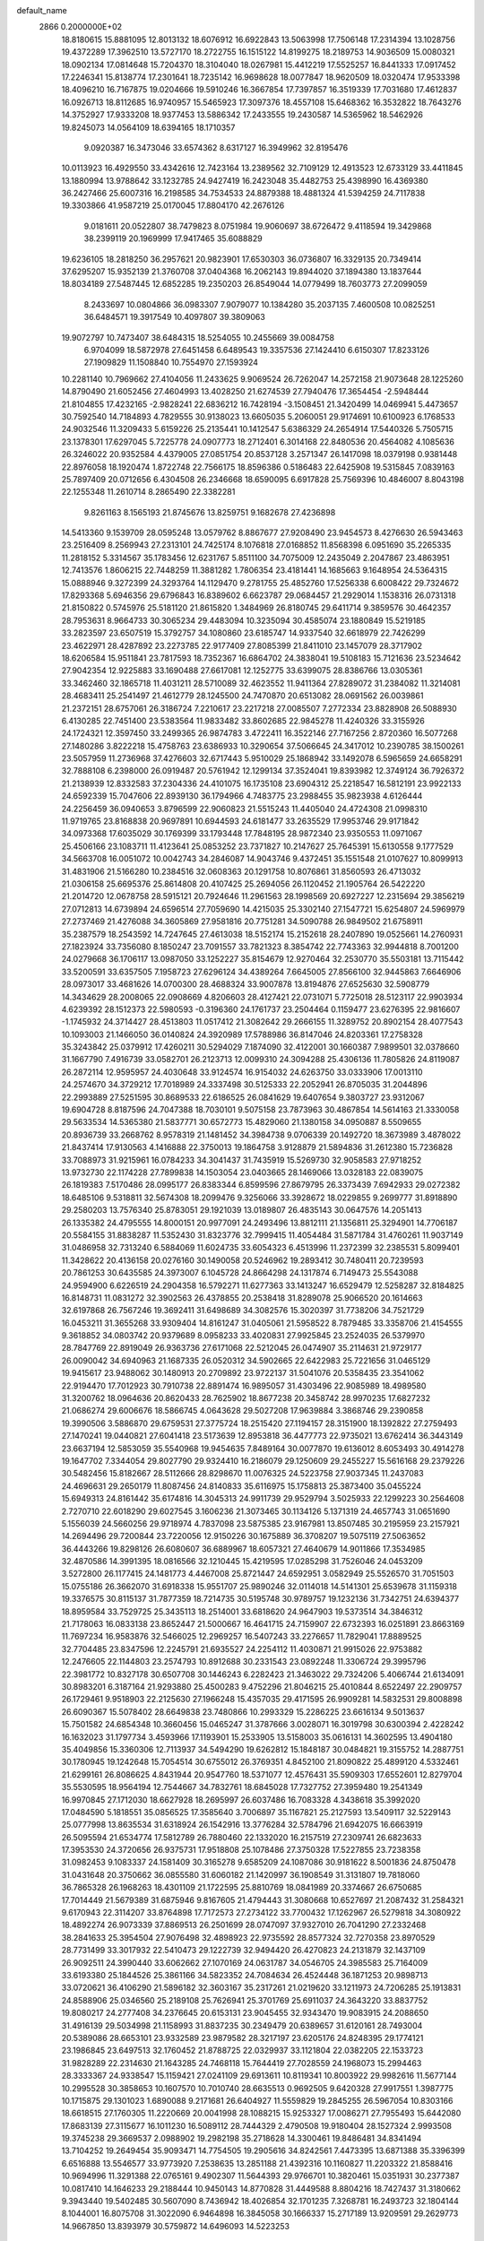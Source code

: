 default_name                                                                    
 2866  0.2000000E+02
  18.8180615  15.8881095  12.8013132  18.6076912  16.6922843  13.5063998
  17.7506148  17.2314394  13.1028756  19.4372289  17.3962510  13.5727170
  18.2722755  16.1515122  14.8199275  18.2189753  14.9036509  15.0080321
  18.0902134  17.0814648  15.7204370  18.3104040  18.0267981  15.4412219
  17.5525257  16.8441333  17.0917452  17.2246341  15.8138774  17.2301641
  18.7235142  16.9698628  18.0077847  18.9620509  18.0320474  17.9533398
  18.4096210  16.7167875  19.0204666  19.5910246  16.3667854  17.7397857
  16.3519339  17.7031680  17.4612837  16.0926713  18.8112685  16.9740957
  15.5465923  17.3097376  18.4557108  15.6468362  16.3532822  18.7643276
  14.3752927  17.9333208  18.9377453  13.5886342  17.2433555  19.2430587
  14.5365962  18.5462926  19.8245073  14.0564109  18.6394165  18.1710357
   9.0920387  16.3473046  33.6574362   8.6317127  16.3949962  32.8195476
  10.0113923  16.4929550  33.4342616  12.7423164  13.2389562  32.7109129
  12.4913523  12.6733129  33.4411845  13.1880994  13.9788642  33.1232785
  24.9427419  16.2423048  35.4482753  25.4398990  16.4369380  36.2427466
  25.6007316  16.2198585  34.7534533  24.8879388  18.4881324  41.5394259
  24.7117838  19.3303866  41.9587219  25.0170045  17.8804170  42.2676126
   9.0181611  20.0522807  38.7479823   8.0751984  19.9060697  38.6726472
   9.4118594  19.3429868  38.2399119  20.1969999  17.9417465  35.6088829
  19.6236105  18.2818250  36.2957621  20.9823901  17.6530303  36.0736807
  16.3329135  20.7349414  37.6295207  15.9352139  21.3760708  37.0404368
  16.2062143  19.8944020  37.1894380  13.1837644  18.8034189  27.5487445
  12.6852285  19.2350203  26.8549044  14.0779499  18.7603773  27.2099059
   8.2433697  10.0804866  36.0983307   7.9079077  10.1384280  35.2037135
   7.4600508  10.0825251  36.6484571  19.3917549  10.4097807  39.3809063
  19.9072797  10.7473407  38.6484315  18.5254055  10.2455669  39.0084758
   6.9704099  18.5872978  27.6451458   6.6489543  19.3357536  27.1424410
   6.6150307  17.8233126  27.1909829  11.1508840  10.7554970  27.1593924
  10.2281140  10.7969662  27.4104056  11.2433625   9.9069524  26.7262047
  14.2572158  21.9073648  28.1225260  14.8790490  21.6052456  27.4604993
  13.4028250  21.6274539  27.7940476  17.3654454  -2.5948444  21.8104855
  17.4232165  -2.9828241  22.6836212  16.7428194  -3.1508451  21.3420499
  14.0469941   5.4473657  30.7592540  14.7184893   4.7829555  30.9138023
  13.6605035   5.2060051  29.9174691  10.6100923   6.1768533  24.9032546
  11.3209433   5.6159226  25.2135441  10.1412547   5.6386329  24.2654914
  17.5440326   5.7505715  23.1378301  17.6297045   5.7225778  24.0907773
  18.2712401   6.3014168  22.8480536  20.4564082   4.1085636  26.3246022
  20.9352584   4.4379005  27.0851754  20.8537128   3.2571347  26.1417098
  18.0379198   0.9381448  22.8976058  18.1920474   1.8722748  22.7566175
  18.8596386   0.5186483  22.6425908  19.5315845   7.0839163  25.7897409
  20.0712656   6.4304508  26.2346668  18.6590095   6.6917828  25.7569396
  10.4846007   8.8043198  22.1255348  11.2610714   8.2865490  22.3382281
   9.8261163   8.1565193  21.8745676  13.8259751   9.1682678  27.4236898
  14.5413360   9.1539709  28.0595248  13.0579762   8.8867677  27.9208490
  23.9454573   8.4276630  26.5943463  23.2516409   8.2569943  27.2313101
  24.7425174   8.1076818  27.0168852  11.8568398   6.0951690  35.2265335
  11.2818152   5.3314567  35.1783456  12.6231767   5.8511100  34.7075009
  12.2435049   2.2047867  23.4863951  12.7413576   1.8606215  22.7448259
  11.3881282   1.7806354  23.4181441  14.1685663   9.1648954  24.5364315
  15.0888946   9.3272399  24.3293764  14.1129470   9.2781755  25.4852760
  17.5256338   6.6008422  29.7324672  17.8293368   5.6946356  29.6796843
  16.8389602   6.6623787  29.0684457  21.2929014   1.1538316  26.0731318
  21.8150822   0.5745976  25.5181120  21.8615820   1.3484969  26.8180745
  29.6411714   9.3859576  30.4642357  28.7953631   8.9664733  30.3065234
  29.4483094  10.3235094  30.4585074  23.1880849  15.5219185  33.2823597
  23.6507519  15.3792757  34.1080860  23.6185747  14.9337540  32.6618979
  22.7426299  23.4622971  28.4287892  23.2273785  22.9177409  27.8085399
  21.8411010  23.1457079  28.3717902  18.6206584  15.9511841  23.7817593
  18.7352367  16.6864702  24.3838041  19.5108183  15.7121636  23.5234642
  27.9042354  12.9225883  33.1690488  27.6617081  12.1252775  33.6399075
  28.8386766  13.0305361  33.3462460  32.1865718  11.4031211  28.5710089
  32.4623552  11.9411364  27.8289072  31.2384082  11.3214081  28.4683411
  25.2541497  21.4612779  28.1245500  24.7470870  20.6513082  28.0691562
  26.0039861  21.2372151  28.6757061  26.3186724   7.2210617  23.2217218
  27.0085507   7.2772334  23.8828908  26.5088930   6.4130285  22.7451400
  23.5383564  11.9833482  33.8602685  22.9845278  11.4240326  33.3155926
  24.1724321  12.3597450  33.2499365  26.9874783   3.4722411  16.3522146
  27.7167256   2.8720360  16.5077268  27.1480286   3.8222218  15.4758763
  23.6386933  10.3290654  37.5066645  24.3417012  10.2390785  38.1500261
  23.5057959  11.2736968  37.4276603  32.6717443   5.9510029  25.1868942
  33.1492078   6.5965659  24.6658291  32.7888108   6.2398000  26.0919487
  20.5761942  12.1299134  37.3524041  19.8393982  12.3749124  36.7926372
  21.2138939  12.8332583  37.2304336  24.4101075  16.1735108  23.6904312
  25.2218547  16.5812191  23.9922133  24.6592339  15.7047606  22.8939130
  36.1794966   4.7483775  23.2988455  35.9823938   4.6126444  24.2256459
  36.0940653   3.8796599  22.9060823  21.5515243  11.4405040  24.4724308
  21.0998310  11.9719765  23.8168838  20.9697891  10.6944593  24.6181477
  33.2635529  17.9953746  29.9171842  34.0973368  17.6035029  30.1769399
  33.1793448  17.7848195  28.9872340  23.9350553  11.0971067  25.4506166
  23.1083711  11.4123641  25.0853252  23.7371827  10.2147627  25.7645391
  15.6130558   9.1777529  34.5663708  16.0051072  10.0042743  34.2846087
  14.9043746   9.4372451  35.1551548  21.0107627  10.8099913  31.4831906
  21.5166280  10.2384516  32.0608363  20.1291758  10.8076861  31.8560593
  26.4713032  21.0306158  25.6695376  25.8614808  20.4107425  25.2694056
  26.1120452  21.1905764  26.5422220  21.2014720  12.0678758  28.5915121
  20.7924646  11.2961563  28.1998569  20.6927227  12.2315694  29.3856219
  27.0712813  14.6739894  24.6596514  27.7059690  14.4215035  25.3302140
  27.1547721  15.6254807  24.5969979  27.2737469  21.4276088  34.3605869
  27.9581816  20.7751281  34.5090788  26.9849502  21.6758911  35.2387579
  18.2543592  14.7247645  27.4613038  18.5152174  15.2152618  28.2407890
  19.0525661  14.2760931  27.1823924  33.7356080   8.1850247  23.7091557
  33.7821323   8.3854742  22.7743363  32.9944818   8.7001200  24.0279668
  36.1706117  13.0987050  33.1252227  35.8154679  12.9270464  32.2530770
  35.5503181  13.7115442  33.5200591  33.6357505   7.1958723  27.6296124
  34.4389264   7.6645005  27.8566100  32.9445863   7.6646906  28.0973017
  33.4681626  14.0700300  28.4688324  33.9007878  13.8194876  27.6525630
  32.5908779  14.3434629  28.2008065  22.0908669   4.8206603  28.4127421
  22.0731071   5.7725018  28.5123117  22.9903934   4.6239392  28.1512373
  22.5980593  -0.3196360  24.1761737  23.2504464   0.1159477  23.6276395
  22.9816607  -1.1745932  24.3714427  28.4513803  11.0517412  21.3082642
  29.2666155  11.3289752  20.8902154  28.4077543  10.1093003  21.1466050
  36.0140824  24.3920989  17.5788986  36.8147046  24.8203361  17.2758328
  35.3243842  25.0379912  17.4260211  30.5294029   7.1874090  32.4122001
  30.1660387   7.9899501  32.0378660  31.1667790   7.4916739  33.0582701
  26.2123713  12.0099310  24.3094288  25.4306136  11.7805826  24.8119087
  26.2872114  12.9595957  24.4030648  33.9124574  16.9154032  24.6263750
  33.0333906  17.0013110  24.2574670  34.3729212  17.7018989  24.3337498
  30.5125333  22.2052941  26.8705035  31.2044896  22.2993889  27.5251595
  30.8689533  22.6186525  26.0841629  19.6407654   9.3803727  23.9312067
  19.6904728   8.8187596  24.7047388  18.7030101   9.5075158  23.7873963
  30.4867854  14.5614163  21.3330058  29.5633534  14.5365380  21.5837771
  30.6572773  15.4829060  21.1380158  34.0950887   8.5509655  20.8936739
  33.2668762   8.9578319  21.1481452  34.3984738   9.0706339  20.1492720
  18.3673989   3.4878022  21.8437414  17.9130563   4.1416888  22.3750013
  19.1864758   3.9128879  21.5894836  31.2612380  15.7236828  33.7088973
  31.9215961  16.0784233  34.3041437  31.7435919  15.5269730  32.9058583
  27.9718252  13.9732730  22.1174228  27.7899838  14.1503054  23.0403665
  28.1469066  13.0328183  22.0839075  26.1819383   7.5170486  28.0995177
  26.8383344   6.8599596  27.8679795  26.3373439   7.6942933  29.0272382
  18.6485106   9.5318811  32.5674308  18.2099476   9.3256066  33.3928672
  18.0229855   9.2699777  31.8918890  29.2580203  13.7576340  25.8783051
  29.1921039  13.0189807  26.4835143  30.0647576  14.2051413  26.1335382
  24.4795555  14.8000151  20.9977091  24.2493496  13.8812111  21.1356811
  25.3294901  14.7706187  20.5584155  31.8838287  11.5352430  31.8323776
  32.7999415  11.4054484  31.5871784  31.4760261  11.9037149  31.0486958
  32.7313240   6.5884069  11.6024735  33.6054323   6.4513996  11.2372399
  32.2385531   5.8099401  11.3428622  20.4136158  20.0276160  30.1490058
  20.5246962  19.2893412  30.7480411  20.7239593  20.7861253  30.6435585
  24.3973007   6.1045728  24.8664298  24.1317874   6.7149473  25.5543088
  24.9594900   6.6226519  24.2904358  16.5792271  11.6277363  33.1413247
  16.6529479  12.5258287  32.8184825  16.8148731  11.0831272  32.3902563
  26.4378855  20.2538418  31.8289078  25.9066520  20.1614663  32.6197868
  26.7567246  19.3692411  31.6498689  34.3082576  15.3020397  31.7738206
  34.7521729  16.0453211  31.3655268  33.9309404  14.8161247  31.0405061
  21.5958522   8.7879485  33.3358706  21.4154555   9.3618852  34.0803742
  20.9379689   8.0958233  33.4020831  27.9925845  23.2524035  26.5379970
  28.7847769  22.8919049  26.9363736  27.6171068  22.5212045  26.0474907
  35.2114631  21.9729177  26.0090042  34.6940963  21.1687335  26.0520312
  34.5902665  22.6422983  25.7221656  31.0465129  19.9415617  23.9488062
  30.1480913  20.2709892  23.9722137  31.5041076  20.5358435  23.3541062
  22.9194470  17.7012923  30.7910738  22.8891474  16.9895057  31.4303496
  22.9085989  18.4989580  31.3200762  18.0964636  20.8620433  28.7625902
  18.8677238  20.3458742  28.9970235  17.6827232  21.0686274  29.6006676
  18.5866745   4.0643628  29.5027208  17.9639884   3.3868746  29.2390858
  19.3990506   3.5886870  29.6759531  27.3775724  18.2515420  27.1194157
  28.3151900  18.1392822  27.2759493  27.1470241  19.0440821  27.6041418
  23.5173639  12.8953818  36.4477773  22.9735021  13.6762414  36.3443149
  23.6637194  12.5853059  35.5540968  19.9454635   7.8489164  30.0077870
  19.6136012   8.6053493  30.4914278  19.1647702   7.3344054  29.8027790
  29.9324410  16.2186079  29.1250609  29.2455227  15.5616168  29.2379226
  30.5482456  15.8182667  28.5112666  28.8298670  11.0076325  24.5223758
  27.9037345  11.2437083  24.4696631  29.2650179  11.8087456  24.8140833
  35.6116975  15.1758813  25.3873400  35.0455224  15.6949313  24.8161442
  35.6174816  14.3045313  24.9911739  29.9529794   3.5025933  22.1299223
  30.2564608   2.7270710  22.6018290  29.6027545   3.1606236  21.3073465
  30.1134126   5.1371319  24.4657743  31.0651690   5.1556039  24.5660256
  29.9718974   4.7837098  23.5875385  23.9167981  13.8507485  30.2195959
  23.2157921  14.2694496  29.7200844  23.7220056  12.9150226  30.1675889
  36.3708207  19.5075119  27.5063652  36.4443266  19.8298126  26.6080607
  36.6889967  18.6057321  27.4640679  14.9011866  17.3534985  32.4870586
  14.3991395  18.0816566  32.1210445  15.4219595  17.0285298  31.7526046
  24.0453209   3.5272800  26.1177415  24.1481773   4.4467008  25.8721447
  24.6592951   3.0582949  25.5526570  31.7051503  15.0755186  26.3662070
  31.6918338  15.9551707  25.9890246  32.0114018  14.5141301  25.6539678
  31.1159318  19.3376575  30.8115137  31.7877359  18.7214735  30.5195748
  30.9789757  19.1232136  31.7342751  24.6394377  18.8959584  33.7529725
  25.3435113  18.2514001  33.6818620  24.9647903  19.5373514  34.3846312
  21.7178063  16.0833138  23.8652447  21.5000667  16.4641715  24.7159907
  22.6732393  16.0251891  23.8663169  11.7697234  16.9583876  32.5466025
  12.2969257  16.5407243  33.2276657  11.7829041  17.8889525  32.7704485
  23.8347596  12.2245791  21.6935527  24.2254112  11.4030871  21.9915026
  22.9753882  12.2476605  22.1144803  23.2574793  10.8912688  30.2331543
  23.0892248  11.3306724  29.3995796  22.3981772  10.8327178  30.6507708
  30.1446243   6.2282423  21.3463022  29.7324206   5.4066744  21.6134091
  30.8983201   6.3187164  21.9293880  25.4500283   9.4752296  21.8046215
  25.4010844   8.6522497  22.2909757  26.1729461   9.9518903  22.2125630
  27.1966248  15.4357035  29.4171595  26.9909281  14.5832531  29.8008898
  26.6090367  15.5078402  28.6649838  23.7480866  10.2993329  15.2286225
  23.6616134   9.5013637  15.7501582  24.6854348  10.3660456  15.0465247
  31.3787666   3.0028071  16.3019798  30.6300394   2.4228242  16.1632023
  31.1797734   3.4593966  17.1193901  15.2533905  13.5158003  35.0616131
  14.3602595  13.4904180  35.4049856  15.3360306  12.7113937  34.5494290
  19.6262812  15.1848187  30.0484821  19.3155752  14.2887751  30.1780945
  19.1242648  15.7054514  30.6755012  26.3769351   4.8452100  21.8090822
  25.4899120   4.5332461  21.6299161  26.8086625   4.8431944  20.9547760
  18.5371077  12.4576431  35.5909303  17.6552601  12.8279704  35.5530595
  18.9564194  12.7544667  34.7832761  18.6845028  17.7327752  27.3959480
  19.2541349  16.9970845  27.1712030  18.6627928  18.2695997  26.6037486
  16.7083328   4.3438618  35.3992020  17.0484590   5.1818551  35.0856525
  17.3585640   3.7006897  35.1167821  25.2127593  13.5409117  32.5229143
  25.0777998  13.8635534  31.6318924  26.1542916  13.3776284  32.5784796
  21.6942075  16.6663919  26.5095594  21.6534774  17.5812789  26.7880460
  22.1332020  16.2157519  27.2309741  26.6823633  17.3953530  24.3720656
  26.9375731  17.9518808  25.1078486  27.3750328  17.5227855  23.7238358
  31.0982453   9.1083337  24.1581409  30.3165278   9.6585209  24.1087086
  30.9181622   8.5001836  24.8750478  31.0431648  20.3750662  36.0855580
  31.6060182  21.1420997  36.1908549  31.3131807  19.7818060  36.7865328
  26.1968263  18.4301109  21.1722595  25.8810769  18.0841989  20.3374667
  26.6750685  17.7014449  21.5679389  31.6875946   9.8167605  21.4794443
  31.3080668  10.6527697  21.2087432  31.2584321   9.6170943  22.3114207
  33.8764898  17.7172573  27.2734122  33.7700432  17.1262967  26.5279818
  34.3080922  18.4892274  26.9073339  37.8869513  26.2501699  28.0747097
  37.9327010  26.7041290  27.2332468  38.2841633  25.3954504  27.9076498
  32.4898923  22.9735592  28.8577324  32.7270358  23.8970529  28.7731499
  33.3017932  22.5410473  29.1222739  32.9494420  26.4270823  24.2131879
  32.1437109  26.9092511  24.3990440  33.6062662  27.1070169  24.0631787
  34.0546705  24.3985583  25.7164009  33.6193380  25.1844526  25.3861166
  34.5823352  24.7084634  26.4524448  36.1871253  20.9898713  33.0720621
  36.4106290  21.5896182  32.3603167  35.2317261  21.0219620  33.1211973
  24.7206285  25.1913831  24.8588906  25.0346560  25.2189108  25.7626941
  25.3701769  25.6911037  24.3643220  33.8837752  19.8080217  24.2777408
  34.2376645  20.6153131  23.9045455  32.9343470  19.9083915  24.2088650
  31.4916139  29.5034998  21.1158993  31.8837235  30.2349479  20.6389657
  31.6120161  28.7493004  20.5389086  28.6653101  23.9332589  23.9879582
  28.3217197  23.6205176  24.8248395  29.1774121  23.1986845  23.6497513
  32.1760452  21.8788725  22.0329937  33.1121804  22.0382205  22.1533723
  31.9828289  22.2314630  21.1643285  24.7468118  15.7644419  27.7028559
  24.1968073  15.2994463  28.3333367  24.9338547  15.1159421  27.0241109
  29.6913611  10.8119341  10.8003922  29.9982616  11.5677144  10.2995528
  30.3858653  10.1607570  10.7010740  28.6635513   0.9692505   9.6420328
  27.9917551   1.3987775  10.1715875  29.1301023   1.6890088   9.2171681
  26.6404927  11.5559829  19.2845255  26.5967054  10.8303166  18.6618515
  27.1760305  11.2220669  20.0041998  28.1088215  15.9253327  17.0086271
  27.7955493  15.6442080  17.8683139  27.3115677  16.1011230  16.5089112
  28.7444329   2.4790508  19.9180404  28.1527324   2.9993508  19.3745238
  29.3669537   2.0988902  19.2982198  35.2718628  14.3300461  19.8486481
  34.8341494  13.7104252  19.2649454  35.9093471  14.7754505  19.2905616
  34.8242561   7.4473395  13.6871388  35.3396399   6.6516888  13.5546577
  33.9773920   7.2538635  13.2851188  21.4392316  10.1160827  11.2203322
  21.8588416  10.9694996  11.3291388  22.0765161   9.4902307  11.5644393
  29.9766701  10.3820461  15.0351931  30.2377387  10.0817410  14.1646233
  29.2188444  10.9450143  14.8770828  31.4449588   8.8804216  18.7427437
  31.3180662   9.3943440  19.5402485  30.5607090   8.7436942  18.4026854
  32.1701235   7.3268781  16.2493723  32.1804144   8.1044001  16.8075708
  31.3022090   6.9464898  16.3845058  30.1666337  15.2717189  13.9209591
  29.2629773  14.9667850  13.8393979  30.5759872  14.6496093  14.5223253
   2.3309477   5.8860393  18.7454291   2.9041382   6.5614342  19.1080946
   1.6395505   5.7823000  19.3992179   7.1156438  15.8356302  26.4682496
   6.8191792  16.0501131  25.5837510   8.0098020  15.5151069  26.3500217
  10.2228572  15.9934549  30.3043960  10.9350714  16.3815762  30.8126722
  10.6532073  15.3492332  29.7422492   6.5418768   7.8077461  31.2368874
   5.9260270   7.2346536  31.6935336   6.1247291   8.6691120  31.2532706
  10.5903469  10.7821899  37.3183301  10.4615093  11.6453227  36.9250942
   9.9413725  10.2243450  36.8895258   4.0685186  11.7732248  29.0445676
   3.3966430  11.9424422  29.7050073   4.2702745  10.8425267  29.1411465
  -2.0112965  16.9765033  20.5866495  -1.1059221  17.2036695  20.7986034
  -2.0435337  16.9882913  19.6300652   0.9538420  14.2102886  22.2952382
   1.0860672  14.5034273  21.3936740   1.0973633  13.2644571  22.2630474
  -4.8892001  21.7050390  18.5210841  -5.1090615  21.4313541  19.4115836
  -5.7321785  21.7526577  18.0701388  -6.8970295  10.4578670  27.1927087
  -7.5513366  10.7138411  26.5426385  -6.5954371   9.5969181  26.9028108
   9.9777104  13.5882173  31.9213661  10.9181057  13.4368122  32.0160505
   9.9124863  14.2972695  31.2816611  -1.3038415  14.0130710  24.0111750
  -2.1329898  14.0512423  23.5344278  -0.6413332  14.2376730  23.3578233
   2.7999528   7.3638435  22.7329356   1.9555115   7.6112847  22.3562081
   2.6745495   6.4628545  23.0308024  12.1207297  25.0388365  32.4266781
  11.3576621  24.4613631  32.4486830  12.7715634  24.5564110  31.9168615
   5.2236531  30.1838918  31.8007173   5.7711288  30.2961261  31.0236036
   4.8547045  29.3054356  31.7089384   4.3467199  31.5824083  21.1531328
   5.2572400  31.2876841  21.1351718   4.3767173  32.4253915  21.6055831
   3.1586855  29.2450490  17.4509482   2.4907779  28.5803526  17.6192038
   3.6172136  28.9318556  16.6712729   6.5693543  15.6161691  21.4935048
   7.0883489  14.8648021  21.2065829   5.6617298  15.3190825  21.4287818
   8.1282242  25.8127010  32.5308600   8.7980246  25.1315146  32.4709903
   8.3490064  26.4278212  31.8314930   9.4923964  27.2423617  26.3237502
  10.0849347  26.6876295  26.8310985   9.8141834  27.1770408  25.4246294
  17.5687815  23.1026885  31.2701668  16.7895215  23.1733675  31.8215199
  17.5535424  23.8937260  30.7314095   6.8748789  26.2239987  25.9336948
   7.0857119  25.8334402  26.7817782   7.5797978  26.8524368  25.7775321
   6.8852909  28.7329817  24.6330287   6.5231961  28.5395362  25.4977240
   7.7753020  29.0382479  24.8088827  18.2607574  21.5055234  35.4226529
  17.4511941  21.2744326  35.8781045  18.7729444  21.9856673  36.0733126
   1.5740843  21.0993402  19.4631802   0.9668257  20.5682404  18.9480085
   2.4089614  21.0247776  19.0009546  11.8066470  19.7574642  29.8784244
  10.8647671  19.6248991  29.7710902  12.1880392  19.4397323  29.0600001
   6.0519068  11.1659953  23.7826578   5.9136827  11.9840624  24.2600382
   6.8935461  10.8412225  24.1026544   8.9688478  17.3256349  36.3811793
   8.6725491  16.9268798  35.5629903   9.8144826  16.9127826  36.5563554
  15.3124853  20.9810762  23.6449756  15.7119655  21.2282788  24.4789650
  15.7314726  20.1516810  23.4152255   9.6044987  33.9052468  29.9881070
  10.2144414  34.3651816  29.4113386   9.8344255  32.9810781  29.8917865
  11.8150465  29.5091143  28.9750142  11.5947843  29.1751470  28.1054268
  12.5684301  28.9859404  29.2487551   2.0900639  16.6862548  29.9695231
   1.8737944  16.3238924  29.1103649   3.0178407  16.9133226  29.9070550
   3.2098434  28.8441592  29.9644191   3.3044865  29.3673779  29.1684815
   3.6813501  28.0329106  29.7752398   5.3528362  23.9019209  27.0136612
   4.9229145  23.2911549  27.6122964   6.1894568  24.1005575  27.4341864
  16.9267916  35.1919934  26.1708680  17.6056081  35.6071603  25.6388187
  16.4299689  34.6578637  25.5511064   4.2501266  34.5783316  25.6018669
   4.2996161  34.7299855  24.6580535   5.1626949  34.5009863  25.8801989
   6.0150268  25.1705877  23.5166728   6.4877508  25.6264612  24.2130514
   5.6417237  24.4003165  23.9451106   7.8361838  16.5945015  31.3339701
   7.1269470  16.5166295  30.6958862   8.6223101  16.3406163  30.8504624
  -0.8430184  19.3493409  33.3167076  -0.1093788  18.8436690  32.9669925
  -0.5476676  20.2589518  33.2766092   9.2139681  20.9342430  27.3721020
  10.1283828  20.7587912  27.1500791   8.9452171  20.1787658  27.8948438
  11.9652976  24.5837907  21.1044322  12.5647768  24.1678432  20.4848806
  12.4825326  24.6915431  21.9026109   2.7979904  29.9755261  36.5814352
   3.5746000  30.3986359  36.2152555   2.1219584  30.6527095  36.5562307
   5.5361145  29.9719784  18.4408069   4.6865378  29.5802784  18.2382669
   5.5278849  30.8121940  17.9823291  11.4072876  29.3722499  34.7204153
  10.6274084  29.5197939  34.1853911  11.1215167  29.5542153  35.6156558
   9.6587911  23.8078912  29.8209858   9.8364917  23.5995208  30.7381751
  10.5169151  23.7778969  29.3979546   4.2916395  27.5212068  35.2033949
   4.7304292  26.6795463  35.3271004   3.3615214  27.3011025  35.1517595
   2.0119164  17.8167250  18.8221999   1.5486269  18.6263854  18.6076200
   2.3207072  17.4866429  17.9784428  -4.5796671  17.2034009  23.1438568
  -3.9428657  17.1663312  23.8575387  -4.0668618  17.0241214  22.3557443
  10.2920010  19.2174881  18.6316757  10.3832795  19.0003677  17.7039048
   9.3656386  19.0698769  18.8221894  12.8465639  19.1804011  36.0652738
  12.9924367  19.9511255  35.5166967  13.6572398  18.6768501  35.9912955
   9.1050019  23.3629481  26.5958960   8.4195230  23.7058194  27.1692980
   9.1570290  22.4325266  26.8146213   4.2703828  27.2914434  25.5441710
   5.0391883  26.8339051  25.2038348   3.9777573  27.8413973  24.8174298
  12.0885411  26.5695768  27.6785929  12.6417855  27.1351202  27.1397858
  12.7007313  25.9651519  28.0982662  10.1494037  25.3924730  35.9402741
   9.2976786  25.3149916  35.5103988  10.5644518  24.5406466  35.8047800
   5.9276239  33.2657727  28.8435227   5.0450269  33.2163620  29.2106916
   6.3267211  32.4244705  29.0652517   6.6738608  17.3246442  23.7080354
   7.3301076  18.0122250  23.5948775   6.7905390  16.7547503  22.9478782
   0.5340099  24.8677604  35.8075945   0.7472907  25.8005986  35.7840145
  -0.3666697  24.8360738  36.1300911  11.7251537  27.1468884  19.9654584
  11.8251394  26.3068440  20.4132978  10.8591071  27.4574905  20.2295066
   8.3392563  29.1553131  28.0112776   7.7943464  28.6464594  28.6115883
   8.6780117  28.5104709  27.3902662  16.3145473  25.8549952  24.6888672
  16.8078918  26.5705546  25.0898882  16.6906811  25.0616296  25.0700840
  10.1838058  31.2594950  30.1956907  10.8084828  31.4834154  30.8855241
  10.5812874  30.5142386  29.7453208  10.1828236  26.9838708  15.2886340
   9.8271272  27.8668015  15.3893572  10.5965104  26.7947899  16.1308593
   5.0981709  12.3079140  21.5276775   5.3609274  12.2355364  22.4452571
   5.7450015  11.7872197  21.0515268   9.1625267  18.6023318  29.3196042
   8.4313831  18.3077174  28.7765912   9.2480575  17.9273274  29.9928688
  11.6473331  19.5653833  32.9979981  11.3407912  19.7135658  32.1033999
  10.9290291  19.8722939  33.5512405   4.2645402  38.2423321  27.6944343
   4.1947564  37.3238243  27.9546373   3.3582098  38.5453764  27.6400185
   7.4829477  24.9286237  28.3598163   6.9279202  24.8040043  29.1296515
   8.3768227  24.8630979  28.6958607  11.7705771  23.5193887  26.1233196
  12.1429812  24.3955446  26.2228081  10.8631947  23.6103691  26.4142002
  11.5075507  36.1568216  32.6170243  12.2954694  35.7749407  33.0037838
  10.9692032  35.4027982  32.3764778  12.5550480  14.0704502  36.4938859
  11.7142896  13.7982649  36.8616799  12.3402518  14.8125079  35.9286915
  16.0222481  22.6397424  39.8240023  16.4247687  22.3132253  39.0192691
  15.3749406  23.2787457  39.5258420   3.3268354  39.9110804  29.9999000
   3.7462818  39.1313353  30.3636227   2.5025618  39.9859886  30.4807259
   3.4717567  23.7162075  24.8254014   4.2336926  23.7836789  25.4008431
   2.9842641  22.9637734  25.1607007   7.2646840  31.1316174  30.0672792
   8.0622551  30.7143236  29.7417363   7.5646124  31.7023113  30.7747983
   5.4473279  20.6849481  22.5948472   5.5331939  21.5524923  22.1995930
   5.5381703  20.0772895  21.8608645   7.1255319  20.6104093  25.2235663
   6.6717979  20.7456143  24.3916547   8.0105489  20.9412599  25.0702219
   4.7350403  17.8870835  25.7268985   4.0501456  18.3728716  25.2673758
   5.4597496  17.8466161  25.1028868   9.8417972  23.3723199  32.8289762
   9.4394267  23.4549074  33.6935624   9.6921185  22.4599126  32.5813046
   3.7035613  36.4684483  23.4184109   3.6676349  36.0197497  22.5736561
   4.5953003  36.8126404  23.4690589   5.6196330  24.6485205  29.9712970
   5.2019048  24.0100053  30.5492532   4.9985967  25.3756837  29.9291136
   2.7943081  16.1524588  22.5401090   2.1975207  15.4049816  22.5033052
   3.5107972  15.8594033  23.1031308  17.6958075  26.3357539  21.0826897
  18.4784298  25.9661506  20.6738773  17.0412571  26.3425334  20.3842990
  13.5574034  31.8982903  22.2852269  13.1986068  31.7072847  21.4186164
  14.3294501  32.4367838  22.1114437  17.6855488  31.2923988  28.7226490
  18.0081796  31.1625510  27.8308639  16.7412675  31.1491924  28.6589582
   1.5625231  33.1140661  20.9218590   1.4949332  32.2577932  20.4994136
   1.5269145  33.7410261  20.1994428  18.9215328  31.2168487  26.1164461
  19.1616816  30.4305813  25.6261971  19.7326716  31.7221241  26.1710573
   5.5863549  29.8584211  34.5870162   5.5729283  30.0154962  33.6428875
   4.9293318  29.1762777  34.7256990   6.1518384  15.7197152  33.6133333
   7.0838056  15.7485624  33.8297512   5.9973682  14.8155576  33.3397096
  16.2076488  25.9388801  36.6608165  16.6505771  26.7307321  36.3558299
  16.8458162  25.5127775  37.2330147   9.2576333  20.8099484  32.5473313
   9.0133655  20.5929696  31.6476173   8.6276761  20.3335208  33.0880738
  10.7271416  32.6378890  21.3538404  10.5764404  33.5218882  21.6886036
  10.0181401  32.1155980  21.7290213  14.8695624  22.6233733  36.1608133
  14.3109511  22.3293266  35.4412845  14.9768750  23.5628559  36.0121922
   9.6046136  23.5073531  20.2968745  10.1773566  24.0873626  20.7986575
   9.0424812  24.0994465  19.7972101  16.3623264  17.1116828  39.2267922
  15.4148211  17.1958128  39.3335053  16.5953359  16.3456047  39.7512564
  17.2095721  15.7136007  35.3288306  17.9878720  15.8745272  35.8622945
  16.6739494  15.1231425  35.8586413  30.0172166  19.2492183  27.3886553
  30.0175061  20.2064101  27.3847163  30.5152629  19.0127739  28.1711359
   3.9773865  16.2793285  20.0640787   3.6056541  16.9155177  19.4530875
   3.5036874  16.4281165  20.8824327   3.5831282  20.0687125  24.6647469
   4.3178816  20.4078624  24.1535262   2.8423504  20.0841212  24.0587415
   3.9573501  15.8795652  27.2094694   4.3288571  16.6722928  26.8224329
   3.2267958  15.6519568  26.6343898  -1.7294798  14.7166539  17.6023972
  -2.0309226  15.6250490  17.5888893  -0.9499364  14.7146987  17.0469334
   9.7593499  21.2976480  23.0884160   9.4163676  20.4085602  22.9983168
  10.6614761  21.2393828  22.7737650   9.2933910  14.2004467  26.4070649
   8.9796049  13.3523468  26.7209067  10.2227840  14.2115638  26.6358374
  14.5764344  28.4396282  29.2573184  15.0348549  27.8959836  28.6165899
  14.7531782  28.0187737  30.0986714  18.9770545  15.9803866  32.6045915
  19.7085081  16.5632970  32.8081176  18.2005805  16.4615847  32.8905432
  16.5284495  16.5355710  30.0805905  16.7597171  16.9910987  29.2711205
  15.7131209  16.0787307  29.8737862  10.7015177  26.5809241  24.1384085
  10.1091207  25.9068349  23.8053900  11.4297343  26.5879509  23.5172136
   9.3539861  23.9099231  23.8783096   9.5224283  23.0790624  23.4338666
   9.3171119  23.6815344  24.8071318  16.2299337  12.4813387  27.6112604
  15.5535877  13.0576580  27.2553896  16.9237802  13.0750152  27.8982396
  11.9381395  20.8143601  26.0100316  11.8837197  20.5893691  25.0812424
  11.9286359  21.7713864  26.0255954  13.6247748  27.5437004  25.7987267
  14.5351948  27.7712057  25.6100243  13.1280814  27.9217019  25.0730254
  13.5012775  24.7618583  23.3967013  14.3959018  25.0650525  23.2419352
  13.5556667  24.2605247  24.2102972  -2.6802600  17.6109823  17.9901578
  -2.7453908  18.0418824  17.1379166  -3.5885293  17.4674058  18.2559861
   6.9324057   7.6287569  26.0305572   7.5372200   7.3236727  25.3542768
   7.4947809   7.8489309  26.7731805  17.5298852  34.1622072  28.8708819
  17.4707596  33.2552869  29.1712676  17.5957810  34.0951943  27.9183071
  11.5592909  38.0980596  34.7822133  12.4971606  38.2884457  34.7625820
  11.2569784  38.2916107  33.8948706   7.7308309  31.6906249  26.8596174
   8.1275673  31.0127872  27.4067628   8.4407586  31.9829289  26.2879593
  20.2185156  34.3891958  29.5235497  19.3655153  33.9979608  29.3349829
  20.3958865  34.1500122  30.4332544  16.3423501  34.4893108  31.8168692
  17.1271066  35.0250110  31.7010486  16.0527444  34.2929656  30.9259096
  13.6291951  34.4352907  30.3779401  13.5505047  35.2567461  29.8929136
  13.6125006  34.6979871  31.2982356  23.3309078  28.1782863  37.9404288
  23.1917111  28.0567601  37.0012336  23.5301684  29.1097814  38.0344701
  14.1264660  24.8918570  28.6705658  14.3932951  23.9919041  28.4831654
  14.8869973  25.4218029  28.4318581  24.9247487  33.0939564  25.3781315
  24.2408495  33.7241122  25.6048856  24.5603802  32.5986719  24.6445371
  14.3535710  31.8942300  31.5288097  14.2164806  32.7893746  31.2187224
  13.5368113  31.6669724  31.9732075  16.5170665  32.4289147  22.0149988
  17.3091490  31.9101094  22.1552778  16.8061131  33.1670505  21.4784920
  23.8366747  31.5064370  23.0903984  23.8953772  31.8521666  22.1997487
  24.3690271  30.7110949  23.0741606  14.7891213  30.8070543  24.5400077
  14.2984140  30.8796884  25.3586422  14.1704376  31.0847323  23.8644655
  16.5356826  28.8967733  25.3388120  16.0020225  29.5726295  24.9208919
  17.3324965  28.8595618  24.8097234  15.7212339  29.8281515  20.6713035
  15.4317901  28.9998640  21.0539183  16.2967379  30.2099778  21.3340521
  10.4742259  -0.5493254  13.3526826  10.1141980  -1.4030818  13.1124500
   9.8693094  -0.2115446  14.0131461   2.4587783  -0.1882685  16.1469397
   3.1732298  -0.3482643  16.7635371   2.3634039   0.7640624  16.1327468
  12.6915762   4.4033384  24.9641426  12.2644524   3.6520495  24.5526063
  13.4745320   4.5535567  24.4343818   3.8700675  15.1962958   1.5227699
   3.5887854  15.5829843   2.3519769   3.7131568  14.2582125   1.6305225
   7.4706209   2.8480218  10.4121391   7.6761513   3.7821436  10.3746480
   6.5185890   2.8158356  10.5061133   4.1910976   7.8584742  26.0638346
   5.0521775   7.4845312  25.8769123   4.0775728   8.5408567  25.4022472
  10.8162733   5.0444836  13.1267025  10.1628041   5.6091878  13.5393999
  10.3244322   4.2711114  12.8506235  15.0663947  -2.2514290  23.8575336
  15.2887872  -1.4823960  24.3822828  15.2832440  -1.9997153  22.9598430
   7.5661007   7.7872515  -1.8913468   8.3275173   7.2875531  -1.5967653
   7.6731648   8.6479286  -1.4863725  16.0465214  -3.2413454  15.3436993
  16.4131660  -3.7015140  14.5886837  16.7901376  -3.1189409  15.9338551
   0.2749514  -1.0545907  14.1471004   0.8334892  -0.8094241  14.8847728
   0.2504822  -0.2729910  13.5950723   6.4837587  10.0261178  27.7756584
   7.0128414   9.4151816  28.2885524   6.1117544   9.4907905  27.0747524
  13.7566252  -6.0882464  23.1451651  14.0805529  -6.8530025  22.6692964
  13.8286954  -6.3321453  24.0679603   7.5701533   6.9679782  12.8003472
   7.8469419   6.5331595  13.6069156   6.6196709   7.0446624  12.8836206
  10.1987381  -1.1424426   9.0236308  10.2134648  -0.2981254   8.5729164
   9.4344092  -1.0941280   9.5978248   6.8952943  -5.4609442  25.3866581
   6.7936985  -6.2030877  24.7907276   7.0818715  -5.8599659  26.2364830
   8.2694243   2.4024127  16.3954143   7.7579092   2.9881728  15.8373200
   8.3685874   1.6038055  15.8771237  11.0079790  10.6904867  16.5153356
  10.8650849  11.4580929  15.9616265  10.2306009  10.1488556  16.3791341
  13.1444006   1.3636780  25.9537627  12.7859355   1.4976109  25.0763822
  14.0045749   1.7827815  25.9276052  13.4262957   7.8459199   9.5443914
  13.1752139   8.7525934   9.7208363  13.0826795   7.3529120  10.2894437
   3.8118692   5.8848942  16.3660074   3.3176649   5.6541442  17.1526130
   3.2195287   5.6804538  15.6424269  10.4422404   4.3015897  21.1584309
  10.2441707   3.8440885  20.3413061  11.3547400   4.0787371  21.3425857
   9.6745146   0.8030348  22.5437015  10.2927546   0.0820253  22.6626824
   8.8690652   0.4994592  22.9624197  18.8630721   2.7339665  19.0871527
  18.7077111   2.8721292  20.0215006  18.4697146   3.4969025  18.6635606
   6.9868876   9.2646787  11.0665712   7.4531312   9.1366118  10.2404674
   7.5231544   8.8113106  11.7170380   8.8540927   4.3805277   6.2113839
   9.0054438   3.5773977   6.7096879   8.2276153   4.8755070   6.7393549
   8.2246198  10.8584254  33.1203045   7.8776415  11.1683169  32.2837609
   8.7739756  10.1094518  32.8890501  -0.2399500   5.9172626  20.1438596
  -0.9502250   6.1596438  19.5497278  -0.0901774   6.7021476  20.6708847
  11.2830012   2.6000222  30.7865691  10.7610684   3.4005714  30.8407807
  11.4133979   2.4621910  29.8483628   9.2366881   3.2921600  26.3460796
   8.8319740   3.3492930  25.4805311   8.7106413   3.8734292  26.8952906
  11.9172585   0.8937584  11.6639111  12.1486262   1.7105144  12.1061897
  11.5481850   0.3435197  12.3547468  11.4302845   1.4388766   9.1630722
  11.5408767   1.1330789  10.0633438  12.1196145   0.9918778   8.6719022
  14.3599261  -4.2445501  11.4219329  15.2618078  -4.1665625  11.1108715
  14.3522714  -3.7731257  12.2549589   6.9467446   9.1742331   6.7320652
   7.2372934  10.0543423   6.4928562   7.4703377   8.9499751   7.5013443
  10.1369384   3.3112714  18.3118646   9.5766531   2.7349546  17.7920846
  10.6102560   3.8332446  17.6639864  14.4233969   1.1244391  16.7050314
  13.7389208   1.4868546  17.2675075  14.7727314   0.3833750  17.2000276
  10.2923598  14.6456021   5.2481777   9.6488658  14.2710521   5.8497254
  10.3559598  14.0073363   4.5376823  12.5985941  -4.2232567  17.9999174
  12.6532713  -4.3828375  18.9421361  11.8237215  -4.7100385  17.7191187
   9.6516471  -2.6178619  16.4267180  10.2824582  -2.0573123  16.8784848
   9.6373872  -3.4251505  16.9408325  14.5956802  10.1835797  15.0500743
  14.0509247   9.6189971  14.5016951  14.5668726   9.7764664  15.9159038
   8.6850459   9.3532285  15.6240045   8.0675835   9.6458793  14.9536855
   9.2544093   8.7318067  15.1702513  11.0233756  11.1443334  12.8259559
  11.4889623  11.5317475  12.0847601  10.6151834  11.8887961  13.2679809
  11.4543173  -1.2233746  18.1133733  12.2847488  -1.2390934  18.5891549
  10.9720758  -0.4911245  18.4974107  21.1199153   3.9381766  21.3661716
  21.2549798   4.6073170  20.6951719  21.5628926   4.2834173  22.1412921
  14.2109718  11.4385524  22.7418082  13.6935516  10.6400641  22.8463297
  14.9090287  11.3584173  23.3918288   4.4833687   1.8867899  15.0830980
   5.1481919   1.5590758  14.4774203   4.7769640   1.5900046  15.9444644
   7.0646093   9.2849785  17.9121198   6.5843212   8.4923424  18.1514587
   7.6428868   9.0090875  17.2009861  16.3894223  11.0779353  24.6414705
  16.8897727  11.6438477  24.0535722  16.5419458  11.4433016  25.5129497
  14.9416837   3.9789221  28.1681282  15.3155520   3.5696818  27.3877586
  14.6454420   3.2441432  28.7053177   1.5443696  -1.4802834  19.9273027
   1.2614334  -1.9939522  20.6838232   1.3734149  -0.5721569  20.1769277
   6.9303329   4.4249211  24.1757415   6.9390144   5.3810267  24.2206695
   6.2129661   4.1645000  24.7534936   6.7057824  12.2606926   9.0953025
   6.6021722  12.8417352   9.8488848   6.6330092  12.8384398   8.3356026
  10.1367518   0.7064045  19.7350193  10.0767302   1.6461073  19.5630081
   9.9862084   0.6252114  20.6768135   8.3013737  12.2336546  30.3281633
   8.8996126  12.5478898  31.0061002   7.5281930  12.7914177  30.4137426
   3.1944913  14.0251840  16.1976152   3.9735378  14.5636760  16.0585303
   3.3717482  13.5531464  17.0112443  12.5679946   7.2721487  23.1255279
  13.2371424   7.5886932  23.7323826  12.0062056   6.7108924  23.6599587
   9.3486307   6.2070494  17.3367552   9.6494934   6.8217171  18.0060063
   8.7745961   5.6026726  17.8073345  -2.9259323   8.2872954  10.6288776
  -2.3170251   7.8397281  11.2163702  -2.4306917   8.4102700   9.8190345
  17.7824446  -4.3400501  13.3884540  18.2597228  -4.9701838  13.9282400
  18.4560473  -3.9321694  12.8442807   4.6457452  14.2752199  24.6854350
   4.0241893  14.9289488  25.0056514   4.7545104  13.6690141  25.4181809
  17.1575111  -6.7811053  11.8440624  16.9320442  -6.3753786  12.6811898
  17.2492466  -6.0455719  11.2384164  13.0853088  -3.1699250  22.4501006
  13.0772793  -4.1011432  22.2287413  13.8065025  -3.0779512  23.0727179
   7.5462938   7.0518168  23.4878854   7.9293132   6.8740703  22.6288545
   6.7180488   7.4910018  23.2946014   8.9596677   6.7365474   4.7555551
   8.0086197   6.7912472   4.6620272   9.1126518   5.8772977   5.1486425
   8.8469845   0.0069359  15.2562283   7.9349680  -0.2341029  15.0938768
   9.0870201  -0.4808100  16.0440854   4.3620327   7.4583478  20.0477436
   3.9611403   7.0148595  20.7952964   5.0648280   7.9840235  20.4298112
   8.2862030  15.2809542   9.2993382   8.7724983  14.8411197   9.9966863
   8.0326557  16.1226069   9.6782396   2.6152016   8.4019439  16.6619423
   1.8665690   8.3990864  17.2584094   3.0550873   7.5677257  16.8256872
   2.5008698  11.6237749  21.9108146   3.4415480  11.6246444  21.7337394
   2.1005973  11.3741572  21.0779251  10.1918163   8.4210548  26.4861074
   9.9181222   8.0425471  27.3216044  10.1520310   7.6912317  25.8680401
   8.4957758  11.5303571  18.5089842   7.9988086  10.7202276  18.3952056
   9.1437795  11.5147567  17.8046550  14.1316896  -2.1196487  13.4795659
  14.5865619  -2.4320270  14.2617058  13.3781377  -1.6359719  13.8178678
  12.7469139   4.8187137  15.5110034  13.1024474   5.6695855  15.7676060
  12.3305897   4.9786512  14.6640524  13.7485359  13.9737468  20.6668083
  13.0307437  13.7329898  20.0811101  13.8443863  13.2209618  21.2502115
   3.2685820   9.3248615  13.1695146   4.0572972   9.2710693  13.7092058
   2.6136268   8.8199846  13.6515569  15.5945662   4.0327437  18.5285273
  16.4268839   4.0854252  18.0587362  15.2703122   4.9332328  18.5430388
   9.0026893  11.5427500  10.3802621   8.2290084  11.7198715   9.8452129
   9.2522386  10.6474128  10.1515086  10.8640644   6.4855892   8.8534270
  11.4283524   7.1100159   8.3974640  11.4582088   5.7935723   9.1438351
   7.1158698   5.0605200  27.2594113   6.3075189   4.8106453  26.8117918
   7.0447552   6.0085541  27.3707928   0.5567689  14.8008407  15.8503555
   0.7087948  14.7480136  14.9067829   1.3090783  14.3549391  16.2395009
   1.4978712   6.1326068  10.7034078   2.1522895   6.7130563  10.3147601
   1.9670454   5.3129367  10.8591265  10.4299883   7.3404969  29.1690353
  10.5398391   6.3915266  29.2292016  11.0614095   7.6948712  29.7951008
  16.6058424  -0.2079070  25.4286571  16.7765727   0.0578693  24.5250832
  17.4240520  -0.0253951  25.8906683  -1.2393463  11.8744887  10.6427636
  -0.8067071  11.2342688  11.2077182  -1.2107590  11.4819428   9.7702257
  13.2475386  11.6946083  29.0146349  14.1613524  11.9172788  28.8368876
  12.9405576  11.2808570  28.2079104  11.3745236  -1.1994926  23.1474320
  11.6184002  -1.2139979  24.0729295  11.6697077  -2.0446843  22.8086856
  14.7274102   2.1610394  30.1897540  15.0368971   2.5208594  31.0210057
  14.4226709   1.2804295  30.4085965   1.4720620   7.0086439   3.3691518
   1.7920337   7.2686039   2.5052822   1.6697892   6.0738444   3.4264722
  12.2291228  -1.3345878  29.4423907  11.8970794  -0.9193016  30.2383282
  13.0348422  -1.7714599  29.7184176   6.2313223   9.8533078  14.2161215
   6.2168948  10.4709718  13.4850162   5.9837100  10.3777265  14.9776364
  10.1917142  10.4260363   7.4035941  10.2310843   9.9485592   6.5749220
  11.0965257  10.6893927   7.5714970  14.6810283   3.3738937  21.3446601
  15.0732647   3.5243009  20.4845670  14.1629711   2.5764391  21.2355055
  18.1018285   4.7975711  17.6072873  17.9566157   5.7416133  17.6699721
  18.9469327   4.7140409  17.1656387  20.7366034   1.0552129  12.5071163
  20.3427643   0.3015784  12.0676192  20.0011432   1.6429710  12.6799475
   7.1080562   5.0880865  18.8454409   7.4894908   4.2201543  18.9774759
   6.1765470   4.9210175  18.7018778  11.4638196   4.2004596   5.0670145
  10.7667850   3.7183037   5.5118745  12.2614924   3.9554818   5.5359876
   9.6189395   2.7955561  12.3021216   9.0103159   2.8753373  11.5676529
   9.7295137   1.8521195  12.4201580  23.0878053   0.8575812  13.6508458
  22.7359099   0.3495400  14.3818011  22.3187054   1.0987207  13.1345426
   4.9414896  11.1386101  16.2142320   5.1744993  11.6680245  16.9768976
   3.9844358  11.1473407  16.1999663  12.3004267   4.3119818   9.4323523
  11.7212075   3.5518097   9.4859746  13.1397847   3.9536562   9.1437130
  16.2014849   0.6858364  14.5569695  15.9622628   1.2294403  15.3076355
  15.3758306   0.5372340  14.0960528   0.3186546   9.5158469  18.2194625
   0.0949493  10.3566358  17.8203862  -0.5256488   9.1267798  18.4475203
   2.8571837   5.4118290  13.6662217   3.7338703   5.5443919  13.3055563
   2.5296981   4.6314486  13.2190175   9.7747467  16.2854050  17.8088410
  10.3329934  16.3978633  18.5782211   9.7455998  17.1528547  17.4052157
  12.4292026  12.9208100  26.1852109  11.9182776  13.1462573  25.4078043
  11.9475146  12.1977857  26.5870125  11.0810544  15.9209469  11.9830939
  10.6445389  15.1465153  11.6282114  11.3237658  16.4335296  11.2120025
  19.9636243  19.7404354  10.2670400  20.5562564  19.4871727   9.5593133
  19.2319886  19.1271272  10.1978013   9.7225203  13.4758679  16.5422012
   8.7901608  13.3482271  16.3671427   9.7467180  13.9785717  17.3564096
  17.0516960  23.4046217  18.8785608  16.9337089  24.3327066  19.0809695
  17.8706139  23.1668710  19.3133939  13.3373037  14.6294554  10.4474760
  14.0598846  14.6217966   9.8197420  12.8317216  15.4101071  10.2211982
  16.3560544  19.6292569  12.3541093  16.5463644  20.4890110  11.9788269
  16.2224889  19.7991899  13.2865871  23.0713470   9.2974702  20.1287894
  23.8334438   9.1746657  20.6947922  22.3954075   9.6466999  20.7096304
  16.8999166  22.3137740  11.7592062  16.8599055  22.7028801  10.8855773
  16.4590500  22.9481670  12.3243734  22.0548087   4.9225935  23.6581864
  21.6662868   4.3357558  24.3069576  22.9291733   5.1111702  23.9990048
  18.4725440  10.0556185  12.3809879  19.3295569   9.6620473  12.5448853
  18.5395237  10.9369708  12.7483620  29.6793019  13.6732416  16.3834755
  29.2170926  14.4681297  16.6494590  30.5527197  13.7653233  16.7641250
  15.8541797  10.1275830  11.4577341  16.6832487  10.0058273  11.9203917
  15.2095918   9.6689062  11.9965791   5.8134127  22.6404416  20.3161529
   5.9039973  22.9938043  19.4311891   6.6021293  22.1137642  20.4456477
  17.0559869  26.4977514  13.9584996  17.5827292  26.6310111  14.7465455
  16.8892457  27.3810918  13.6296549  12.4419843  20.6915535  22.9901317
  12.4114370  19.7348535  22.9852401  13.3743964  20.9016835  22.9383152
  17.5632694  13.0597313  17.7869862  18.3784393  13.4159001  17.4336112
  16.9703381  13.0282077  17.0362062  23.1039548  12.7848044  16.1174423
  23.4166679  11.9948487  15.6765202  23.5364163  12.7696598  16.9712453
  11.7924785  14.2818302  29.1217088  12.3921053  14.1861048  28.3817654
  11.7489651  13.4077239  29.5093641  21.2249000  13.4501981  19.3190589
  20.6804570  13.0055614  18.6693575  22.1218620  13.2162693  19.0803788
  20.5073187  17.5412097  21.7223250  20.8013237  17.2389422  22.5816429
  21.0313149  17.0378521  21.0991950  30.3261097  23.3679010  17.2612931
  29.7134700  22.8071177  17.7371360  30.0641072  24.2590640  17.4924102
  16.9473261  16.7650153  21.3779494  16.7221581  16.1463015  20.6831656
  17.4096108  16.2366582  22.0286133  16.3913161  14.7274608  19.5318631
  16.8133252  14.1417411  18.9033151  15.5199734  14.3527806  19.6607373
   9.9594216  14.8511592  21.1298524  10.6476757  14.2674982  21.4490358
   9.2645837  14.2629221  20.8342019  11.0337850  12.1848384  20.9898878
  11.1692075  12.2668715  20.0458734  10.6451566  11.3172443  21.1016024
   6.9827663  10.1841709  20.9147032   7.2953359   9.3503649  20.5635625
   6.4533665   9.9408451  21.6741505  22.8481475  20.7666916  26.2856861
  23.3185945  20.2684164  25.6173799  22.8927394  20.2183261  27.0689732
  12.8877818  15.1713803  16.5772487  13.7121444  15.5900394  16.3294931
  12.2720800  15.4303937  15.8916430  11.3278081  13.5514738  23.7760825
  10.4144638  13.4047830  23.5300828  11.8333765  13.1003331  23.0999875
   4.8178495  11.8359628  26.1628129   4.4679668  12.0497445  27.0277472
   5.6951889  11.4950829  26.3369060  33.4257187  19.5809806  17.6384626
  32.7721907  19.9967533  17.0760873  33.5609281  18.7166623  17.2499987
  15.3543329  20.7587487  14.9872543  15.5313725  20.1360607  15.6923418
  15.5038314  21.6174363  15.3829026  16.3074815  13.9763948  31.8250854
  16.7722949  14.7592014  32.1207104  15.9596773  14.2145850  30.9657080
   7.0499251  18.0868862  17.7707305   6.8922674  17.1434735  17.8074504
   7.1659221  18.2742578  16.8392433  14.8488596  22.1193722   8.2824532
  14.0022824  22.3681092   7.9114158  14.6425400  21.8124101   9.1653112
   8.4439224  11.9162875  27.7020509   7.5817323  11.5210337  27.5730760
   8.5315406  11.9952317  28.6519576  13.6569810  23.1578559  19.4147366
  14.5715480  22.8791768  19.3685101  13.1660070  22.3470937  19.5483070
  19.8482690  28.3108151  23.5309552  20.0266855  28.1658793  22.6017658
  20.6871007  28.5943857  23.8945222  15.4879129  23.2010705  16.1476538
  15.9548521  23.0964251  16.9766587  14.7284195  23.7407748  16.3670182
  15.4979039  27.3871329  22.3586309  15.1926401  26.9978696  23.1780940
  16.4245833  27.1518641  22.3123073  16.1989136  26.5973191  28.0975706
  17.0477368  26.9122287  28.4083165  16.0739606  27.0363362  27.2562131
  17.6099519   8.8646386  21.5615848  17.8914520   9.6333393  21.0655115
  18.2150257   8.1726061  21.2947353  12.8983442  22.3487303  12.6999760
  12.2767253  22.0524022  13.3648154  13.6920616  22.5601023  13.1914700
  19.2091805  22.3865867   7.3821482  19.6844259  23.1509096   7.0562891
  19.6043615  22.2043970   8.2347153  10.7333416  13.5199283  14.0028009
  11.2456315  14.3123180  13.8418370  10.1012056  13.7757340  14.6745146
  20.7120131  13.5569783  22.0216876  21.0268658  14.4081462  22.3260113
  20.8942988  13.5561721  21.0820052  15.4095483   7.1912452  21.1851626
  15.4881460   6.5228363  21.8658121  16.1395417   7.7880216  21.3500848
  24.4539363  14.5865613  14.6208018  24.1877844  14.3717920  13.7267833
  23.9485464  13.9884914  15.1713700  25.0824470  18.0327630  18.8540810
  24.1411553  18.1201864  18.7038843  25.4775344  18.6998787  18.2927483
   8.2778691   5.5947421  14.9497132   8.7324495   5.9809949  15.6983101
   7.7904212   4.8585258  15.3193237  20.2507227  22.8822203  16.3033559
  20.0177219  23.7974664  16.1475770  19.4149736  22.4480977  16.4745075
  15.2481085  13.6672454  12.1675311  15.0676858  12.8046455  11.7938989
  14.7376747  14.2726913  11.6298282  11.3680237   8.6232847  18.2955558
  12.0592909   8.7085244  18.9521498  11.4339643   9.4226703  17.7731896
  16.1899901  11.8287564   9.2998865  15.9393777  11.1676663   9.9451656
  16.8760266  11.4089241   8.7809197  17.3520465  29.1270586   3.9762188
  16.9432375  28.6104130   4.6706138  16.7771499  29.8852136   3.8716874
  15.6091284  15.2680786   5.9340252  15.2288321  14.3974619   5.8172644
  15.5165591  15.6866259   5.0781742  19.6109418  22.6792692  20.0904702
  20.3064584  22.8231736  20.7321711  19.4305656  21.7404834  20.1392303
  15.7244121  12.6059081  15.5813085  15.5432434  13.1506052  14.8153353
  15.1030105  11.8811230  15.5121817  25.4676058  23.8944754  15.1551594
  26.1138999  24.1620811  14.5017660  25.6182829  24.4819640  15.8956898
  30.1264329   1.4665052  23.9424215  29.5083219   1.0913021  24.5696322
  30.8773778   0.8732703  23.9620690   5.6025614  15.5711564  15.4171496
   6.0332236  14.7365407  15.6020242   6.3179873  16.1641009  15.1873358
  18.0018243  15.4719224   6.9615936  17.9341018  15.1521382   7.8612511
  17.1265200  15.3447479   6.5956690   6.3097010  14.0199022  10.8673861
   6.8150387  14.8302946  10.9316499   5.5949494  14.1330148  11.4939382
  15.7190958  24.1157083  13.5778842  15.6535394  23.7946873  14.4772616
  16.1870120  24.9472780  13.6538985  17.0425629  19.1853044  22.5787995
  17.5995003  19.6033459  21.9220698  16.7750234  18.3595354  22.1753643
  29.0633043  17.6985491  13.5867275  29.6781755  16.9669250  13.6404996
  28.2863669  17.3933862  14.0552098  14.7902745  15.8117785  14.5194310
  14.5803918  16.3918419  13.7875106  15.1689227  15.0347359  14.1082592
  26.3938700  21.8076990  16.9739167  26.2971015  22.5613837  16.3918281
  25.7266874  21.1887464  16.6772742  18.3710090  20.7710563  17.1845875
  17.4245712  20.7310768  17.0471503  18.5036111  20.3870015  18.0512769
  13.0873169  19.1687780  14.3384814  13.4407817  18.5529573  13.6965629
  13.8102703  19.7702972  14.5166525   7.3372423  16.6908348  11.4382930
   7.0673539  16.9220119  12.3270839   7.3266168  17.5206430  10.9612842
  11.7670095  16.6695331  14.5274882  11.6407037  16.4702674  13.5998180
  12.3505746  17.4282566  14.5321940  21.7695938  23.1004484  22.2253953
  20.9899017  23.4991730  22.6118287  22.3509647  22.9415948  22.9690384
   8.6866050   9.8060181  24.0739205   9.2195232   9.6749836  24.8581782
   9.2651038   9.5693851  23.3489545  19.1217834  19.6477793  20.2798752
  19.2818238  18.7558327  20.5881771  19.9499628  19.9157930  19.8817303
  17.4133060  35.9908249  10.6009095  16.9873190  35.2707328  11.0659196
  16.7720691  36.2651992   9.9453443   8.2396263  25.7706959  22.0331833
   7.3344826  25.4631931  21.9843077   8.5941377  25.3483747  22.8156143
  14.6061368  14.7845080  26.9385133  14.0757178  14.3996018  26.2408495
  15.0438246  15.5281033  26.5241135  20.9295728  16.1259168   7.0105639
  20.2591445  15.4607271   7.1663857  20.8239626  16.3610718   6.0887286
  16.2708504  15.9914235  25.1222836  16.7431943  15.9110278  24.2936343
  16.9185451  15.7659360  25.7900251  21.7994539  18.7584165  28.2571317
  21.2970523  19.5397732  28.4880130  22.0988277  18.4094251  29.0966626
   7.8208715  12.1557178  12.8194917   8.3579683  11.6233299  12.2327021
   6.9992435  12.2808451  12.3446207   7.4123274  28.5235628  16.0774228
   7.8071910  28.7186016  16.9272901   7.2583870  27.5790043  16.0959555
  15.0799738  14.0972584   8.5803922  14.8366905  13.9576198   7.6652167
  15.3075561  13.2254293   8.9034282  19.4765978  24.7178187  23.0189639
  18.9435212  25.4516638  22.7131330  19.0103562  24.3866050  23.7865238
   2.9397345  10.1502011  19.3767616   2.3715128  10.3797153  18.6414527
   3.4036287   9.3653668  19.0850954  13.1989347   8.7719534  20.5929810
  13.9938767   8.2860477  20.8125138  12.7221798   8.8376326  21.4204004
  14.9670172  32.0557883  15.9709796  15.3359634  31.2504032  16.3335611
  14.9291457  31.8983797  15.0275708  18.6773339  29.9878291  12.0818935
  18.9611731  29.7457780  11.2003730  18.8986524  30.9159450  12.1583841
  21.5844571   5.9299551  19.7817573  21.4923733   6.7769018  19.3453702
  22.0756873   5.3925193  19.1603979  27.2139089  20.8894597  21.4243188
  26.5094337  21.3668177  20.9860541  26.8175093  20.0553785  21.6761277
  19.6554217  25.4167850  19.7178015  19.7759744  24.4726550  19.8193764
  20.3290613  25.6780820  19.0899756  26.4575809  10.0835564  14.5061651
  26.5428321   9.9073815  13.5691878  27.0204145  10.8424914  14.6593573
  21.9856393  19.7341944  12.1280225  21.2811242  19.7432831  11.4800967
  21.8003036  20.4836408  12.6938958  17.7393992  18.1247157  10.2456609
  17.2764209  17.3577852   9.9084657  17.4770705  18.1779499  11.1646721
  16.9024170   8.0241637  14.7934458  16.4171497   8.0024593  13.9686571
  16.9345787   8.9516032  15.0280805  19.9382111  19.7466601  14.8141138
  19.5088706  20.2437808  15.5103677  19.8393352  20.2925697  14.0340894
  22.7109176  24.9282206  15.9093540  23.4811413  24.8651547  15.3445443
  22.2221438  24.1231224  15.7386235  18.9219383  12.6866635  30.5556410
  18.2229544  12.1071450  30.2526366  18.9013739  12.6083876  31.5094134
   8.5314113  19.0290504  22.2825176   9.0483188  18.2271584  22.2050076
   7.7828110  18.8884283  21.7028152  14.0030656  31.4266000  19.3411519
  14.3071336  30.7030500  19.8891026  14.7062827  31.5572375  18.7050297
   4.9777776   8.9259513  22.5285396   4.1245199   8.5621446  22.7648186
   5.0889547   9.6753419  23.1135911  15.6890081  33.4125079  24.5533636
  15.7784054  33.4785703  23.6026398  15.2852836  32.5565950  24.6970700
   7.9147483   3.2759053  21.5641901   7.6408475   3.7931705  22.3215848
   8.8522815   3.1353646  21.6965218  12.0808444  13.2098126  18.5600320
  12.0968121  12.5819878  17.8376658  12.3458432  14.0392138  18.1624128
  22.1555659  15.6640316  29.0587752  22.4909394  16.4487853  29.4922704
  21.2277531  15.6391170  29.2928147  11.0634817  19.4501595  10.7051329
  10.3061375  18.9038664  10.4948346  10.8168696  19.9007922  11.5128114
  22.4613897  22.0285783  18.0974757  22.9478213  22.7042162  18.5698418
  21.9899917  22.5059643  17.4147472   7.0665528  13.2287847  15.3064477
   6.2641668  12.7135211  15.2233094   7.6280139  12.9136837  14.5981366
  26.5207222  26.7010379  23.8803333  27.2729472  26.7949154  23.2958879
  26.4384333  27.5554519  24.3039334  17.9545211  13.0308272  23.7611276
  18.0318713  13.9773007  23.8812808  18.5703512  12.8276522  23.0570644
   7.6424197  19.0954492   9.5055822   8.2205020  19.8122818   9.7667406
   6.8735334  19.1909068  10.0676619  21.7382708  22.5757194  13.9166984
  21.2385648  22.6655078  14.7281562  21.0889667  22.6860811  13.2221077
   9.5973555  13.8369401  11.4303867   9.8955304  13.0030143  11.0672182
   9.2042831  13.6049062  12.2717464  25.3333943  26.3367501  20.1677950
  26.1802220  26.0796070  20.5324758  25.1692342  27.2060563  20.5332947
   8.7899611   6.7412793  20.9540170   8.0984403   6.1780981  20.6063708
   9.5513831   6.1662716  21.0304020  16.6898664  10.0489485  30.3642473
  16.9894021   9.5719024  29.5903370  15.7480971   9.8813890  30.3992652
  18.0053121  12.8868217  13.0661632  18.2567456  13.6207475  13.6268467
  17.0483232  12.8869421  13.0862639  22.2272524   8.6366499  13.3119088
  22.7027556   9.2338984  13.8893365  21.3553251   8.5705376  13.7012719
  10.1418851  16.9652452  22.7552972   9.8891255  16.5210099  23.5646175
  10.0790497  16.2887236  22.0810553  21.0448190  10.2066483  21.4452038
  20.5835355  11.0003587  21.1741443  20.7119564  10.0244596  22.3239765
  15.2127276  10.6416049  20.2647152  14.9457097  11.0103783  21.1067006
  14.4396974  10.1706008  19.9535699  24.2101159  28.7757177  22.1801108
  23.6257260  28.0458600  22.3851181  24.8991366  28.7242136  22.8425531
   0.1576050  12.0290495  26.1626860   1.0491280  11.9637513  25.8204074
  -0.3986173  12.0292391  25.3836811  12.1213206   8.5940799  12.8962477
  11.7184258   9.4595724  12.9657484  11.8643919   8.1449212  13.7015277
  17.2430283   1.1360258  17.6068525  17.8494485   1.7707636  17.9884208
  16.6087957   1.6690130  17.1273679  27.5022765  15.1889666  13.2948673
  27.2269072  15.9310451  12.7566080  26.7812725  15.0593605  13.9109739
  21.5725837  19.9158619  19.6354351  21.9873239  19.1961077  19.1598552
  21.8068924  20.6987412  19.1370063   7.3057794  15.1678555  18.0518230
   8.2466705  15.3353332  18.1057384   7.1958675  14.2950063  18.4290306
  21.5778332  17.6631879  14.8824529  22.1497553  18.0286199  15.5574317
  20.9717372  18.3734746  14.6718056  12.3631815  28.5840606  22.5661061
  13.2389216  28.2765237  22.3321572  11.9679327  28.8383661  21.7322363
  10.3395939  18.3957112  16.0822490  10.2341025  19.1597085  15.5153174
  10.9434541  17.8257082  15.6061384  10.7890361  24.5900035  17.3732437
  10.0417977  25.0647576  17.7372149  11.0977442  24.0406221  18.0937375
  13.3386897  24.9365938  15.6428633  12.4741906  25.0095869  16.0472704
  13.4037920  25.7054036  15.0763609  10.3358631  30.6234491  14.9977014
   9.4079474  30.8002203  15.1524799  10.7335882  30.6523555  15.8678802
  18.7924057  18.7687171  24.8726133  19.5574712  19.3323915  24.9874072
  18.3219075  19.1514058  24.1320643  21.6859118  19.8892182  22.4906505
  21.4600314  19.0578818  22.0734100  21.5698862  20.5426917  21.8009097
  20.3597547  22.6305887  27.6080412  19.6348510  22.1680697  28.0285440
  20.7307818  21.9915700  26.9995792  14.5546253  17.6151411  12.1836945
  15.1510023  18.3638480  12.1857761  14.6220826  17.2576613  11.2983191
  24.3233623  19.2957861  24.4161096  24.5543629  18.3684837  24.4707077
  23.9684103  19.4026370  23.5335997  12.3008757  18.0709012  23.8221224
  13.0267387  17.4922962  24.0557268  11.6943641  17.5107188  23.3377967
  28.5988310  20.9696486  23.8775216  27.7741229  20.8329744  24.3437925
  28.3682473  20.8829142  22.9525674  29.0334900  25.9381071  17.4366092
  29.0106001  26.2629970  16.5365234  28.1383051  26.0528888  17.7555152
  22.0989506  15.8838742  19.9078781  22.9438830  15.5763139  20.2360971
  21.5984846  15.0837531  19.7479661  13.6244524  20.4958083  10.5317322
  12.7502910  20.1279702  10.4022376  13.6729999  20.6729907  11.4711370
  23.5815487  13.0771087  27.4283286  23.5210908  12.6349217  26.5815421
  22.6803801  13.1028096  27.7499904  11.5275465  16.8299344   9.3857011
  11.2723445  16.5841683   8.4964864  12.1402386  17.5557241   9.2670862
  18.0843749   2.5489026  13.1802968  17.2640398   3.0420407  13.1704547
  17.8325389   1.6707768  13.4661384  17.4729633  27.0063172  10.3120382
  16.5969466  26.7822304   9.9980134  17.4895296  27.9633734  10.3129443
  19.6995689   9.9469681  27.6212629  18.7812040   9.7737036  27.4143396
  20.1509715   9.1297284  27.4101067  19.6530059   6.6740046  21.6293973
  20.3299332   6.6034594  22.3024683  20.1295620   6.6043336  20.8021898
  24.7275608  26.3151566   9.2888864  24.8693314  25.4227617   9.6047411
  23.8125740  26.5012743   9.4995785  22.8910581  24.6779543   7.5523777
  22.9149050  25.1715883   8.3721269  23.0845910  23.7765787   7.8098636
  24.5074108  20.1755240  16.1586294  24.4877050  19.9845043  15.2208901
  23.6298540  19.9502285  16.4674461   8.8584990   9.6886936   1.7687701
   8.7923016   8.8951212   1.2376461   9.7873511   9.9183141   1.7415685
  20.3668871   8.5677794  19.4153646  21.2773569   8.7715315  19.2014448
  20.1739185   9.1087862  20.1810711  14.7896792   7.6765919  12.6962655
  13.9223956   8.0182550  12.4787399  14.8188702   6.8149296  12.2804316
  25.6828210  22.6070166  19.9495193  25.6414385  22.4633867  19.0040619
  24.8705870  23.0688552  20.1573965  26.0798848  10.6398424  29.8798605
  25.1787067  10.3629551  30.0455206  26.2240023  10.4447791  28.9538948
  18.7571230  15.7085265  37.4664132  18.8584292  16.5866384  37.8336847
  18.1166176  15.2829460  38.0363834  16.5697460  13.6024770  -4.7668279
  16.9855721  12.8076314  -5.1008054  17.1360593  14.3133550  -5.0671170
   3.9124766  12.9616122  18.5091002   3.9073963  12.0313413  18.7344934
   4.1908339  13.4012000  19.3125376   7.9133117  13.0407484  20.6851358
   7.9039179  12.3963880  19.9773624   7.9132224  12.5167083  21.4861438
  18.0089244  10.7995941  19.6381804  17.8804270  11.5282964  19.0309627
  17.1905852  10.7525771  20.1324902  19.8398433   7.3762133  14.7335287
  19.7829225   6.6202959  14.1490796  18.9593472   7.7515832  14.7260527
  14.1330165  15.5837487  30.0774726  14.0949082  15.0700198  29.2707123
  13.4831293  15.1775873  30.6509807  13.3924790   9.3448971   6.4383943
  12.7827293   8.6719680   6.1357335  14.2528688   9.0312646   6.1598338
   0.7878092  17.6091778  21.2785542   1.0031033  17.6491282  20.3467365
   1.4128049  16.9819253  21.6421012  20.3944497  10.8125328  15.0534042
  21.0480261  11.0788810  15.7000327  20.7085069  11.1833019  14.2287041
  20.6698975   0.8413984  18.9511749  21.1612681   0.7991886  19.7715438
  19.9322845   1.4204008  19.1433082   7.9129759  21.7628522  30.1000647
   8.4462420  22.5464967  29.9667968   8.2290660  21.1433520  29.4423881
   6.0248406  18.5753885  20.3886521   6.6053329  18.3681224  19.6563261
   5.4492660  17.8139971  20.4609624  11.6157315  21.3100615  19.5176061
  11.1680685  20.4850457  19.3300463  10.9323260  21.8777968  19.8737878
   7.2247360  18.7719166  33.3433393   7.2400800  17.8483090  33.0924501
   6.3595734  18.9001083  33.7323027  19.1035836  12.5775259   9.9687474
  18.5959551  13.3256432   9.6543183  18.7290285  12.3774772  10.8266057
  20.5399298  13.7930973  16.5362460  21.4212175  13.5597976  16.2444669
  20.0930487  14.0825421  15.7407896  17.7224413  10.5731372  15.5930338
  18.6503509  10.7635971  15.4554092  17.3426742  11.4109367  15.8577994
  10.1822010  24.8069772  13.0888398  10.2475089  25.0071811  12.1550919
   9.7433998  25.5689733  13.4670555  18.0850104  18.1669279   6.6549538
  17.6133930  18.3923080   7.4568345  18.2122517  17.2198258   6.7100823
  26.7556327  14.2692478  19.5426507  26.7423233  13.3446096  19.2954685
  27.3790275  14.3144177  20.2676131  33.4696396  12.7967845  18.5708290
  33.2266179  12.2249466  17.8426987  33.1902619  13.6693456  18.2936698
  11.7728870  31.8650644  17.6249617  10.9863702  31.8734978  18.1704450
  12.4618224  31.5374030  18.2030947  19.4697937  21.4687337  12.6562445
  18.6404964  21.8593903  12.3807719  19.8963430  21.2110777  11.8389924
  18.7326194  11.2532834   7.5401704  19.4861622  10.6922439   7.3567591
  19.0085448  11.7895113   8.2835120   1.3784720   9.7739833  30.2472984
   1.4504969   9.3837067  29.3762482   1.0763024   9.0581047  30.8062645
  20.5489602  20.8138690  25.1851601  21.3887278  20.8819090  25.6394649
  20.7766653  20.8394060  24.2557893  22.2915140  10.4068148   5.5139971
  21.4890117   9.8938155   5.6091478  22.4546178  10.7607300   6.3882814
  13.9676066  26.7922798  17.5595693  13.3017564  26.7095117  18.2422294
  14.0075381  25.9245479  17.1574764   6.9380704  21.2123196  17.2652038
   7.4701583  20.8315409  16.5665466   7.0035030  20.5849023  17.9851329
  17.7779267   7.6752774  18.1369534  18.5790153   8.0243910  18.5276049
  17.5238958   8.3296675  17.4862049   6.2673606  15.7201421  29.0240844
   5.3872646  15.4464394  28.7657250   6.7552664  15.7650918  28.2017953
  28.3746561  35.8511865  15.8757628  27.8932243  36.5757976  16.2750047
  27.6966548  35.2984619  15.4871221  19.4037749  29.8577353  18.0181263
  19.2115957  30.0867567  17.1088144  18.6610271  30.2022264  18.5139926
  23.3861332  37.4758285  15.8940417  22.6642482  37.6295206  16.5035435
  23.4127347  38.2634833  15.3507885  19.1623678  38.9803172   7.6058792
  19.2812150  38.0307414   7.5855569  18.4632846  39.1205886   8.2445014
  25.6702300  29.6072788  24.4777003  26.3359006  29.8184781  23.8230941
  26.0538285  29.8879258  25.3085560  33.6711937  26.1241800  13.8564721
  33.3557069  25.3380751  13.4106707  34.4006785  26.4290501  13.3169000
  26.6959307  33.9839347   7.8958261  26.9663366  33.2883351   8.4952038
  26.6559370  33.5595026   7.0388023  25.0173433  28.4217059  16.7145808
  24.2273594  28.4886284  17.2509376  25.2051319  29.3226278  16.4513183
  35.6488358  30.2969434  19.9932546  36.3918521  30.8252160  20.2849509
  35.5653287  29.6133387  20.6580426  25.8943858  19.3311269  10.1291820
  26.3865738  19.7271423   9.4100473  25.9227929  19.9851079  10.8275614
  26.1478830  25.8730814  17.3747789  25.7819473  26.6764638  17.0047793
  25.8839648  25.8911701  18.2946984  41.3929649  25.7176533  15.2931851
  41.2992786  24.9720711  15.8861116  42.1792869  26.1696627  15.5991541
  30.0429412  25.5993662   8.2104090  29.8222680  26.5074858   8.4174213
  30.9748640  25.5264117   8.4163927  25.2875740  34.4468657  18.8810588
  25.6780305  35.0099641  19.5494119  25.0552055  35.0444371  18.1703232
  30.1404484  39.3587903  28.6711582  29.5822708  39.3143476  29.4474921
  31.0220858  39.4963342  29.0176102  37.4345731  30.6508024  27.9487738
  36.9922743  31.4884437  27.8110758  37.9483076  30.5174253  27.1522066
  35.5554110  28.1953603  26.7692932  35.1817889  28.8000818  26.1282391
  36.3956637  27.9351885  26.3917778  31.1343085  28.7745037  13.8167774
  31.3506324  27.9033720  13.4842634  31.3878222  28.7484543  14.7394279
  25.1619107  40.6432089  10.5709708  25.7918767  41.0402108   9.9695025
  25.5099585  40.8333067  11.4421524  22.9820118  32.7015697   9.1201195
  23.5675532  32.4161369   9.8214761  23.2674443  33.5924739   8.9175123
  21.3312913  32.7707763  31.2322790  22.2516868  32.8453475  30.9802015
  21.2789682  31.9400846  31.7049792  16.7693669  30.7747648  18.2255218
  16.4430826  30.1987840  17.5341344  16.4016836  30.4131280  19.0319086
  21.0299636  26.5500296  17.7225424  21.3728539  25.8072976  17.2255440
  21.6834131  27.2394326  17.6043940  19.4146838  25.6504713  12.1773971
  18.5804827  25.9658525  11.8297263  20.0687812  25.9665876  11.5541323
  18.9547175  26.1844713  25.7134188  19.2638980  26.5026800  26.5615830
  19.4025698  26.7367992  25.0726427  22.3350020  32.9467931  12.6691196
  21.5708786  32.7568088  12.1248281  22.0843543  33.7219586  13.1716392
  28.8782137  23.9098308  29.6209487  29.1278632  23.2574731  30.2754229
  28.4826659  23.4003490  28.9136990  27.9885039  33.8081028  20.7213345
  28.2753052  32.8974769  20.7901629  28.7646689  34.3212920  20.9459155
  32.4370338  25.2006833  20.2575692  31.9741597  25.2214566  21.0951538
  32.4796790  24.2717950  20.0304576  17.8385590  33.2400267  16.7961405
  17.4298767  32.7031716  17.4751082  17.8314500  32.6856463  16.0158561
  32.6565281  26.0502691  16.5185443  32.5133402  25.1128743  16.6490047
  32.8007826  26.1417275  15.5767068  28.9358400  27.3553129  21.4570226
  29.8754088  27.2022346  21.5570696  28.5380331  26.4939144  21.5834114
  29.4232177  31.2595454  20.9705114  30.3380918  31.0325108  21.1369220
  29.1138502  30.5820156  20.3692818  24.3072644  35.0841885  12.1581458
  24.6212737  34.3606055  11.6158750  23.7201217  34.6715349  12.7915590
  22.5104092  26.2813025  23.4258422  21.6832182  25.8005146  23.3970334
  23.0665176  25.7663363  24.0104662  25.0587949  23.9750990  10.4160649
  24.8355228  23.5628078  11.2505692  25.6079222  23.3304873   9.9697838
  28.8181819  22.0107373  12.8393566  29.0377702  22.6272965  13.5378318
  29.4176768  22.2325387  12.1268668  27.5414552  25.0966412  21.3743969
  27.6131014  24.6960153  22.2407672  27.4555800  24.3558528  20.7743220
  35.6482088  34.3365847  18.5139742  35.0003187  34.9740534  18.2138011
  36.4907009  34.7142897  18.2614311  35.9164982  23.3880739  12.4698599
  35.7565190  23.3124765  13.4105637  35.1074306  23.7597374  12.1184232
  32.8525254  22.6737433  19.3043278  32.3143889  22.2318990  18.6475063
  33.7353915  22.3337679  19.1587393  25.7519432  30.0128344  11.1962068
  26.0877788  29.1361380  11.3828875  25.0606092  29.8717764  10.5493746
  26.9881853  32.7436901  17.7416018  26.8414963  32.0224870  18.3536315
  26.6547608  33.5164024  18.1976452  28.8537417  28.9768553  19.2972319
  29.7494374  29.0196495  18.9623742  28.9186686  28.4398194  20.0869209
  30.6741545  28.4436405  24.7015944  30.0449352  27.7276630  24.7892935
  30.1472564  29.1928412  24.4235504  30.1350935  31.5824156  24.1750753
  29.2158468  31.8245039  24.0627786  30.2945642  31.6765622  25.1141905
  24.8886069  32.4426407  11.3734693  25.2778060  31.5766315  11.2518798
  24.2396641  32.3184852  12.0660662  23.2430352  24.0256787  19.9992865
  23.6773890  24.8769182  20.0536907  22.9200669  23.8644911  20.8858202
  22.1734792  28.5916375  30.4852932  21.2606417  28.8713848  30.5538556
  22.1839772  27.9885180  29.7420782  27.5039912  29.2857724  26.7321426
  27.7123707  30.0550022  27.2623270  27.8383542  28.5468131  27.2404460
  19.4481527  36.7750665  18.2112251  18.9909918  37.4753213  17.7455225
  18.9542924  36.6656928  19.0238573  25.6719178  33.9959511  21.9838965
  25.3112019  33.4579440  21.2791523  26.4796982  34.3578108  21.6195065
  21.5758781  31.9521193  28.2540535  21.0360769  32.0984165  29.0308698
  21.7174415  32.8270405  27.8925227  24.9085410  31.2897589   6.5310585
  25.5351933  31.8290929   6.0487125  25.4111007  30.9378465   7.2657851
  13.0763886  36.8039051  16.0398362  12.6305614  36.1599327  15.4895913
  13.5879698  36.2794179  16.6558149  19.6324689  25.1845005  14.9764538
  19.8570198  25.3758371  14.0658501  19.1513830  25.9574437  15.2719992
  31.1705825  36.8629420  10.5636111  31.8584865  37.4983443  10.3654097
  30.6937814  37.2477261  11.2990251  30.2917526  24.2024732  14.2475746
  29.9183663  24.6303394  15.0181230  30.0844041  24.7917774  13.5223443
  38.1960599  25.7297544  16.7861316  37.9651548  25.8900120  15.8711277
  38.4400867  26.5907080  17.1258985  12.8680821  26.9506156  13.4499709
  12.9619576  26.2469879  12.8078437  11.9423934  26.9313451  13.6927894
  19.9013848  28.1801985  20.7876206  19.2769002  27.4603716  20.6976197
  20.3079826  28.2539028  19.9242101  19.0669814  27.6252587  28.0591436
  19.5110787  26.9551858  28.5787702  19.7301859  28.3020976  27.9239378
  15.6439305  29.7531120  10.3459827  15.5617574  30.6320239   9.9758567
  14.9984400  29.7293977  11.0523902  15.4784215  29.1805585  16.5171546
  15.8755394  28.8491184  15.7117499  14.9348490  28.4579502  16.8311578
  24.2155826  29.4772828  28.4943118  24.5887397  28.5986822  28.4232724
  23.3199482  29.3331334  28.7997488  26.8613118  22.5036018   9.0068976
  27.4903732  21.7825776   8.9816473  26.7208968  22.7312471   8.0878257
  22.2410656  28.0172754  13.3475330  22.6640671  28.8261502  13.6356704
  21.4082129  28.3030955  12.9721729  16.9258084  21.3381500  26.3064696
  17.2595645  20.9228937  27.1017060  17.7075813  21.6626372  25.8595122
  25.4827647  24.8248443  27.4548160  25.0374650  24.2270883  28.0553389
  26.1719648  24.2939194  27.0556245  19.8027485  23.0012459   9.9825210
  18.9187855  22.8644451   9.6417472  19.6699680  23.4333744  10.8262426
  28.5452411  22.3403214   6.5536908  28.2437796  23.2123354   6.2988490
  29.4992103  22.4146531   6.5791731  23.5162627  32.8744395  20.3303333
  23.0000077  33.5496743  20.7705271  23.9578398  33.3368861  19.6180239
  23.1901247  22.9838380  24.5058773  23.5541186  22.2577334  25.0123478
  23.7794781  23.7173990  24.6813273  27.6846176  32.5871993  24.8102155
  27.8156868  32.9280612  25.6950125  26.7504137  32.7104803  24.6419994
  12.0226070  33.6270950  28.0519900  12.6856774  33.7338584  28.7340244
  12.1749962  34.3582039  27.4532503  29.4095361  29.9296276  11.9735708
  30.2571645  29.6480907  12.3178016  29.0012000  29.1247395  11.6547468
  31.4692254  23.1497905  24.2321267  32.3412742  23.3680130  24.5609757
  31.6325425  22.5861478  23.4759083  18.3189321  30.1757152  22.0653514
  18.7206322  29.7980948  22.8478293  18.8143546  29.8008935  21.3371364
  25.5449521  24.9207329  30.8456420  25.1948126  24.1413272  31.2771057
  26.4880869  24.8786408  31.0036188  25.9064309  27.1114045  28.7709678
  25.8674825  26.6211383  29.5921583  25.7973920  26.4474071  28.0901964
  26.6201336  28.3057588  14.3468084  26.0116397  28.3842108  15.0815277
  26.0668335  28.0721796  13.6014685  32.5634516  25.5799779  28.8378023
  32.3498385  26.4628057  29.1398227  33.4430387  25.6593966  28.4686803
  19.4508954  29.1992105   6.7022848  19.1667115  28.3074197   6.5018341
  20.0878872  29.4069574   6.0186808  30.9040637  25.4571049  22.5080175
  30.3196489  24.9504476  23.0719231  31.6325941  25.7035242  23.0778884
  36.9747358  24.1264399  20.7808732  37.7269962  23.5541901  20.9320892
  36.8116857  24.0640345  19.8397292  24.7871059  27.2237186  12.3757216
  24.6052655  27.1536984  11.4385647  23.9227456  27.2493932  12.7861529
  19.8593359  32.4562994  19.3820072  20.0143411  31.9202670  18.6042704
  20.5691204  33.0984811  19.3756436  23.1875140  18.0287911  10.3367951
  24.1206161  18.2371928  10.2907403  22.8367826  18.6418446  10.9828483
  24.4998673  22.6187073  13.0004301  23.6639817  22.4014911  13.4131579
  24.9867871  23.0878128  13.6779853  27.9999806  27.3822869  10.2753977
  27.1955782  27.3443074   9.7579751  28.2119646  26.4665213  10.4561407
  15.3521702  35.5885259  18.9016532  14.5131035  35.2642350  19.2288142
  15.3577116  35.3467939  17.9754962  32.6886044  22.3101236   9.9265553
  33.1030061  22.4323524   9.0724106  32.5646669  21.3637816   9.9994124
  29.1816002  27.1491244  15.0126592  28.3760622  27.5572190  14.6951703
  29.8837464  27.6577082  14.6069931  18.0610024  38.7752547  16.7473275
  17.9049351  39.0306713  15.8381316  17.2250799  38.9312444  17.1867962
  21.5747005  34.9983223  19.1345476  22.1609754  35.1390384  18.3911012
  21.4960982  35.8599400  19.5440210  22.5115660  29.0895221  24.9469323
  23.3564434  29.4663565  24.7011484  22.4061722  28.3374188  24.3642964
  32.9507100  23.1738641  15.1425420  32.5390288  22.4778587  15.6547206
  32.2202324  23.6200740  14.7141367  18.6615859  27.1854473  16.4394238
  19.5159465  27.0223523  16.8390485  18.6924509  28.1048773  16.1749856
  21.5212999  19.2711043   7.3169831  20.7914307  18.7201089   7.0342698
  22.3000959  18.8289969   6.9789748  26.3840204  20.7594451  12.3999136
  25.7931224  21.5123956  12.3882107  27.2297477  21.1227515  12.6625650
  19.5597703  29.4442257  30.4084162  19.0483931  28.6676733  30.1810582
  19.1662211  30.1491651  29.8942067  10.2140414  -5.6045526   8.1608902
  11.0735673  -5.7771627   8.5451463   9.9148626  -4.8044806   8.5928726
  17.7703519  -1.6641580  11.7520293  17.9057152  -2.0348483  12.6240943
  16.8211675  -1.6805424  11.6295047  13.3571179   2.9238931   0.3477358
  12.6474159   2.6894496   0.9457251  13.7341805   2.0848891   0.0829190
  19.2762715   5.3274923  12.4793443  18.7477416   4.5902582  12.7849156
  18.7608998   5.7146401  11.7717142  24.0929292   2.5423676   5.2304941
  24.5824020   1.9060925   5.7518407  24.7575188   3.1535894   4.9127516
  17.4735652   5.8661224  10.3577947  17.3349262   6.6762765   9.8672220
  17.4820814   5.1802943   9.6901128  22.6927510   3.5538558  14.4596997
  22.4159436   4.2102368  13.8203457  23.0717617   2.8506952  13.9323024
  15.5484625   1.2365448   6.1053675  15.6368995   1.5445015   5.2033845
  16.4397861   1.0076751   6.3687923  15.8466719   3.9241266  13.0297314
  14.9854377   3.6104944  13.3056704  15.6577378   4.6227030  12.4032118
  14.7601208   3.5773399   8.6284591  15.6736176   3.8442921   8.7308895
  14.6691768   2.8119553   9.1960394  27.0946244   2.1062367   2.7683069
  27.5833742   1.5912031   3.4102538  27.7149172   2.2489238   2.0533880
  15.1625601   1.2921856  10.2839235  15.9300557   1.4256295  10.8401385
  14.8541008   0.4141948  10.5080149  14.5814680  -1.4560012  10.5861090
  13.8729219  -1.8670011  10.0908583  14.3970473  -1.6795413  11.4983867
  24.9261732   9.9222254   3.9124807  24.5700161   9.1688830   3.4414614
  24.1552271  10.3940357   4.2275504  21.9867975  13.6618902   5.8857238
  21.7885881  13.1069470   5.1314142  22.1432783  14.5286306   5.5108817
  26.8671675  16.4885544  10.9315213  25.9604674  16.3522185  10.6566772
  27.0460196  17.4050341  10.7210247  21.6809198  12.8750939   9.5010148
  20.7328871  12.7485861   9.5392469  21.7971030  13.8248316   9.5280609
  23.6197105  13.6907569  11.9958448  23.4150059  14.6019574  12.2057055
  23.4292808  13.6116520  11.0611198  29.8971563  12.8566238   8.9151012
  29.9368621  13.5709279   9.5510453  29.3273060  13.1860660   8.2201405
  30.6365615  16.7781927   8.8009116  30.4030382  16.1851958   9.5150918
  29.8297446  16.8727748   8.2946188  26.7365569   5.4362015   8.9594639
  25.9099739   5.4661714   8.4777023  26.9614142   6.3548929   9.1066955
  11.4970007  10.3379926   1.4221373  11.7073488   9.4963107   1.0177154
  12.1432579  10.4358836   2.1214232  24.1063652   3.2185793  20.6298812
  24.0741714   2.2795714  20.8128008  23.2820809   3.4032952  20.1796954
  24.2560320  10.8989794  12.0667109  24.7468959  11.3499636  11.3797627
  23.9142866  11.6027125  12.6182557  27.1308521   6.8521526  18.9466016
  26.3425095   7.2999059  18.6395757  27.0292717   5.9510758  18.6400498
  27.8936899   7.5996293  14.0279304  27.9331106   8.3205383  13.3994656
  26.9579802   7.4577333  14.1712642  25.8891492  17.4196612   7.6714014
  26.2983281  17.9332117   8.3678713  25.2883615  18.0305853   7.2447191
  26.3923002   9.6535822  17.3050719  25.6007163   9.1179757  17.2526076
  26.7049611   9.7079908  16.4020134  28.2523844  12.2767929  14.2387168
  28.1018271  12.9537203  13.5789185  28.9572085  12.6263193  14.7839564
  31.2305957  22.1069391   5.0757215  31.1237409  22.5818248   4.2515265
  31.6174191  21.2692344   4.8210642  25.7293859   8.9704689   6.7785791
  24.9081462   8.7380993   7.2119399  25.4613407   9.3179262   5.9278987
  22.2197475   5.4676756  12.8179525  22.1346271   6.4210760  12.8217020
  21.3719813   5.1527534  12.5043470  17.8953534   6.8877259   5.2173417
  17.0847928   6.3813765   5.1641094  18.4287565   6.5628898   4.4919490
  19.4885899   6.0452023   3.1317468  20.0196435   6.4343892   2.4369464
  19.8477234   5.1649488   3.2431408  27.3486928   9.7652797  11.7910616
  28.2402982  10.0249651  11.5590374  26.8105811  10.5218487  11.5581004
  25.2833334   4.6305414  11.3596415  25.5172257   5.0177478  10.5160792
  24.3452726   4.7989354  11.4486198  23.8987155  10.0790266   0.3968799
  24.8098654   9.8220595   0.5383214  23.9475851  10.9962688   0.1276025
  20.8171349  13.1455449  -0.5331863  21.6376750  13.4607367  -0.9121321
  20.3329069  12.7854509  -1.2762121  20.0257609   3.7619121  15.8405170
  20.9124780   3.4737601  15.6238764  19.4801510   3.4057365  15.1393176
  23.6166747  11.9298587  18.5743544  23.2672009  11.1207317  18.9477355
  24.5358670  11.9393463  18.8412390  22.2834266  17.9042622  17.9320106
  22.3254205  17.2146549  18.5945136  21.7042769  17.5521271  17.2561272
  32.9855248  18.5299568  14.1521723  33.8697060  18.8964556  14.1405863
  32.5619161  18.9019183  13.3785884  27.6388905   8.4236689  25.3037238
  28.1470117   7.8831918  25.9086447  28.2709363   9.0527781  24.9559141
  12.5832932   6.5910342   3.8193629  12.2964219   6.5321618   2.9080612
  12.1707223   5.8418690   4.2492101  27.2700101  11.4654544   4.4261439
  27.5419344  10.7087409   4.9454450  26.3607446  11.2804077   4.1911423
  31.0959703  15.0169243  -5.4182423  31.8608834  14.5518750  -5.0793191
  30.4504732  14.3292316  -5.5814724  32.5911301  11.0427859   3.7425410
  33.2659598  10.4145197   3.9996756  32.9806885  11.5286018   3.0155891
  29.1797177  10.0725226   7.9731966  29.7110332   9.8989276   7.1961506
  29.1905381  11.0254631   8.0627460  19.7599630  16.6798516   4.2208137
  19.2471153  17.4835854   4.1357776  19.1995741  15.9978605   3.8505648
  28.5792920  17.3758947   7.1006187  27.6354607  17.3325772   6.9471976
  28.9663669  16.9567331   6.3320432  27.3421079   4.6872160  13.8120626
  27.7195351   5.5535027  13.9647972  26.4661112   4.8646324  13.4694476
  29.9161199  19.0779520  15.7918552  29.0270759  19.2259042  16.1142568
  29.7951341  18.6797652  14.9298566  30.5194098  16.2539439   4.9354873
  31.4096635  16.5010202   4.6852205  30.6028482  15.3591041   5.2649287
  30.7300577  23.1223277  11.4727627  31.2175404  23.6784594  12.0804715
  31.3766784  22.8586780  10.8180855  21.5185586  12.5998297   2.0365061
  22.2561724  13.2015234   2.1371155  21.1459221  12.8184414   1.1823499
  20.3369619   7.7940789   6.6338019  20.0946021   8.2771367   7.4238328
  19.5020362   7.5139263   6.2587746  29.3606492  11.6507685   2.2755783
  29.5981747  10.7246107   2.2303549  28.6285477  11.6804753   2.8915139
  37.1086263  12.2476235  12.0801031  36.6222899  12.2778650  11.2562135
  37.0613904  11.3312517  12.3526162  24.2257234   8.0386485  17.6287842
  23.7380272   7.2889650  17.2876699  23.8607310   8.1847987  18.5015113
  25.3422996  21.5197352   6.0668933  26.2303028  21.2054493   6.2369123
  25.2007508  21.3458502   5.1363237  33.3113143  14.3569316  10.0533671
  32.9384419  13.5123147  10.3059941  32.9247668  14.9823440  10.6662882
  10.8064489   8.5958960   5.0846437   9.9781079   8.1176059   5.0482904
  11.3540491   8.1773365   4.4204345  26.8144835   2.2677931  11.1851399
  26.4103529   3.1298528  11.2839499  26.1096260   1.6493752  11.3774082
  31.0117792  18.9982864   5.3561051  30.5338043  18.1968529   5.5693563
  31.4946550  18.7839703   4.5579000  32.5716386  15.8968771  12.4456983
  32.7105139  16.8348598  12.3148010  32.0887140  15.8390081  13.2701174
  24.3187993  19.1584203  13.5110060  24.8444731  19.4582999  12.7694057
  23.4166214  19.3587554  13.2616611  30.6817440   4.7946271   8.3520913
  30.2717583   4.9228439   9.2074883  30.6738824   3.8462787   8.2224559
  16.3275132   7.7200360   8.9254064  16.4409641   8.2858416   8.1617149
  15.6048883   8.1165645   9.4120379  15.4488136  16.2657674   3.5271279
  14.9117826  15.8385534   2.8598065  16.2634380  16.4849175   3.0748092
  17.4073271   3.5328226   8.3280926  18.2829419   3.8851664   8.1687678
  17.4448427   2.6371668   7.9924958  29.8795219  15.0324618  10.9103809
  30.4761020  15.0749542  11.6577218  29.0117296  15.1753021  11.2882237
  22.4145060   6.1546373   5.5205398  21.8322660   6.8406044   5.8471552
  22.5370833   6.3652115   4.5948697  22.4206043   3.6298419  18.1037758
  21.6037414   3.2242782  17.8131129  23.1068399   3.0512873  17.7712294
  33.5611723  17.1999569  16.3306400  33.2207648  17.5885116  15.5247989
  34.0182194  16.4102595  16.0412997  28.6091942  21.3001631  -1.4974128
  28.8178285  20.4114564  -1.2094820  27.8664334  21.5602907  -0.9525533
  25.5201889   4.3523335   2.9680603  25.7438321   3.4470476   2.7520210
  26.3291419   4.7206614   3.3232523  32.0316456  18.2988245  11.1993534
  31.9266950  17.7000800  10.4599467  31.2065588  18.7827864  11.2346309
  27.6968263  -2.3248921  13.5896678  26.8679723  -2.2715107  13.1138702
  28.3655831  -2.1597396  12.9250470  19.8957671  16.6191891   0.1679651
  19.8737316  17.4799567  -0.2501561  20.7870925  16.5408420   0.5080129
  33.4341779  23.4115932   1.2848378  32.6082794  23.5334133   1.7531147
  34.1086988  23.6278176   1.9286549  27.8301013   7.1055761   6.0058153
  27.4842971   7.9738391   6.2126260  28.6893274   7.0833936   6.4270876
  31.0455882  13.4806511   5.2626420  30.8686892  13.2730151   4.3451314
  30.8315599  12.6765428   5.7357525  25.0381730   0.3624983   9.1470468
  25.5151865   0.4267460   8.3196641  24.6414841   1.2259474   9.2624824
  13.2015151   5.6157918  11.6796974  13.0069206   5.0013425  10.9720133
  12.5388123   5.4319754  12.3454814  14.0903972   7.2174647  16.1322680
  14.8765691   7.1372201  15.5921510  14.3883208   7.0186089  17.0199220
  30.7145702  12.0382345  20.1778095  30.7737276  12.9259907  20.5308270
  31.4145482  11.9923218  19.5265380  23.6416269  18.1045761   5.9590452
  23.4421565  18.4858479   5.1040159  24.1232812  17.3024135   5.7571140
  22.3734727  15.8338407   3.9453307  21.4241637  15.9502893   3.9068080
  22.7236881  16.7245692   3.9588854  28.1703003   7.8216592   9.3110942
  28.1932660   8.7392991   9.0397246  28.7761259   7.7753901  10.0507334
  13.3509675  12.6081667   4.0885947  13.7371630  12.6161199   3.2127969
  12.4063741  12.6147647   3.9338962  21.7647986   6.6424107  16.7767296
  21.1384951   7.0091624  16.1526551  22.1298715   5.8791141  16.3291451
  33.6063092   7.0553999   8.3959082  33.9612430   6.8167283   9.2522316
  33.0510691   6.3148535   8.1519180  24.7199893   8.1502727  11.7626321
  24.2200813   8.9587131  11.8755393  25.6281303   8.4055874  11.9248852
  26.0186369   6.5452693   0.9370490  25.4952861   5.9671348   0.3819848
  26.4177363   5.9613263   1.5820002  33.6841798  11.7742887  14.3115189
  33.5026915  11.1527382  13.6065587  34.0560381  12.5369930  13.8685343
  19.7794249   1.7823341  -1.9245855  19.3372958   2.2351048  -1.2064265
  19.9357746   2.4644786  -2.5776288  22.4009802  16.0319162  12.6031480
  22.0578515  16.3658923  13.4319752  22.5113579  16.8111108  12.0582586
  17.9818502   2.8560855  26.6459476  17.8891917   2.1819724  27.3191621
  18.9054045   3.1050670  26.6818294  16.2160199   8.8034666   5.9291335
  16.4272581   9.7176553   5.7397417  16.9728088   8.3117463   5.6102079
  15.2695679   6.8161504  18.5030304  16.1738563   7.0695414  18.3178618
  15.0967695   7.1666056  19.3768460  16.3834271   4.7981801   1.9812173
  15.9186419   4.7841728   2.8178835  17.2335196   4.4021176   2.1728134
  26.4281362  12.0730203  10.4536149  26.0855352  12.9637955  10.3802938
  26.6180886  11.8144745   9.5517812  20.1532918   9.2285425   9.1321551
  19.4123053   8.7097859   9.4453042  20.4667524   9.6916817   9.9089925
  13.7061489  18.6843543   8.2132026  14.0473093  19.3031857   8.8588722
  14.1214129  18.9432719   7.3905549  26.1060923  16.9235608  15.3018464
  25.5154927  17.5659383  14.9084317  25.5637855  16.1448254  15.4271715
  11.0171771   7.6496310  15.3571302  11.9425827   7.8172229  15.5353697
  10.7877937   6.9269275  15.9413517  26.6406345  25.0577782  12.8757113
  27.1308256  24.8935985  12.0701124  26.1436645  25.8557116  12.6952814
  20.1363634  21.2076725   4.8889502  20.7184517  20.9067446   5.5866948
  19.5888870  21.8739065   5.3044422  22.6732406  17.9200808   0.5452648
  23.3802089  17.6965859  -0.0601092  22.4422948  18.8216320   0.3214315
  28.6097032   8.3607604  20.5574652  28.9553222   7.6116268  21.0428291
  28.1217419   7.9715041  19.8317895  35.1530933  23.8783429   3.2644416
  35.5052334  23.4662874   4.0533899  34.8981109  24.7567960   3.5464629
  38.4266686  22.4860715  11.6490586  37.4843696  22.5450004  11.8066399
  38.7355513  23.3904555  11.7030302  37.3188942  17.3134577  16.7371464
  37.6580028  17.0832375  15.8721402  38.0923687  17.3309208  17.3007633
  28.1750625  24.5777783  10.7118951  27.6239887  24.0744292  10.1125711
  29.0232175  24.1348057  10.6865907  23.7471942  26.2637734   3.7934128
  23.7315387  26.9564416   4.4538653  23.9942735  26.7104476   2.9836808
  33.6595001  17.5845415   7.0239623  34.4255064  17.6004831   7.5977324
  32.9195788  17.7523730   7.6075554  31.1944151  27.5639598  19.3033956
  30.4182107  27.2447348  18.8431412  31.7615392  26.7964177  19.3774306
  30.6341634  29.0944249   5.8023007  31.4942484  29.1939082   5.3941478
  30.2572380  29.9741004   5.7841351  32.2450790  20.2097530   7.9084223
  31.6857761  19.8776163   7.2062134  32.7988073  20.8650501   7.4839198
  33.5539830  24.2774466  11.6137554  33.9580358  24.9108207  11.0206193
  33.0705718  23.6848167  11.0381380  22.7587764  27.1985597   6.9679278
  23.1076573  26.3079869   6.9305905  21.8084853  27.0837686   6.9666437
  31.5735488  21.1520587  16.5931181  30.9278766  20.5023661  16.3151995
  31.0836923  21.9732813  16.6363145   7.4536806  30.9595077  14.8408916
   6.5870222  31.3391377  14.9858611   7.4143134  30.1031318  15.2666879
   4.9286165  26.6170095  21.3757051   4.2462593  25.9567148  21.2547451
   5.2088628  26.5081329  22.2844623   1.2066198  26.1878380  20.6545179
   1.6865000  25.3609442  20.7013531   0.2868447  25.9282747  20.6009228
   1.3552970  22.4785337  23.1674997   1.9945677  22.1296614  22.5463290
   1.8626444  23.0635873  23.7301210   0.5974738  30.5187438  26.4478193
   0.8066471  31.4451143  26.3281691   0.6548318  30.3804196  27.3932336
   6.2195784  27.3256348  18.9442047   5.5376001  26.9770568  19.5183396
   5.9286518  28.2141038  18.7387383  10.6660373  22.5225573  14.8328239
  10.4119424  23.0444161  14.0716860  10.6728367  23.1459394  15.5591712
   8.4424497  29.9342445  18.3450435   8.8095066  30.8169024  18.2958905
   7.6782072  30.0240219  18.9143459   8.7591450  20.6595768  15.1921780
   8.2752528  21.1635640  14.5379020   9.5405653  21.1835936  15.3683044
   1.6618270  30.5471072  15.5843327   0.7686855  30.7296580  15.2924331
   1.5535235  30.1205755  16.4343757   8.1986293  21.0563688  20.2685825
   8.3744204  20.7051710  21.1415026   8.6826751  21.8816831  20.2405124
   5.4114502  33.6837921   3.4968828   6.3403713  33.4953740   3.6304349
   5.2020330  33.2734042   2.6578607  13.3440851  34.0085222  16.9743473
  12.9293664  33.1469437  17.0181971  14.1664119  33.8551111  16.5090779
   0.1363886   9.9672937  12.2471050   0.7815869   9.6617026  11.6094804
  -0.0780049   9.1896541  12.7624145  -7.6374169  16.3541054   5.1540314
  -6.8712518  15.8406313   4.8979706  -7.7617665  16.1525514   6.0814715
   0.8209844  15.6315203   5.3008507   0.6179468  16.4613287   5.7326209
   0.9027818  15.0023337   6.0175552   2.2745570  14.9800330  10.6333537
   2.8350508  14.2178944  10.4876713   1.4710274  14.7818407  10.1524257
   4.7621055   8.6207020   5.3817310   5.4772414   8.8697186   5.9672250
   3.9901497   8.5884268   5.9467747  -5.9450018  19.7185283   4.3053521
  -5.1861623  19.9175577   3.7569164  -5.7509135  20.1373183   5.1439083
   1.5159789  20.3246825   9.5184671   1.6278214  19.4037214   9.2827686
   0.7729172  20.6182918   8.9913192   3.0619444  17.3736552  11.6721241
   2.8455848  16.4539057  11.5188881   3.5465758  17.3713918  12.4975689
   1.9191492  11.5653232   6.5061406   1.4211855  11.0725863   5.8538567
   1.3324586  12.2740915   6.7700977   1.0358834  14.3410568  13.3072422
   1.9169246  14.2989227  12.9354587   0.5194605  14.8041185  12.6476111
   8.5843283   8.8013861   8.9392825   8.9996236   7.9608799   8.7461220
   9.0402894   9.4284501   8.3779252   2.5206753   9.0451150   7.5944807
   2.1904170   9.1886880   8.4813562   2.3135749   9.8547667   7.1277846
   4.3313411  13.2077735   6.3810929   4.3148405  12.7132542   5.5616966
   3.5828973  12.8753097   6.8766043   6.8218566  10.5276565   3.3157519
   7.2575171  10.6505022   4.1591620   7.4721794  10.0819575   2.7729218
   4.2145069  11.1034411   4.1935450   3.8978278  10.2474896   4.4821505
   5.1297339  10.9529291   3.9570339   9.5074531  24.4078458   1.6347345
   9.7612140  25.3034734   1.4118253   8.7121291  24.5074353   2.1579682
  12.1220424  21.9891569   7.7909518  11.8042796  21.9180781   8.6910665
  11.5146174  21.4545678   7.2795996  13.7997901  29.3395166  12.6208198
  13.6780742  28.4244912  12.8740894  12.9179852  29.6508096  12.4164947
   9.5298403  24.3334252   7.5911103   8.7161885  24.7632256   7.3275305
  10.2162141  24.9616803   7.3665698   5.0960935  22.9366976  14.5484435
   5.1403461  22.6313597  13.6423296   4.4902651  22.3313003  14.9758753
  12.9667602  17.6701952   3.0419823  12.8662587  17.2585744   2.1836702
  13.5838991  17.1057184   3.5075329  13.3894650  20.9207677  -1.1674733
  13.4521412  21.8705382  -1.2686636  12.8340732  20.7980576  -0.3975941
  15.0719556  12.3558102   6.0788966  14.6067327  12.3584637   5.2423606
  15.8774768  11.8694134   5.9034385  10.6996041  33.2675917   8.1139983
  10.5020353  33.6747537   8.9574541  10.4516352  33.9268695   7.4658501
  10.6303715  19.6420378   6.7395569   9.8195384  19.1809972   6.5245612
  11.1261742  19.0193855   7.2712671   5.9750452  23.9191358  18.0265700
   6.2266203  23.4756692  17.2164594   5.2180471  24.4518595  17.7828670
  10.4147745  16.5893822   7.0029432   9.5091106  16.8344403   7.1925513
  10.3505717  15.9949084   6.2554736  11.2289725  29.8181886  12.3773116
  10.7923129  30.5378384  11.9216096  10.8485235  29.8249480  13.2556308
  11.2203902  22.5373785  10.5197555  11.9770914  22.3899035  11.0871057
  10.9343585  23.4267124  10.7283291   5.9823905  21.9383150   9.1754242
   5.7532264  22.0232222  10.1009005   6.8654701  21.5690195   9.1802491
   7.1750063  25.3855117   6.6421404   7.0650315  26.2892277   6.3464466
   6.3323488  24.9696472   6.4598854  11.8654205  36.5625791   2.2973257
  11.4107024  35.7347874   2.1416846  12.7629524  36.3065656   2.5097534
   8.2627215  20.4554707  12.2307471   8.3785723  21.1340010  11.5656102
   7.3407618  20.5193636  12.4800255  10.6468877  28.9278260   8.5470684
  11.2409222  28.1805502   8.6173094  11.1934876  29.6373998   8.2094809
  17.2808953  14.5789414   9.7348106  17.0014118  14.4886523  10.6458367
  16.4746968  14.4881668   9.2268385   2.1596742  22.8333155  15.3853089
   1.2531977  22.8240076  15.0779890   2.1268062  23.3116503  16.2137697
  16.2693084  27.7708835   5.9419004  16.1033312  26.8323980   6.0309423
  15.4164297  28.1450414   5.7209125   4.8289467  24.4871576   5.3854662
   4.3699957  23.6476838   5.4151239   5.0670086  24.5975854   4.4649424
  20.8543585  24.1913036   5.8953006  21.3130250  24.0273062   5.0713093
  21.5514077  24.3759966   6.5247788   8.4869530  16.3809146  13.9007987
   8.4520932  15.7029859  13.2259436   9.4204952  16.5615029  14.0108837
   7.1168167  18.4744352  14.8769571   7.6097257  17.7747520  14.4483362
   7.7393697  19.1982142  14.9462645   9.3860145  34.3753436  10.4557053
   8.4771980  34.2191066  10.7123651   9.8919197  33.7476493  10.9717397
   7.4599321  31.9448742  10.0295471   8.3811508  31.7272323  10.1717439
   6.9777209  31.2498651  10.4775053   8.3137347  28.3055005   6.6103217
   8.8628680  28.6699208   7.3044992   8.9291151  27.8638050   6.0251346
   5.1431912  15.7297823   6.0473898   5.1222007  14.7777344   5.9504570
   4.7213245  16.0606277   5.2544197   9.4270364  21.0122759   1.1541259
  10.2839345  21.4329671   1.2246703   9.5992111  20.0871868   1.3296193
   7.7081783  14.2933147   6.7344336   6.8886648  14.7815387   6.6552707
   8.0644775  14.5592502   7.5821134   4.7962898  17.0456671   8.3616132
   5.2468162  16.8369202   7.5432719   5.3144525  16.6098272   9.0382097
  12.0519978  28.3495237   3.3527935  11.8199661  28.9495365   2.6440074
  12.3468896  27.5552659   2.9073439  12.2763689  24.2069356   6.0737395
  12.1653380  23.5532882   6.7641372  12.0816120  23.7353452   5.2638605
   2.2590388  17.8343942   9.0633011   2.2119279  17.7884616  10.0182370
   3.0911745  17.4151839   8.8441101   6.7045523  27.7326826   0.6725382
   5.9113820  27.4370312   0.2256567   6.4696563  27.7357275   1.6004641
   7.5234921  20.4195141   4.5584920   8.2843475  20.3625421   3.9804910
   7.6168007  21.2665350   4.9944748   7.7358267  11.8898710   5.9699267
   7.4161423  12.7882904   5.8870031   8.4550375  11.9486524   6.5988245
   5.6848489  21.1074640   0.9067980   5.9100494  20.2724193   1.3169406
   6.0042029  21.0267137   0.0080632  12.2030941  26.0894069   8.0442439
  12.7149160  26.8948602   7.9699801  12.3662479  25.6253844   7.2230888
  -0.9044655  33.3164266   5.7829509  -0.2042519  32.6638213   5.7892084
  -1.1216294  33.4435763   6.7064792  11.8955113  30.9545974   6.9343878
  11.8067515  31.0891291   5.9908546  11.8997983  31.8379972   7.3029232
   6.7360861  32.6033085   7.5344363   6.7328781  32.3528092   8.4582716
   7.4482682  32.0920958   7.1501315   3.3497621  21.9873517   8.0557744
   4.2352898  21.9192069   8.4127462   2.8158138  21.4426871   8.6341095
  13.8788009  21.6218024   1.7378677  14.6584003  21.0968050   1.9190701
  13.2552667  21.3673434   2.4180791   4.7307876  14.5881528  12.9206516
   4.7555355  14.6572343  13.8750347   4.3195264  13.7403264  12.7524657
  16.7836039  26.2680110  18.4774688  17.4478468  26.1823878  17.7935961
  16.0007965  26.5671580  18.0149156  10.0030224  25.4678018  10.4479915
   9.2429052  25.1040931   9.9939325  10.7206655  25.3817796   9.8204404
   4.5564732  18.5255371  13.6751754   3.9087411  18.9669070  14.2246001
   5.3650269  18.5560888  14.1865846   4.1220103  20.4458284  18.4202053
   4.1898211  20.4684134  19.3747332   4.9364515  20.8438072  18.1127477
  13.1551328  38.1295548   9.4848690  12.5172384  38.6035586   8.9513495
  13.3824828  38.7406376  10.1856697   3.9873643  25.4682430  13.9431460
   3.3843036  25.4435636  13.2002190   4.2564427  24.5575690  14.0635683
  17.8244839  31.7155598  14.4082014  17.4334561  32.3818831  13.8430975
  17.3082938  30.9269549  14.2412224  22.6608732  15.4948747   8.9165758
  22.9430255  16.4035832   9.0208389  22.0456613  15.5177018   8.1836193
  15.4530341  25.1998992   5.9100416  16.0402300  24.4617894   6.0732187
  14.6749084  24.8045838   5.5170048   2.4050355  21.1764426   2.0359791
   2.6950687  21.7907915   1.3616735   2.3248666  21.7093805   2.8270430
  13.5950666  27.8463222  -2.7182326  13.6572841  27.6838021  -3.6594808
  14.4392446  27.5600766  -2.3694363  18.4083652  10.5089460   2.8541563
  18.2650444   9.5729454   2.7141781  19.1327233  10.7304845   2.2689573
   8.7400908  21.7804761   9.7505361   9.6387888  21.6492307  10.0527752
   8.7839848  22.5632612   9.2013980   9.1374574  27.6124304  11.7272968
   9.9749551  27.9660596  12.0269229   9.3695109  27.0215773  11.0108641
   3.0488240  20.2417148  15.8473095   2.2353047  20.7444510  15.8882301
   3.2814122  20.0875318  16.7629307  19.7826692  29.7209477  15.2096687
  19.4981018  30.3590684  14.5554094  20.7383814  29.7351423  15.1582426
   6.0346550  27.7155090   3.1034743   5.7996449  28.1999740   3.8948628
   5.2247448  27.2779583   2.8411257  -1.2435869  11.1648569  16.6865143
  -1.9730938  10.6660368  16.3187780  -0.7717746  11.4973755  15.9229329
  15.8991504  35.4397794   6.8011472  15.2696789  35.9133438   6.2573327
  15.9512217  35.9517220   7.6082626   2.2463909  10.9296488  16.1576335
   1.4520300  11.0528018  15.6379645   2.2930850   9.9847824  16.3035063
   3.0610894  12.4255194   9.5847527   2.2299511  12.0346649   9.3151720
   3.7070203  12.0521251   8.9851014  -3.7914367  19.5580857  11.6941216
  -4.2063234  19.0337723  12.3791007  -4.0081811  20.4625354  11.9204498
   5.5499647  23.0677128   2.8499870   6.0682747  22.6947633   3.5630755
   5.7167957  22.4901279   2.1051414   2.8120813  19.1538660   5.5566265
   3.7402246  19.0384430   5.3530106   2.6872725  18.6829735   6.3805894
  15.9962397  20.3070747  -1.5135909  15.1591918  20.7138041  -1.2896405
  16.0124867  19.4965845  -1.0045982   2.1246901  20.1226057  22.1022438
   1.8763251  20.6104183  21.3170142   1.7170243  19.2639012  21.9896953
  22.1484663  35.1153465  14.3587648  22.2458696  36.0399209  14.5865953
  21.7000106  34.7292350  15.1111192  15.1537405  16.8485465   9.4839101
  15.3952258  16.2649849   8.7646239  14.6278830  17.5332776   9.0705711
  13.5872217  24.8538893  11.8556143  13.2708440  23.9908743  12.1227135
  14.4007308  24.9730097  12.3457623   5.2330451  18.8840712  10.6916354
   4.8509976  18.6236465   9.8535122   4.5113705  18.8125213  11.3163740
  22.1101753  29.2050108  17.5719262  21.1695443  29.3406956  17.6860970
  22.5048262  29.5948994  18.3519707  11.3391563  23.2064343   3.7598049
  10.6710419  23.4188200   3.1080785  11.4933972  22.2684093   3.6477747
  14.6397959  31.9670151  13.2959205  14.4267913  31.0881733  12.9820766
  13.8043999  32.4341677  13.2852484   2.7580707  21.8925915   5.4671752
   2.3744662  21.0504543   5.2224626   2.9635647  21.8008708   6.3975468
  10.0424587  13.1805495  -0.1769639  10.4766143  13.1733509  -1.0300108
  10.2645570  14.0329464   0.1976342  14.9503621  25.9847488   9.6453837
  14.3217564  26.4895008   9.1293293  14.4313249  25.6136512  10.3589094
   8.2853187  18.2766428   7.1146020   7.9981930  18.6157589   7.9624174
   7.6486989  18.6237686   6.4897414  12.4136461  11.9363535   7.5277433
  12.9037890  12.6393582   7.1013910  12.7633531  11.1328513   7.1426186
  13.4719448  24.5075734   0.6685263  14.2784098  24.0003342   0.5760362
  13.3809498  24.9670848  -0.1662198  14.9797269  18.8229193   5.3539464
  15.2711549  18.0391733   4.8880668  15.4264785  19.5446014   4.9114312
  23.1567097  23.6458733   4.0373350  23.8250995  23.2710431   4.6109110
  23.1649309  24.5814552   4.2394508  16.7216262  23.5965400   9.5408100
  16.0262575  23.0984204   9.1111926  16.4365197  24.5081941   9.4788992
   6.1972030  26.9466903   9.4352159   6.6264219  27.8016483   9.4676162
   5.7612719  26.9296770   8.5832145   9.0497264  27.6896579  20.4363162
   8.8320983  27.0244538  21.0892888   8.2050242  27.9502660  20.0691738
  15.4921268  14.8350002  -8.0160952  16.2836731  14.3038297  -8.1029526
  14.8055617  14.2068367  -7.7918834   1.8345701  15.3905113  -0.7339046
   2.3631090  15.2079989   0.0429916   1.6562601  16.3297880  -0.6870350
   8.4319893  25.4256020  18.4085428   7.5806911  24.9882548  18.4243786
   8.3586614  26.1163871  19.0670797   4.4544896  26.6383022   7.0583258
   4.4550267  25.9113347   6.4356302   3.5424503  26.7123394   7.3392788
   7.7241019  23.0959167  -0.8401776   8.1178760  22.3650219  -1.3165877
   7.9970202  22.9647461   0.0678652  12.1342550  20.2452659   3.7325798
  12.3963647  19.3583574   3.4857528  11.7637418  20.1500715   4.6100135
  17.2101093  11.1701778   5.1964373  17.7290023  11.0779114   4.3973948
  17.8400543  11.4515106   5.8599528  16.4913276  20.5512581   2.1606238
  17.1132484  21.0287929   1.6116184  17.0171003  20.2271152   2.8918736
  13.7488711  28.2858118   8.5333099  14.3982191  28.7140864   9.0911270
  13.7623453  28.7898249   7.7196631   9.9890997  31.2858801   9.9824745
  10.4185981  31.7271261   9.2496274  10.1502940  30.3548789   9.8292267
  16.5331755  37.5522614   3.6066642  17.4012643  37.7625908   3.2625489
  16.5627266  37.8354531   4.5205357  24.3176470  37.3788109   6.8772172
  24.1206009  36.6755865   6.2584441  23.6063843  38.0083413   6.7587748
  10.5787402  28.2848558  17.6815371  10.9356112  27.8508198  18.4564485
   9.8830752  28.8477268  18.0213287  21.1028943  29.3137641   9.1996682
  21.0258045  29.1985891   8.2525549  20.2057430  29.4669438   9.4961262
  28.5226793  31.0338835  14.4044450  28.8487997  30.7432062  13.5527502
  27.9205601  30.3423258  14.6790944  12.8820350  39.1184529   2.6342461
  12.5917111  38.2090112   2.5645359  13.4771239  39.2373118   1.8939937
  18.1832228  34.6515677  13.2398482  18.9783210  34.9836592  13.6567006
  17.4844944  35.2134245  13.5750008  19.4578865  32.5537764  11.7083371
  18.8899437  32.4719399  10.9421938  19.0590450  33.2511501  12.2287478
  14.2490502  38.5209779  14.4060769  13.5018554  38.2938371  13.8525980
  14.0638639  38.0972744  15.2441778  14.9148728  32.9454336   6.6115946
  15.6248209  32.3573521   6.3539792  15.3338921  33.8012076   6.7027293
  18.3209708  29.7114115   9.3309028  18.3760267  29.5502992   8.3889668
  17.8930943  30.5645844   9.4033567  16.8408746  12.9039564   1.9708019
  17.3886482  12.1428631   2.1629292  15.9787718  12.5358299   1.7771694
  16.3724706  17.8873801   0.1287702  15.5476046  17.6655817   0.5607811
  17.0479889  17.6341027   0.7578627  20.7464309  20.7663837   2.0250941
  19.9810950  20.6574297   1.4606282  20.3851666  21.0396727   2.8683218
  17.9289773  19.4797137   4.3479261  18.7004868  20.0388380   4.4394960
  17.8861950  18.9938278   5.1715258  28.2903058  25.0929216  -0.0755594
  27.5685792  25.6128307  -0.4291650  27.9759596  24.1896166  -0.1137483
  17.5443556  15.5754239   1.9150485  17.4857067  14.6204022   1.8881114
  18.3457238  15.7798619   1.4331295  14.2675228  16.2171045   0.7866975
  13.9075800  15.3368348   0.8953182  14.2110912  16.3845392  -0.1540537
  23.5500841  11.6208889   7.7204347  23.6547953  12.2050583   6.9694263
  23.0238978  12.1228854   8.3428167   9.8787815  15.7213134  -3.8946196
   9.8028008  16.2987364  -4.6542520  10.8118371  15.7279598  -3.6810898
  10.9934982  18.1802700  -1.5922682  10.4191120  18.3483271  -2.3393085
  10.9385566  18.9765951  -1.0639883  16.5622442  22.2782217   5.9869198
  15.9549575  22.0063688   6.6750555  17.3867311  22.4402624   6.4453912
  -0.2605732   0.1200832   0.1333558  -0.1728501  -0.0465072   0.3519457
   0.8571246   0.5080283  -1.3029664  -0.0711753   0.1003581  -1.4582521
   0.2963614   0.2920219   0.3076877  -0.1304907   0.1521033  -0.0587086
   0.1231050  -0.1799838   0.0383299  -0.5477035   0.5103917   1.6001391
   0.1339484   0.0495756   0.0893794   0.1591495   0.0000219  -0.2063705
  -0.1695926   0.3608525  -0.0352999  -0.0606095   0.3447928   0.1157461
  -0.2465849   0.4924556  -0.0257972   0.3860975   0.8490004   0.5930988
   0.0435783   0.0692672  -0.1885914   0.1349360   0.0258401   0.4227302
   0.1963134   0.6474450   0.1179580   1.8059491   0.2677862  -1.2721476
   0.2039008  -0.0362130  -0.0339244  -0.2034635   0.2984307  -0.3037753
  -1.0870809  -0.6004129   0.6473993   1.0419823  -0.0974375  -0.4626194
   0.0006149   0.1376796  -0.1670669  -0.4219278   0.8065609   0.0862968
  -0.1643252   0.7820509  -0.4752460   0.1460937   0.0371030  -0.1284066
  -0.6660938   0.4428102  -0.0700924   0.7280971  -0.2841000  -0.1592725
   0.1338660   0.0361478   0.0193477  -0.2816821  -0.0235478   0.3005842
   0.4590984   0.4258553   0.3047669  -0.3917044  -0.1671005   0.0677402
   1.4883327   0.1578192   0.3874724  -0.5201945  -0.4421964  -0.1353219
   0.3056080   0.2377676   0.0155505   0.0754351   1.0254846   0.9485693
  -0.7701081  -0.5669993   0.2309579   0.0347415   0.0590673   0.0109061
   0.0891536  -1.5695187   0.9690640   0.4275370  -0.3527902  -0.8609433
   0.1943732  -0.2765953  -0.5765359  -0.3857776  -0.4238727  -0.3592365
  -1.1303963  -0.5194222   0.1591806  -0.2171292  -0.0049127  -0.1126989
   0.7286877   0.7914468  -0.3435513  -0.1190782  -1.5832909   0.1900451
   0.1769494  -0.1492005   0.3724049   1.0170542   0.8263712   0.0807248
  -0.3824945  -1.2845875  -0.3414567   0.0046937   0.0745245   0.3520596
   0.6840469  -1.1587474   0.2058860   0.2211170  -0.1380527  -0.0726145
   0.0918115  -0.2889119   0.2082979  -1.3099187  -0.3082299   0.9721682
   0.4925681  -0.4297928   0.1232428  -0.0759462   0.0231822  -0.2477029
   0.0869565  -0.1477517   0.4203032  -0.0979863  -0.2691661   0.3019313
   0.0117934  -0.2093850   0.0865000   0.7648839  -0.9474660   1.0666566
   0.2247088   0.3286849  -1.0233782   0.1791298  -0.0300614   0.4212166
  -1.3202519  -0.6594709   0.3030195   0.7618441   0.4188067  -0.9976087
  -0.1567547   0.1415375  -0.1236985   0.2268811   0.4669645  -0.3511825
  -0.0817199   0.1528663  -0.1615724   0.0520334  -0.3152193   0.0285720
  -1.2839833  -1.8865140   0.5468962  -1.3078843   0.1812403   0.5339037
   0.1038780   0.2375083   0.0567045   0.1781915   0.5917545   0.0632429
   0.9276083  -0.9677250  -0.3280557   0.2067073   0.1442797   0.0520527
   1.0048742   0.5572634  -0.5962681  -0.0381349   0.0096215   0.1375044
   0.0027032  -0.0777749  -0.1474832  -0.1003459  -0.1343843  -0.6780531
   0.0673577  -0.1313016   0.1416300  -0.0351838  -0.1778760  -0.2416060
  -0.3440643  -0.5600290  -0.4157203  -0.3828106   0.5146312   0.2198834
   0.0347020   0.0608675   0.1297506   0.5311668   0.1359608  -1.2835333
   0.2034763   0.0464238  -0.2926777   0.3336449   0.1540064   0.3719886
   0.2452012   0.1549665   0.4720899   0.3464278  -0.2678847   0.1619976
   0.1339070  -0.0734060   0.2406731  -0.0063837  -2.0489753  -0.3059150
   0.1209482  -0.9226824  -0.3274732  -0.1180916   0.3696422  -0.1794674
   0.8058300  -0.3345129  -0.7611497   0.9411030   1.0570768   0.9482058
   0.1083155  -0.0112086   0.1024023   0.6089529   0.3221633   0.2730044
   0.5821918  -1.0297475   0.1149257   0.3338788   0.0871268   0.2448020
   0.4585336  -0.4270465   0.3666104   0.4740811  -0.7449475   0.3680362
  -0.2060533  -0.0148258  -0.0558139   1.0925176   0.3748318   0.0119525
   0.3769854  -0.8026937  -0.7773881   0.0542257  -0.0994198  -0.1371238
   0.1907573   0.0571824  -0.1737450  -0.5681383  -1.3334502   0.7337278
  -0.2452693   0.1658732  -0.1261627   0.1498754  -0.2513783  -1.3833216
  -0.7148277   0.0738730  -0.2995944   0.0341169  -0.1657334  -0.2268919
   0.5595649   0.1904950  -0.4485701  -0.6033944  -0.7093613  -0.1771043
  -0.0950058   0.0770746  -0.0985391   0.4250210   0.5020814  -0.0801452
   0.1587411  -0.6660858  -0.2099737  -0.2092158  -0.5057041  -0.1426614
   0.5822132  -0.7291253   0.0032860  -0.4970385  -0.8757409  -0.8490815
  -0.1969013  -0.4380294   0.1115695  -0.1023691  -0.7773259  -0.3976216
  -0.0255266  -0.8939097  -0.4505855  -0.0260958  -0.0704785  -0.0212158
  -0.4470735  -0.0928832  -0.1996813  -0.1595344   0.2965111   0.7653830
   0.0975868  -0.0087285   0.1617603   0.0387248  -0.0850464   1.3187534
   0.9608482   0.3315702  -0.8075235   0.0853368  -0.0499322  -0.1497270
  -0.6327379  -0.5833582   0.6914956  -0.0324673  -0.2789020   0.1838447
  -0.1733103  -0.2349582  -0.1910989   0.1713913  -0.9999465   0.2114323
  -0.3650216  -0.3403896  -0.4593038  -0.1268038   0.1533466   0.0166101
  -0.3636009  -0.3059924  -0.5660287  -0.6856520  -0.0844525  -0.1903529
  -0.0816315  -0.1266775   0.0614483  -0.0896257  -0.5896296   0.0123236
  -0.5354535  -0.0581878   1.2335342   0.0778171  -0.1578461  -0.1225881
  -0.1673872   0.3669689   0.2832948  -0.9660710  -0.0259987  -0.0042982
   0.1032739   0.3158729   0.3713989   0.4764404   0.3562666  -0.1159304
   0.7132273  -0.2981051  -0.1515685  -0.2134960   0.0986741   0.0473494
  -0.4192965   0.5701765  -0.0178523  -0.0238174   0.3254463  -0.0291752
   0.0573159   0.2746252   0.0450776   0.5389812  -0.0947825   0.1016152
   0.7836952   0.2413461  -0.0675094   0.0046929   0.1878235  -0.0034603
  -0.0598752   0.0264625  -0.0909727   0.3244976  -0.1173254  -0.2528741
   0.0818886   0.0357859  -0.2409497   0.1223821  -0.2224785  -0.7358796
  -1.0153024  -0.8331280   0.0106590   0.0423259  -0.0754824  -0.1716807
  -0.1247513  -0.0004346   0.2589350  -0.0349787   0.1511223   0.4450292
  -0.1255634   0.1023162   0.0033509   0.6743357  -0.0390090   0.6257646
  -0.5228680   0.3489849  -0.5647617   0.1329006   0.2607821   0.1035178
   0.4366415   1.0038441   0.6044322  -0.1127844  -0.5682304  -0.4260891
   0.2034914   0.0599477   0.0577586   0.5077211  -0.0994358  -0.1676179
   0.0649396  -0.3548933   0.0812568   0.2916604  -0.0207639   0.3950143
   0.4655984  -0.0855793   0.3391199   0.5766883  -0.5104244   0.6890502
   0.1491360   0.1265384   0.1587823   1.3065573   0.7444184  -0.6324604
  -0.2695988   0.1317640  -0.5336391   0.2906997  -0.0379538   0.2160118
  -0.7510660  -1.0855253   0.7554279   0.1074700   0.5428885   0.0012498
  -0.0950110  -0.1212875  -0.3293764   0.2001214  -0.4822972  -0.1947945
  -0.2457426  -0.1505788  -0.7269522  -0.0552398  -0.2829835  -0.0262360
  -0.1737482  -0.5440707  -0.0900056  -0.1932978  -0.4124054  -0.1350128
   0.1802700  -0.1789568  -0.0298080   0.0634370  -0.4521127   0.0692304
   0.5083480   0.3581566  -0.3230874   0.0194445   0.0423814  -0.1782089
   0.1554101  -0.2262042  -0.0960302   0.0063756   0.7711087  -0.8830474
  -0.2670267  -0.0734964  -0.0686038   1.0900278   1.0722431   0.2178695
   0.2655630   0.6513274  -1.2386095   0.0409100  -0.0857610  -0.0542349
  -0.9686683  -0.1271830   0.4170331   0.3179640   0.9754091   0.0061244
  -0.0551915  -0.0901011   0.0452568   0.0053928   0.0921732   0.2589740
   0.0256699  -0.0654220  -0.0045313   0.3183444  -0.3668053  -0.1065499
  -0.3098269   0.0867784  -1.1093200   1.4224199  -0.7674369   1.4499906
   0.1717763  -0.2625212   0.1885762   0.1943515   0.3087619   0.9900319
  -0.1918793  -0.8141060  -0.6547682   0.3234628   0.0515467   0.1198476
  -0.4611549  -0.1249328   0.4613981   0.1718219   0.3968245   0.1113450
   0.0416791   0.1860116   0.0653571   0.5263523  -0.2965203   0.6312445
  -0.2082827   0.1754258   0.4125054   0.0183832  -0.2192751   0.0098503
  -0.2646367   0.7799262   0.8206853   0.1146441   0.0679505   0.8746173
  -0.0516554   0.0850664  -0.0021168  -0.1357587  -0.3240692   0.1517753
  -0.2344240   1.2554802   0.4875557   0.2088156   0.1166006  -0.2694672
   0.3034206   0.8731158   0.2975854   0.1861232  -0.2020734  -0.4210200
   0.0303715  -0.0767567  -0.0762885  -0.1507570  -0.6378467  -0.7351682
  -0.4162660   0.0185392  -0.0384881   0.1071220  -0.2738796   0.0096712
   0.4230230  -0.2874685   1.1771383  -0.7034206   0.0363770  -0.1252775
   0.0110898  -0.0051324  -0.0933483   0.5283601   0.4266366  -0.1647247
   0.8053018  -1.0005793   0.6285175  -0.1353269   0.1915058  -0.0682939
   0.3052864   0.0478167  -0.4588494  -0.4355835  -0.9046313  -0.0131189
   0.0485801   0.0873513  -0.2106649  -0.6212843   0.6492076  -0.4323843
   0.0051290   0.0445853   0.4740111  -0.1122027   0.1684467   0.0210972
  -0.5766375  -0.4081472   0.2861535  -0.7409280  -0.4844316   0.2706391
   0.0205542   0.2522275   0.1139858  -0.0033428   0.0905114   0.0616068
   0.2783009  -0.1782770   0.0344114  -0.1045779   0.0100326  -0.0531558
  -0.0084325  -0.3558374  -0.4782806  -0.5093926   0.3787661   0.6427028
   0.3819528   0.1377797  -0.1384321   0.9912118  -0.1835744  -1.0644294
   0.5712954   1.1632404   0.1058692   0.3016898   0.0194966   0.0381642
   0.2590658   1.0576505  -0.8224793  -0.6182787   0.5288461   0.7155341
  -0.2879862   0.1577255  -0.1234611  -0.3053120   1.3804173  -0.7277823
   0.5014881  -0.3682193  -0.1157872  -0.1337188   0.0667242   0.3049395
   0.5456397  -0.1502119  -0.0663229   0.6688725  -0.1497093   0.1626619
  -0.0038124   0.1460660   0.0052646  -1.0895245  -0.0720936  -0.1827101
  -0.1637585   0.7079646   0.3384887  -0.0545935   0.1187355  -0.0160239
   0.0562761  -0.0516488  -0.4810040  -0.6683899  -0.3157608   0.0907450
  -0.1254002  -0.0129215  -0.4480360  -0.0552729   1.0019210  -0.2546654
  -0.6458319  -0.3735219   0.2975197  -0.1661428   0.1189198  -0.0511078
   0.2127868  -0.1009876  -0.0490673  -1.3388624   0.8662041   0.0031070
   0.0505714   0.1772806   0.1830025   0.1371330  -0.1483577   0.4602419
  -0.4096410   0.5297774  -0.4695806   0.1734293   0.2698276  -0.1089219
  -0.5235668  -0.4874416   0.6780083  -0.0757111   0.6018404  -0.4244775
   0.0174753   0.1774104   0.0886708   0.5076747  -0.2113536  -0.7570378
  -0.0352956  -0.3054523  -1.0299335   0.4193222   0.0377450   0.2529824
   0.3802185   0.0254955  -0.5334968   1.0279434   0.2422500   0.8971963
   0.3362586  -0.0456129  -0.1090133   0.2908674   0.0485129  -0.0056715
  -0.1244115   0.0399392  -0.2383260   0.0782273  -0.1721431   0.2556374
  -0.0130325  -0.6153965  -0.3682411   0.7611694  -0.0939577   0.5877433
  -0.1140571  -0.3680629  -0.2720197  -0.0898463  -0.3012360  -0.5055592
   0.0551234  -0.3471470  -0.9502197  -0.1440824   0.0068685  -0.1604364
  -0.2154057  -0.1064072   0.2053727  -0.3824767  -0.3859794   0.3901995
  -0.0061245   0.2219046   0.0424195  -0.4571683  -0.0338514   0.4041036
   0.5770812   0.9729241  -0.1441395   0.0787173  -0.1133238   0.3182438
  -1.1470044  -0.1273331  -0.4146379   0.6705377  -0.6721802  -0.7030949
   0.1874476   0.2215195   0.1087564  -0.1521347   0.6052829   0.3325681
  -0.3151223  -0.0698564  -0.2202668   0.1528257  -0.1084350   0.2949682
   0.2297213   0.0643621  -0.6231380   0.0321096  -0.1579243   0.6195374
  -0.1776264  -0.0426946  -0.2059199  -0.4114040  -0.7142563  -0.6083579
  -1.1308020  -0.8303518   1.3143103  -0.0247458  -0.0457881   0.0815868
   1.6649323  -0.0465303  -0.8452701  -0.2445062   0.1224443   0.1032975
   0.0485882   0.1683434  -0.4649354   0.0158182   0.0456320  -0.1008823
   0.3403940   0.3627108  -0.5934213  -0.0353287   0.4163029  -0.2380203
  -0.1325254   0.0495434  -0.4162373  -0.3403921   0.3840657   0.9200882
   0.0074974  -0.1139907   0.1578324   0.1334077  -0.0100883   0.2047572
   0.1114641  -0.0757297   0.1174594   0.1389373  -0.2710391   0.0782465
   0.3568969   0.3831936   1.0061361   0.1858002   0.6455006  -0.3219778
  -0.1380111   0.2269768  -0.0418792  -0.0639920   0.1644993  -0.2491306
   0.3647951   0.1215186   0.5688949   0.0680415  -0.2046215   0.1580155
   1.0947064   0.0892592   0.7277017  -0.6189405  -0.1261146  -0.2170255
   0.1482120   0.2024292   0.1653169  -0.7620284  -0.2185536  -1.2519703
   0.7840458  -0.8257896   0.0534109  -0.2597987   0.0270278  -0.2224698
  -0.2442216   0.1242480  -1.2647149  -0.2116941  -0.8734327   0.7223283
  -0.3349830   0.0728065   0.0733176  -0.3952165   0.4978632  -0.1269898
  -0.3368204   0.0400301   0.1827404   0.1977465   0.0622508   0.0527581
  -0.6232000  -0.3249413   0.4810493   0.4889137   0.0252832   0.1991235
  -0.1017234   0.0234555   0.1322827   0.4407671   0.3522215   0.3586038
  -0.2427277  -0.5555995  -0.1038710   0.4386733   0.1921282  -0.2746294
  -0.2658288   1.3144961   0.4047892   0.6860909  -0.8778444   0.1524597
  -0.2903797   0.3492111  -0.0563375  -0.8751272   0.5837295  -0.2053013
  -0.0537303  -0.4238424  -0.2184288  -0.0945829   0.2846538   0.0669486
  -0.6002081   0.2375981  -0.0521178   0.0956633  -0.1463450   0.2461528
   0.1666928  -0.0481028   0.2842550   0.1282789   0.0117117   0.3974930
  -0.2729019   0.1448898   0.6365257   0.0786792  -0.1112403  -0.3129016
  -0.8645084  -0.5085052  -1.0166137   0.1377717  -1.3532541  -0.6501938
  -0.0327742   0.0398071  -0.0410563  -0.3379106   0.6089397  -0.9589931
  -0.3243601  -0.3416043   0.1073270   0.2046019   0.1309555   0.3059710
  -0.3533418   0.3456940  -1.0056275   0.6590540   0.2567310   0.1721656
   0.1429635   0.1990858  -0.1005590   0.0266156   0.2669261   0.0986556
   0.3810252   0.3684471  -0.0477074   0.1658548   0.1686143  -0.0730029
   0.2092109  -0.1779741   0.2870945   0.0977512  -0.5661825  -0.1187745
   0.0040999  -0.1738544  -0.0061202  -0.1202687  -0.5041757  -0.5945040
   0.7584487   0.7267756   0.6699783   0.0181350   0.0272173  -0.0291768
  -0.7953179  -0.8801245   0.6961656   0.9971864  -0.4755617  -0.4321804
  -0.0498928   0.0156616  -0.0978484   0.0623393   0.3137825   0.7654193
   0.7635866   0.4515830   0.6771293  -0.1603855   0.2220083   0.2410088
   0.5253683   0.5794177   0.2528280  -0.3846395  -1.3233552   0.4075928
   0.1695672  -0.2878771   0.0479838   0.8745425  -0.1714250  -0.1898250
   1.1571229  -0.1535434  -0.4342903  -0.2201914   0.1207626  -0.0666118
  -0.2856089  -0.0912359   0.1187525  -0.3254763   0.5529416  -0.1004342
   0.0896266  -0.0448031   0.1521784  -0.2830796  -0.5256587   0.4929316
   0.7616535  -0.1943665   0.2077257  -0.3441890   0.1767422   0.3077407
  -0.6680554   0.3737810   0.6549445  -1.2967291   0.7399472   1.2108535
  -0.2977269   0.1867841  -0.0332178  -1.7404665  -0.3927602   0.6808958
   0.0179593   0.3213776  -0.1599947   0.2303169   0.2301462  -0.0559690
  -0.4973047  -0.3048544  -0.7904788  -0.2321876   0.1981979  -0.2955171
   0.0224351   0.3901163  -0.2171222  -0.6636271   0.5974905  -0.2978294
  -0.0542081   0.3750894  -0.3403612   0.0924543   0.0408472  -0.1958239
   0.5055954  -0.4250449  -0.4355272   0.7780943   0.1709737   0.6262560
   0.0418743  -0.1583921  -0.1746539   0.5678828  -0.3801130  -2.0500830
  -0.0430390  -0.1653874   0.0800946   0.0467188   0.0916053   0.1021576
  -0.2810659  -0.6494991   0.7177704  -0.2938912   0.7585334   1.3462017
  -0.1712646  -0.1606751   0.1953530   0.6450074   0.3284401   0.2271431
   1.3675824  -0.4038527  -0.7149656   0.2233517  -0.1795292   0.2552045
  -0.6380705   0.3948720   0.4369566   0.2054846  -0.9648095   0.8019739
   0.2406912  -0.0953656  -0.1254660   0.8287053  -1.1449726  -0.2646069
   1.0541256  -1.1716959  -0.2203265  -0.1157571   0.0938930  -0.1865480
   0.4040382  -0.1176083  -0.1684385  -0.0544607   0.6278289  -0.3468255
  -0.1011406  -0.0087769  -0.2016421  -0.3777585  -0.2718479  -0.8572024
   0.4524664  -0.5607867   0.5914601  -0.0405260  -0.0322218  -0.1640107
  -0.2414028  -0.4101529  -0.3820755  -0.9344601  -0.3470553  -0.9229291
  -0.2367323  -0.0093905   0.0004537  -0.3161158   0.5258677  -0.0407058
  -0.3037577  -0.9489150  -0.3904804   0.0142383  -0.2164603   0.4066378
  -0.9308653  -0.5647914  -0.6083914   0.9378629   0.1644014   0.2666009
   0.0767046   0.2045015   0.2425299  -0.0474391   0.3283002   0.3515330
   0.5112098   0.5785355   0.7149051  -0.0318926   0.1441861  -0.0248820
  -0.8175972  -0.2422548  -0.6628504  -0.2738379   0.4116446   0.1547171
  -0.1427811   0.1344119  -0.3474962  -0.1019263  -0.0177188  -0.1748695
   0.2370592   0.4830155  -0.4604867   0.0009965  -0.1525532   0.2229814
  -0.1101377  -0.1674282   0.1779669   0.0624145  -0.3017224   0.0705026
   0.0273628  -0.2740687  -0.1519089   0.1247426  -0.2917367  -0.2757809
  -0.1791062  -0.7242014  -0.0914075  -0.0569288  -0.2832060   0.0238538
  -0.4276066   0.6459388  -0.7400142  -0.1119393   0.3292451   0.4299074
   0.5498585   0.1977624  -0.0991058  -0.6912637  -0.6115275  -0.4220251
  -0.0484923   1.4195224   0.4631017  -0.2037713  -0.3208581   0.2553364
  -0.3136985  -0.2480825   0.1154055  -0.4841658  -0.1166449   1.2070350
  -0.1577428  -0.0574098  -0.2018635  -0.7607919   0.9371627  -0.7650258
  -0.2179337   0.2412487   0.9626028   0.2356840   0.0610015  -0.2708903
   0.5786255   0.8179750  -0.6820775   0.0977289  -0.1484729   0.1572464
   0.1904919   0.0781032  -0.0638412   0.2121817  -0.3595017   0.5669184
   0.3986430  -0.3435370   0.1250300  -0.1842247  -0.1230304   0.1090812
  -0.3762572   0.3759050   0.2913173  -0.8874265   0.5947389   1.4233821
  -0.3670791   0.3035907  -0.0601412  -0.4992386   0.2059143   0.3412498
  -0.4591332  -0.0761677  -0.2122474   0.3214685   0.1331268  -0.1025967
   0.2988067   1.2309106   0.1419369   0.4853903   0.7034838  -0.4969695
   0.2163999   0.1461202  -0.2446845   0.3753027  -0.3843450  -0.0483884
  -0.1897352  -0.9696662   0.6431108   0.0794434  -0.0622028  -0.0435459
   1.0553147  -0.7001031   0.5485737  -0.3736801  -0.2625232   1.2055257
  -0.2045651  -0.0536761  -0.0659575   0.6728320  -0.5215998  -1.5458465
   0.6216352  -0.5313915  -0.7614166   0.0313131  -0.1273330   0.1370073
  -0.0903263  -0.4635607   0.1034043  -0.0815749  -0.2122879  -0.3841059
  -0.0229791  -0.0466773   0.2233772  -0.5812414   2.5847356   0.4930999
   0.1721673   0.1959409   0.2177167  -0.0166505   0.2559713   0.0481473
  -0.6892102   0.3354089  -0.0352265   1.5823363   0.4368225   0.2027655
   0.1777823   0.1026854   0.1114382   0.1333501   0.2968766   0.1611187
   0.1429054   0.5378564   0.2134711   0.2346774  -0.1730168  -0.1890898
  -0.4070861   1.1487206   0.8738287  -1.4323037  -0.5254117  -1.1462386
   0.1390021  -0.0872035   0.0936066   0.0982357  -1.5531679  -1.0823059
   0.4992009  -0.7455849  -0.7116136   0.0437057  -0.0792713   0.0162885
  -0.0906801   0.4243600   0.2757863  -0.2224198   1.5817931   0.2274598
  -0.0435714  -0.1411697   0.2532024  -0.0229536   0.0039077   0.3009868
   0.0492770  -0.3914931  -0.4281157  -0.1330922  -0.1072613   0.1785777
   0.5015841  -1.0950482  -1.0501698   0.7743115   1.3379825  -0.1518431
  -0.3233446  -0.3535228   0.1062770   0.8206683  -1.3974426   0.6893817
  -0.5321395  -0.3158478   0.5341818  -0.0791142   0.0044674   0.2853554
   0.1891156   0.7978187  -0.1375025  -0.2990088   0.8868176  -1.2060722
  -0.1522736  -0.2700750  -0.3645349  -0.1239402  -0.2678512  -0.2413339
  -0.5077324  -0.1072041  -0.6450812   0.2277385   0.2621042  -0.0765443
   0.1158158   0.1641250  -0.0241872   0.1784814   0.4260373  -0.1492033
  -0.0390211  -0.1173022  -0.3737183   0.3821513   0.1573995   0.7186351
   0.7163584  -0.1582702  -0.1890222   0.0716481   0.2456523   0.0746847
  -0.5816298  -0.9824653  -0.4173836  -0.4110849   0.0963569  -0.0936882
   0.0910162  -0.0763992   0.0837991  -0.0869138  -0.0228466  -0.1708580
   0.0429746  -0.3182467  -0.2771939  -0.2011414  -0.1900571  -0.0910077
   0.6742274  -0.8716682  -0.5869004  -0.5301595   0.1639367  -0.1833463
   0.1915840  -0.1035090  -0.0736877   0.7313925   0.1690094   0.2240732
   0.4456267  -0.4098013  -0.7552679  -0.2916880  -0.4801234  -0.1783412
  -0.3663602  -0.4210341  -0.2802162  -0.5706900  -0.0367558  -0.2769595
   0.1497334  -0.1599879  -0.0164855  -0.3197162   0.1256197   0.2280762
  -0.0906380  -0.4862549  -0.4122140   0.0051740  -0.1146386   0.3055221
   0.0002576   0.5861984  -0.8770278   0.8295306  -0.5052909   0.8140768
   0.2694255   0.3160464   0.0186564  -0.1553060   0.2443340   0.0265202
   0.2575354   0.5544401   0.3006043  -0.1264338   0.0285960  -0.0331469
  -0.9216213  -0.4584674   0.4642738   0.1140903   0.2315400  -0.6586880
  -0.0197381  -0.0068711  -0.3083048  -0.2978010   0.2352427  -0.2434405
   0.2931873   0.0869661  -0.0901249   0.1649647  -0.1864218   0.0504391
   0.7421318  -0.3638465   0.4992448   0.8857381  -0.1678246   1.2010255
  -0.3191017   0.1387109   0.2727804  -0.3402314   0.2435919   0.2375542
  -0.2133938   0.2120286   0.1248502  -0.0902650  -0.0123239   0.0442963
   0.3023012   0.6633614  -0.3578913   0.0038925  -0.1624589   0.7318942
  -0.0777984   0.1719291   0.1708092  -0.7644014   0.3825323   0.2143055
   0.5880465   0.6001989  -0.0807946   0.2619663   0.1965008   0.2586357
   1.0250127  -1.7707794  -0.9947006   0.6704113  -0.9366116   0.0538850
   0.0689464  -0.1078168   0.0879679   0.5468350  -1.4871827  -0.4726718
  -0.5722096  -0.3023958   0.7407538  -0.2989101  -0.0300651  -0.2290657
  -0.3281945   0.6271300  -0.1345744  -0.2999543  -0.5888113  -0.3567690
   0.0721421   0.2810729  -0.0002618   1.7582405  -1.2947222   0.0432306
  -0.0486418   0.0008872  -0.5882842   0.1666513   0.1416898  -0.0463262
  -0.1457824  -0.0607902   0.3169830  -0.1372788  -0.5162338  -0.2184856
  -0.1842610   0.0558492  -0.1042007  -0.3885283  -0.3257016   0.0073053
   0.8703357  -0.1604954   1.2412574  -0.2500927   0.0846694   0.1564172
  -0.7501619  -1.1706282  -1.2657000  -0.5860129   0.2307637   0.2001788
  -0.0955220  -0.3428807   0.0148716   0.0977662  -1.4879260   0.9002430
  -0.7070259  -0.1564587   0.4002508   0.1554543  -0.0540055  -0.1734848
   0.4017592   0.8090305   1.1962951   0.1238123  -0.0300685   0.6991159
  -0.0703000   0.1050497  -0.5995719   0.3374650  -0.5309884  -1.1704959
  -0.5265382   0.2785560  -0.2883623   0.1084573   0.1703229   0.0389418
   0.3393746  -0.6161782  -0.5536639  -0.6371647   0.3005874  -0.2110285
   0.1802979   0.1890082   0.1140811   0.4862307  -0.5718339  -0.1020039
  -0.1328158  -1.5696574  -0.5735341   0.1345335   0.2963107  -0.0940797
   0.0824533   0.2946305   0.0849696   0.1569300   0.2906844  -0.5595825
   0.0182843   0.1403446   0.0018079  -0.2536076  -0.0786381  -0.2553588
   0.5808333   0.2397687   0.1602691   0.0310099  -0.5531319  -0.1254506
  -0.1223478   0.2288769   0.0713168   0.6847131   0.7803375  -0.0607893
   0.1674324  -0.0068832  -0.0341227  -0.1902848  -0.6657135   0.0722249
  -0.0255580   1.2417175   0.1707900  -0.1083998   0.1429439   0.2653093
   1.1211676   0.2104769   0.6257587  -0.9236832  -1.2270783  -0.0789570
   0.0108905   0.1356981   0.0512593   0.2493679   0.1281847   0.3459712
   0.5879511   0.2688633   0.5351580   0.2102105   0.0886733   0.1299982
  -0.0791060   0.0732931  -0.5344595  -0.1119739   0.4788187   0.5429598
   0.0245900  -0.0357676  -0.0802340   0.6028145   0.2518825   0.7720007
  -0.2469638   0.4177342   1.0442882   0.0454658   0.0863796   0.0446624
   0.4384546   0.3941862  -0.8384226   0.1459438   0.1638469  -0.1422806
   0.3047574  -0.2350563   0.0782888   0.1874905   0.0125146  -0.1628598
   0.0907698  -0.2566490   0.3950469  -0.2041890   0.1004518  -0.2902444
  -0.1782805   0.0787705  -0.2719993   0.5702573  -0.5449816   0.2765193
   0.2165072  -0.1440751   0.2728202   0.1514077  -0.1008100   0.9693879
   0.2093901  -0.4476450   0.2290861  -0.0594622   0.3258472  -0.2707780
   0.6339928   0.4872327  -0.0983667   0.3380870   0.4450865   1.0391436
   0.0279455   0.1988911  -0.4999052  -0.7702575   0.4072948  -1.0155419
   0.5487264   0.0400121  -0.0667921   0.0394684  -0.1320999   0.2390986
  -0.5336347   0.1617808   0.4430378   0.8894920   0.0262805  -0.2186224
  -0.3697232   0.2935128   0.0311709  -0.1600615   1.3361781  -0.4565446
  -0.0290405   0.2336584   0.4186384   0.0510161  -0.1473570  -0.0480988
  -0.2133728  -0.2620765   0.0423838   0.8866369   0.2235435  -0.3527206
  -0.0208748  -0.1995406  -0.0869226   0.5199929   0.4274191  -0.1768863
   0.7863235   0.8835691  -0.2544041   0.3473560  -0.0929744   0.2348823
   0.9090506  -0.2318392  -0.4778187  -0.1809123  -0.0664829   0.3373718
  -0.1293108  -0.3385923   0.1628235   0.3124777  -0.3581098   0.0031536
   0.0089321   0.6816170  -0.1801111  -0.0135210  -0.1278740  -0.2544981
  -0.0003201   0.1381946   0.7775685  -0.0502058   0.3024740   1.5111454
  -0.3617997  -0.0991872  -0.1968129   0.2802147  -1.1145546   0.1431098
  -0.0590649  -0.1192678  -0.9645216   0.0769546   0.0523996  -0.6152053
  -0.1688499   0.0731673   0.3108092   0.1687530  -0.5902292  -0.0779144
   0.1472255  -0.2934435  -0.0495431   0.5735558  -0.1784951  -0.7670396
   0.2103397  -0.3850535   0.0935752   0.1650257   0.4946952   0.0381766
   0.4760431  -0.3857232   0.1467392  -0.9071758  -0.5014484  -0.9770240
  -0.1163015  -0.0131568   0.1212066   0.3545432  -0.3062931   0.4648372
   0.7828687   0.6824484  -0.4512521  -0.1350737  -0.0859969  -0.0440697
  -0.4199892   0.1136856   0.7553181  -0.1588849   0.6505111  -0.1757916
   0.1325948   0.2137126   0.2242982   0.6423122   0.0313885  -0.4047521
   0.4435007   0.0836925   0.3932204   0.0729184  -0.1577008  -0.1266702
   0.2761158  -0.1642843   0.3619954  -0.3054544   0.1764862  -0.2281660
   0.0734468  -0.3044959   0.1060991  -0.9765721   0.0576280   0.5965253
   0.7617516   0.2070315  -0.2563578   0.1360135  -0.0159333  -0.0718245
   0.2174096   0.0112871  -0.1120157   0.5053806  -1.0481585  -0.3368367
   0.0540893  -0.0480764  -0.1158241   0.3301317  -0.0315823  -0.5205080
   0.9214747   1.0408912   0.7337203  -0.1501308  -0.0588378  -0.0828487
  -0.1215166  -0.2873653  -0.0464160   1.0432786  -0.3917482   0.2844251
  -0.0614367   0.1571841  -0.0455308  -0.3844286   0.4620152  -0.1990548
   0.7256568  -1.7154802   0.7354812   0.3176561   0.0518502   0.0927855
  -0.3999027   0.1431323  -0.3009906   0.9603321   0.6316117   0.2498920
   0.0975559  -0.1298460  -0.0448350   0.4403835  -0.3949843  -0.3893808
   0.3502083  -0.1536525  -0.3725059  -0.1090969  -0.0346775  -0.1718073
  -0.2934102  -1.0244303   0.3079422   0.0396075  -0.1641989  -0.3141669
   0.3392116   0.1154723   0.2777382   0.5663367   0.0926053   0.1873203
   0.5329246  -0.1022412   0.4502100  -0.0081412  -0.0029281   0.0340765
   0.2889281  -0.1617750   0.1617027   0.1039166  -0.7607743  -0.1193522
   0.1097952   0.0279071  -0.1567385  -0.1833003  -0.0577210   0.0569925
   0.7900411  -0.1469135  -0.3570934   0.1781647   0.0844036   0.2748468
  -0.0493475   0.1971151  -0.0237790   0.0467174   0.4429003  -0.6878910
   0.3729037  -0.3027975   0.1365161  -0.4724423  -0.1640360   0.1557162
  -0.0724177   0.2171582   0.7002905   0.3311587   0.0305822  -0.3200377
   0.3764588   0.7904984  -0.5563543   0.8201092  -0.3070748   0.4490657
  -0.0860286  -0.0175449   0.0343666   0.1967443  -0.2854557  -0.2668165
   0.3953056  -0.8146524  -1.0249385   0.6005932  -0.0307319  -0.0857456
   1.2156186  -0.1421141  -0.2352503   0.2017018   0.0665420  -0.4532578
  -0.1285880  -0.0849885   0.0359529   0.8274330  -0.2218912   0.9341269
   0.1980321   0.0185079   0.8388069  -0.1660936   0.3755769  -0.0472986
  -0.0897718   0.0045020   0.0407933  -0.3013478   0.3361080  -0.4158853
   0.1510234  -0.0926943  -0.0136579  -0.3990570   0.2997610   0.1807286
   0.2081640  -0.4738225  -0.5473107  -0.2903495  -0.0649829  -0.0289388
  -0.6118015  -1.4188411  -1.1873798   0.1566791   0.1868222   0.1518042
   0.2150313  -0.1218635  -0.0141805   0.0779987   0.9359761  -0.0895224
   0.6790118  -0.1675132   0.4196737  -0.0289809   0.0385789  -0.1250180
   0.1728098   0.0425129   0.1730082  -0.7060658  -0.3089668   0.2191640
  -0.0172542  -0.0806681   0.4291910   0.1848071  -0.7111135  -0.3871754
  -0.3718392   0.7238078   0.0997097   0.4515365   0.0379567  -0.0635072
   0.7837734  -0.9584992  -0.2933182   0.5402564   0.0473843  -0.1723871
  -0.1783803   0.0666732   0.0009796  -0.5248718   0.1395928  -0.1908256
  -0.4241099  -0.0786331   0.3630905  -0.0373997   0.0421866  -0.1331411
   1.3043432   0.5647608   0.7490232   0.2115461  -0.4646567   0.2021343
   0.0124295   0.0936106  -0.4577347  -0.0798295   0.0026441   0.5546279
  -0.3308561  -0.0692566  -1.4905269  -0.2049160   0.2084211  -0.3639723
  -0.3107483  -0.1352769  -1.3293911  -0.1861047  -0.2032829  -0.4050491
   0.1511735   0.1046159  -0.2614746  -0.5355134  -0.2582776  -0.4654556
  -0.2421867  -0.3566645  -0.4001762  -0.2087331  -0.1425768   0.3392722
  -0.2528708  -0.1330912   0.4727266  -0.2866299  -0.0614831   0.0004058
  -0.0550272   0.0231814  -0.1535301   0.6621284   0.3664189   0.2249264
  -0.0095565   0.2878313  -0.9945088  -0.0283049  -0.1230247   0.1148333
  -0.6978428   0.7418387  -0.5450048  -0.2354081   0.0467496  -0.1303712
   0.2646903  -0.1518143   0.0217463   0.1599293  -0.3312433   0.3116204
   0.3676434   0.1993252   0.1153170   0.2028904  -0.0599403   0.0349736
   0.3719071  -0.0274095  -0.2396030   0.2710226  -0.1125428  -0.0201894
   0.0164082  -0.2790294   0.3075418   0.5236423  -0.4214396   0.3062065
  -0.0247170  -0.2764987   0.1583121  -0.1081590  -0.1318346  -0.1085585
  -0.1885180   0.1498598  -0.1663048  -0.2714532  -0.2877732  -0.0794804
   0.1698431  -0.1940933  -0.1622450   0.4906964  -1.4114354  -0.9930899
  -0.0619435   0.7333371   0.4573555  -0.2804761  -0.0834801   0.2552883
  -0.5196462  -0.1817107   0.2222695  -0.2180917   0.3452518   0.7319277
  -0.1523866   0.5030504  -0.1996793  -0.5051347   1.3077855  -0.9171023
   0.2183674  -0.6547469  -0.0961751   0.1248809   0.1156557  -0.1537440
   0.4425051   0.2073217   0.2015706   0.6359091  -0.2635203  -0.1004741
   0.1893612   0.1887472  -0.3293962   0.2549437   0.0119570   0.4382226
   0.9513724   0.2345692  -0.5940627  -0.1542535  -0.1592238   0.2911734
   0.1415186   0.0664228   0.3616129  -0.3248511  -0.0285454   0.1437013
  -0.0900956   0.0009383  -0.0788447  -0.4256053   0.6952794  -0.0662658
  -0.8896758   0.8969304   0.3491789   0.0154010   0.2941715  -0.2162739
  -0.7060641   1.2279561  -1.2038090  -0.7375896  -0.2417569   0.1243156
   0.0808901   0.2800415   0.1401532   0.2393978  -0.1807286  -0.7061563
  -0.7549377   1.1465737  -0.0889748   0.1402371   0.1941160  -0.0012703
   0.1247536  -0.0106926   0.0265898  -0.6390501   0.3865162  -0.1129672
  -0.0186977  -0.1208740  -0.0026562   0.5751763  -0.0408884   0.4017662
  -0.1630685   0.2183602   0.2723657  -0.1930437   0.0502649   0.2528150
  -0.7804406  -0.2103811  -0.6788937   0.4445196  -1.0515102   0.6308386
   0.0923544   0.2369937   0.2038418   0.0414209   0.2878805   0.3710704
  -0.1122284  -0.0979405  -0.3235487   0.2792113   0.1973334  -0.0369907
  -0.1073436  -0.3671879   0.1302015   0.8583960  -0.1586626  -0.2338357
  -0.4163743  -0.0854672  -0.1637304   0.9731110   0.4738159   0.0919255
  -0.9644348  -0.4684376   0.0205566  -0.3024522  -0.3383453   0.3849882
  -0.4392601  -0.4473256   0.3135439  -0.2082681  -0.3038876   0.3124311
   0.1218126   0.0766020   0.0048930  -0.1974993  -0.0610118   0.1826249
   0.1368642   0.5779825  -0.0174485  -0.2440528   0.2407910  -0.2167566
  -1.0303681   0.2769691  -0.6882667   0.1191625  -0.6627663   0.0193951
  -0.4381753  -0.0110082   0.2217188  -0.4666006  -0.0255668   0.3152270
  -0.9283722   0.4730566  -0.4462967   0.1183474  -0.0122642  -0.0024200
   0.1308448  -0.1759602  -0.0583789  -0.0602617  -0.0181651   0.4546945
   0.1053781  -0.0506935  -0.0629055  -0.2425805   0.1885635  -0.1477693
  -0.5914303   0.5691365  -0.9832790   0.1310471   0.0368201  -0.0268497
   0.2974559  -0.2642452   0.1739098  -0.1049077   0.0236529  -0.4417952
  -0.1416260   0.2838780  -0.1526250   0.2843523   0.2282704   0.4788635
  -0.0696677   0.7237135   1.1262399   0.1224687  -0.0317750   0.1385456
  -0.3879287  -1.4645519   0.3933883   1.0048188  -0.5531783  -0.5999934
   0.1413590   0.3294527   0.0107434  -0.0138867   0.9032703  -0.9563708
  -0.3551981   1.0628070  -1.3553351  -0.1686202  -0.0726159   0.3324878
  -0.3083863   0.0221001   0.2542627  -0.0319098  -0.1952286   0.3303627
   0.0142377  -0.2510186  -0.3380890   1.1011765   0.5611822  -1.5414197
  -1.1728861  -0.5433072   0.7300697   0.1245488  -0.1086487  -0.2055763
   0.2941389   0.4330302  -0.4639014  -0.2266590  -1.6270355   0.6621700
   0.0202795  -0.0983996   0.0326003   0.1818744  -0.3822113   0.0075471
  -0.7302695   0.3899423   0.7105563   0.2442965   0.0989217   0.0381270
   0.1041829  -0.3836322  -0.3752489   0.0442236   0.6438084  -0.2847249
  -0.0542949  -0.0100161  -0.3124018   0.9153366  -0.0220945   0.3099754
  -0.4182555   0.5740413  -0.1182744   0.0411992  -0.1069981  -0.2110785
   0.6465664   1.0719522   0.2670890   0.0017776  -0.7114062  -0.0037847
   0.0376219  -0.0198652   0.1898163  -0.6768585  -0.3520818  -0.5060157
   0.1363929  -0.1080311   0.3300372   0.0506602  -0.0327219   0.0717489
   0.3003328   0.2128921  -0.2852776   0.6162639  -0.3771303  -0.2017836
   0.0744154  -0.0267712  -0.0076234  -0.3247788  -0.7368806  -0.4175383
   2.0175071   0.2087038  -0.1506936  -0.0854380   0.1169415   0.0502675
  -0.0337691   0.6947451   0.8044954  -0.0612472   0.2280866  -0.5940908
   0.0023473   0.0374005   0.0635776  -0.6489429  -0.0005263   0.3125136
   0.1305889  -0.2406191  -0.6832420   0.0825273  -0.0593395   0.1582237
   0.5743916   0.1149995  -0.0031155   0.4752907   0.3772498   0.6442129
  -0.0223820  -0.0164780   0.1943001  -0.2995711   0.7105750   0.2492520
  -0.9457365   1.8824309   0.2873820   0.1921769   0.1074454  -0.3145336
  -0.1302078  -0.5996384   0.1392304   0.1470794  -0.0551876  -0.2846177
  -0.0021568  -0.0948537   0.0616829  -0.1513782  -0.3325781  -0.5298286
  -0.1083074  -0.3407218  -0.3104958   0.1592421   0.4666302   0.2379566
  -1.0981986   0.0510437   0.1289818  -0.2830693   0.1207064   0.0078682
   0.3846195  -0.0407549  -0.1686992   0.0446258  -0.0278281  -0.3664262
   0.8633216   0.2836076  -0.3259877  -0.1919659  -0.0875212   0.0913965
  -0.4497878  -0.1993674  -0.0069210  -0.4879071  -0.2191167  -0.1304173
   0.0439917   0.0041295  -0.0611952  -0.1947015  -0.8944076  -0.3177922
   0.0875340  -0.1722543   0.5748051   0.0118351  -0.4736685  -0.2506922
   0.2345883  -0.0375469  -0.3476508   0.1534422  -0.6937982   0.0429033
  -0.3186417  -0.0530156  -0.1860013  -1.0137741  -0.4792727  -0.3256926
   0.5761565   0.3625042  -0.1439406  -0.0517656   0.2445316   0.1509799
   0.5148227  -0.0064042  -0.1416075  -1.3367908  -0.6975107   0.0124522
   0.0368476   0.0377754  -0.1900080  -0.6214574   0.4654180  -0.5991173
  -0.1560130   0.3553065  -0.0353392   0.1214507   0.0445106   0.1054921
   0.0867383   0.1923477   0.1605654  -0.0524158  -0.2749229   0.1466081
   0.1938886  -0.2035637  -0.2112340   0.4399143  -0.6496519   0.3522954
  -0.2058654   0.1492741  -0.4066658   0.1218965  -0.0245984  -0.0938838
   0.4645752  -0.4758232  -1.5454550   0.0448416   1.0066786   0.2915847
   0.0994233   0.0047297  -0.1257445  -0.5323544   0.6521504  -0.1949659
   0.0224147   0.1563374  -0.0609049   0.0157602  -0.1971879  -0.0358796
   0.9045612   0.9105789   0.4126117  -0.4661337  -0.4183680  -0.0152878
  -0.0686565   0.1607130   0.1154757  -0.2645263   0.2199462  -0.0547618
  -0.5552695   0.5332920  -0.2780581  -0.0882598  -0.1643956  -0.3457821
  -0.4723296   0.6125795  -0.1749588   0.2875285  -0.7751094  -0.3615460
  -0.1099201   0.1261672   0.2774870  -1.1366558   0.7779567   0.9925178
   0.1266697   0.1103238   0.2614184   0.0651826   0.1366993   0.0622160
   0.2897030   0.6585215  -0.7337303  -1.2927266  -0.0510601  -0.0266669
  -0.1460966  -0.1456948   0.1218749  -0.3077187  -0.5551043   0.0860598
   0.4492402   0.3970448   0.0963195  -0.0657387   0.0699231   0.0104090
   0.2571740  -0.8156503  -0.2764209  -1.0566262   0.5691149  -1.5724678
  -0.1342443  -0.5188561   0.2320994   0.1517447  -1.0732883  -0.2583126
   0.8025837   0.1783043   0.1521755  -0.0601719   0.1278450  -0.0765721
  -0.2360658   0.1443086  -0.0965231  -0.5658253   0.5007615   0.0571977
  -0.0042146  -0.2020524  -0.1192517  -0.0932262  -0.2922745  -1.0693431
  -1.1866670  -0.0317259   1.2779221   0.0097139   0.0895588  -0.2150013
   0.0098064   0.1725748  -0.2601188   0.3815246   0.5625497  -0.1701191
  -0.2692771  -0.0435701  -0.2230221  -0.2051200   0.0799033   0.3437481
   0.1267744  -0.6409353   0.3079070   0.2356797   0.1751697  -0.1435101
   0.4814819   0.0063636  -0.0999648  -1.1645067   1.2236579  -0.2658601
  -0.1392087   0.0175017  -0.1788239   1.0298809   0.0996244   0.2962907
  -0.9713195  -0.0385986  -0.6784494  -0.0324575   0.2639793  -0.0163468
   0.7113335   0.1414253   0.1951901  -1.0856350   0.1641861  -0.2772821
   0.0511593   0.0205125  -0.1172408  -0.1260222   0.0009283   0.5523714
   0.4808525  -0.5346614   0.1867658   0.2866178   0.1007753  -0.3347758
  -0.8412300  -0.0359382  -0.3493914  -0.0961538   0.0483580  -0.3419927
  -0.0002737  -0.0281334   0.0969538  -0.2767707  -0.0301700   0.1725374
  -0.9285267  -0.2235166  -0.0482677  -0.0310934  -0.1744196   0.0325786
  -0.3623463  -0.3666987   0.4230406   0.2546228   0.3847744  -0.7789519
  -0.1297984   0.0925639   0.4448108   0.3464079  -0.7230892  -0.2474722
   0.0643016  -0.0219165   0.3376722   0.0728341  -0.0897037  -0.2335801
  -0.3524516   0.8836671  -0.2343323   0.3797703  -0.2015742  -0.0226292
  -0.1179497   0.2927296  -0.0064660   0.7192181  -0.2624120   0.1587231
  -0.1168744   0.3370794   0.0520397   0.2000626   0.0984400  -0.3034030
   0.7326922   0.2643686  -0.7123789  -0.3741474   0.2609051  -0.6417638
   0.1442890   0.1502852  -0.2685721  -0.6213570  -0.5408187  -0.3577523
   0.8929503   0.6149074   0.9237850   0.1682019   0.0968936  -0.1723294
   0.1615805  -0.1215580   0.2767239   0.0129657  -0.5273403  -0.6478571
   0.0227167  -0.2549586  -0.0107153  -1.1871050  -0.4750580  -0.1921346
   0.1623254  -0.1359430   0.1529295   0.1757408  -0.0411217  -0.1272745
  -1.1321533  -0.1851590   0.3454684  -0.0370098  -0.8707773   0.2710307
   0.1263067   0.0667807   0.3493153   0.9699085  -0.2266255   0.7630929
   0.3320926   0.0785345  -0.6070945   0.0088266  -0.1453993  -0.2946811
  -0.1098037  -0.2972871   0.6283390   0.5675886  -0.2722988  -0.7611265
   0.0073617  -0.1194369  -0.1163855  -0.1483214   0.2934437   0.1139620
  -0.2166102   0.2446606   0.1843493   0.0028837  -0.2256223   0.1397322
  -0.1860501   0.8530496   0.7203773   0.4745678  -0.3125584  -0.5690814
   0.1143726   0.2157277   0.0453139  -0.1186853   0.6667311   0.5060827
  -0.0508521   0.4566667  -0.5750612  -0.0191206   0.0335263   0.1533430
  -0.3651722   0.9481138  -0.2385496  -0.4354704  -0.0044568   1.2505370
  -0.1608841   0.0198150  -0.1243497  -0.2921919   0.3292294  -0.9035684
  -0.8310671   1.4991487  -0.3112630  -0.2267018   0.2080155   0.3906874
   0.2337887   0.2138083   0.5499738  -0.7876146   0.2553780   0.3603501
   0.0406582  -0.1840832  -0.3301343  -0.3158273   0.1577422  -1.4945388
   0.1160503   0.4768127  -0.2883106  -0.0090909  -0.0385889  -0.0813650
  -0.5803120  -0.5627058   0.0577393   0.4056902   0.8063186  -0.3087482
   0.1718874   0.0489807   0.6837925   1.2009410  -0.1671964   0.0909746
   0.1055159   0.0189485   0.7106010  -0.1029211   0.0908681   0.0579215
   0.5907061  -0.2902862  -0.6761602  -0.2191899   0.0919461   0.0789042
  -0.0270244   0.1641791  -0.4560877   0.0570292   0.5161692  -0.5386198
  -0.0463583   0.7357295   0.1455033  -0.0376512   0.1410307   0.1986849
  -0.7755189  -0.4839113  -1.3197586   0.1114624   0.2098152  -0.3202094
  -0.1888682   0.0060416   0.2596666  -0.8272208  -0.7226976   0.8903942
   0.3053789   0.1350556   0.2705445   0.0107675   0.1427889  -0.2986854
   0.0735713  -0.0098294  -0.4319859  -0.1708231  -0.2678717  -0.8686550
  -0.1353256  -0.3663971   0.0402626  -0.7712517   0.2279493   0.7961591
   0.9692724  -0.1988271  -0.4136872  -0.1126481   0.0523796  -0.2471865
   1.3475187   1.6105018  -0.1980631  -0.3514754   0.0125203   0.1815958
  -0.1138102   0.1661064  -0.1321317  -0.7365708   0.6003515  -0.5727627
   0.3863525   0.2613540  -1.0038643   0.0011976   0.0461434  -0.0005882
   0.7200241   0.1462419   0.5466904   0.4761838   0.9229071  -0.9160473
  -0.1645846   0.3556390   0.0441963  -0.7093669   0.3909826  -0.0553156
   0.4176025  -0.4486467  -0.6067144   0.2010744  -0.1225504  -0.0840250
  -0.1722436  -0.7499684  -0.4840525   0.4974867   0.6889810  -0.4602300
  -0.0012052   0.0750489  -0.2662271  -0.3777245   1.3531993  -0.8434124
   0.1449396  -0.7258853   0.0692810  -0.2017411  -0.0524834  -0.0801567
   0.2572604  -0.3255797  -0.1987721  -1.8538071  -0.6895583  -0.1196412
  -0.0017236   0.1605966  -0.2231763  -0.1561007   0.2436041  -0.2008623
   1.3765994  -0.4308700  -0.4680108   0.0499236  -0.3310857  -0.1486593
  -0.6650872  -0.4793172  -0.4732211  -0.5244961  -0.4812598  -0.4566386
  -0.2308532   0.0605489   0.0535789   0.9805559   1.2270210   0.0230359
   0.0605403   0.2495878  -0.4686499   0.0974256   0.0239684   0.3388136
  -0.7321928  -0.5193840  -0.1377286  -1.7353126   0.1344269  -0.2338227
  -0.0436333   0.1522283   0.1610981  -0.2743291   0.4340381  -0.0162905
  -0.0378831   0.3423570  -0.1517732  -0.0444179   0.3862682  -0.0290669
  -0.4757404   0.1342943  -0.2772295  -0.2611777   0.4604369   0.4116106
   0.0845754  -0.1540298  -0.3386276   1.0235934   0.0293564  -0.6035571
  -0.4023910  -1.1399916  -1.1721557  -0.0327980   0.4864372   0.0636360
   0.1154232   1.0600749  -1.1361780   0.0138395   0.6320292  -0.2206942
   0.1686162  -0.0846882   0.1422049   0.9248621   0.0960877  -0.6606532
   0.3178580  -0.7780245  -0.0992674  -0.2349505  -0.0122754  -0.0981156
  -0.3342541  -0.1573252  -0.4051653  -0.4009589   0.2496781   0.3334002
  -0.0803879  -0.2416100  -0.1427342  -0.1216579   0.2804848  -0.0596544
   0.0053454  -0.3361275  -0.8811823   0.1043461   0.5187727   0.3226425
   0.2043832  -0.0762776  -0.0291283   0.1256511  -0.1101784  -0.0232767
   0.1726906   0.2933806   0.1867917  -0.5395889   0.1116341   0.5485727
   0.1203406  -1.0516628   0.2681802   0.0548574   0.1767992   0.0397381
  -0.1896608   0.3671468   0.1371919   0.0787072  -0.2006492   0.5491427
   0.4554227  -0.2350871  -0.0181302   0.2212244  -0.7829623   0.3167151
   0.6067225   0.1454744  -0.4267052   0.2626051  -0.1205247   0.0652704
   0.4760951  -0.2243999  -0.2823335   0.1544257   0.1020726   0.0500405
  -0.3100170   0.0157658   0.0675191  -0.4603844  -0.0881687  -0.3478683
  -0.6562387   0.1169872   0.1382421  -0.0582198  -0.0128753  -0.0820578
   1.5282455  -0.7977117  -1.0121573   0.0576631   0.1506850   0.2533514
   0.0987315  -0.1510090  -0.2619210  -0.2915711  -0.2243748  -0.0322216
   0.1168950   0.0977157   0.2225374   0.1420624   0.1058558  -0.0457547
  -0.5995888   0.4272492   0.1257920  -0.1808510   0.1267503  -0.1365026
   0.4287949   0.0312838   0.2242937  -0.2705085  -0.8451350  -0.0867861
  -0.2179472   0.6697477   0.9870258   0.0896170  -0.2394783   0.4836520
   0.2310606  -0.0792709  -0.5063438  -0.6969638  -0.0355952   0.3979207
   0.0346424   0.0881477  -0.1040909   0.3650587   0.3819231  -1.1319782
  -0.0434540   0.2774941   0.1515632   0.2309963   0.4253460   0.0259467
   0.9583515   0.6323256   0.8214212  -0.3248540  -0.2150498  -1.1265041
   0.2210127  -0.1954236  -0.0305738  -0.5296416  -0.2757085  -0.6469396
  -0.7146433   0.5156312  -0.2626989   0.3515787   0.3185844   0.2937140
   0.3176048   0.2121412   0.3168340   0.3024426   0.1656647   0.3294293
  -0.3167847  -0.0213154  -0.4356805   1.0481244   0.4768760  -0.3260141
   0.1136501   0.4009082  -0.5601361   0.0684263   0.1886339  -0.0475771
   0.2266780   0.4246303   0.2663128  -0.2131065   1.1380388   0.2122877
  -0.0765438  -0.2164793   0.0491265  -0.3316700  -0.9823018  -0.3541980
   0.7713856  -0.3729419   0.3152329  -0.1861410   0.0086973   0.4187562
   0.4762717   0.5474951   0.0275067   0.5329286   0.4198426  -1.1598574
   0.2300462   0.0667554   0.1681129  -0.1863157  -0.1178383   0.8983923
  -0.4387622   0.6619378  -0.0923081   0.0921069   0.1281475  -0.0736137
   0.0120140   0.2703273  -0.0257087   0.8605404   1.2930617   0.3155264
  -0.2098713  -0.2726786  -0.2364382   0.9059918  -0.8737681  -0.8298162
   1.3509278  -0.0397083  -0.5636059  -0.0773252   0.0823613  -0.0612111
  -0.4987213   0.0911663  -0.4134527   0.0519545  -0.3033154   0.5079109
  -0.1341445  -0.0312109   0.1047686   0.0421310   0.2993896   0.8078762
   0.2925860   0.4253363  -0.2657942   0.0293475  -0.0615351  -0.0909890
   0.4540169   0.4642680  -0.7747101   0.5248389  -0.2587877  -0.3371940
   0.2692991   0.1430037   0.0147761   0.4175580  -0.8183141   0.2318281
  -0.1479074   0.5230616   0.8813519   0.1687354  -0.3187086  -0.0200353
   0.7624418  -0.7146828  -0.2644772   0.5002988   0.8167660  -0.0068183
  -0.1125533  -0.1121881   0.1695826  -0.6992666   0.6526800   0.6673823
   1.3942052   0.3364876   0.9719289   0.2459117  -0.0008220  -0.1553387
   0.3682980  -0.1333905  -0.1526014  -0.2539668  -0.0400457  -0.5357187
  -0.0862247  -0.4251683  -0.2957263  -1.0215461  -0.3517350  -0.0852163
  -0.8392147  -0.9183127  -0.1349048  -0.1089726   0.2103410  -0.1157123
   0.6843815   0.3743138   0.2387024   0.2427561  -0.6805415  -0.1814076
  -0.1029209   0.0056637   0.2487290   0.2952554  -0.4034922  -1.2022349
  -0.3377976   0.3385056   0.1259779  -0.3102269  -0.0155815  -0.0234581
  -0.8023274  -0.3486514  -0.1308961  -0.1995806  -0.0050950   0.4942261
  -0.1237532  -0.3302835  -0.4045756   0.2166110  -0.3687629  -0.0254352
  -0.7591548  -0.2417147  -0.8037504   0.2365307   0.1635915   0.2662869
  -0.1197590   0.3348629  -0.1216041   1.2398615   0.2601921   0.3033646
   0.3108918  -0.1870886   0.2370410   0.4842123   0.3143936   1.5051357
   1.0346426  -0.0056773  -0.3720605  -0.2452813  -0.3409961   0.4459240
  -0.3414793   0.6139538   0.1497548  -0.4963439  -0.5501675   0.3944488
   0.3173467   0.1891297  -0.1442489  -0.0607652  -0.7862070  -0.0299460
   0.1616862  -0.2060306  -0.1122228  -0.1310893   0.0508224   0.0456454
  -0.6925802  -1.1759854  -0.2788933   0.5415467  -0.3050163   0.9936763
   0.3343162  -0.2252181  -0.0505826  -0.6873839  -0.2277797   0.2363648
   0.3686495  -0.2453380  -0.0197579   0.2587884  -0.0561964   0.1301789
  -0.6501243   0.6905701  -0.3090511  -0.0480562  -0.9494010  -0.0149339
   0.0348613  -0.1215740   0.3435335   0.7991664  -0.2478086   0.8713105
  -1.0108267  -0.3690319   0.1372472  -0.0346235   0.2637615   0.1088745
   0.0674910   0.6393776   0.1193326  -0.2310957  -0.2545604  -0.1090371
   0.0228267  -0.0009787   0.2311383  -0.0802965   0.1722242   0.3797688
   0.1970379  -0.0049773   0.2160604   0.1234977  -0.2010699  -0.1617007
   0.0667732  -0.5041898   0.3742332  -0.1765891   0.0098036   0.0422029
  -0.0996700  -0.1438484  -0.2930673   0.2212678  -1.3920031  -0.0743701
  -0.0042145  -0.4743743  -0.2487356   0.0958402  -0.1039993   0.1645611
  -0.2764055  -0.4679868   0.3356939   0.2543117   0.2104155  -0.0446869
  -0.0116838   0.1513088   0.1390808  -0.3618296   0.3174387   0.0913671
  -0.3034489  -1.0942666  -0.1249274   0.0745780   0.0039637   0.0037039
   0.0201180  -0.2547159   0.4312430  -0.0827189   1.2747163   0.6404215
  -0.1050740   0.0587532  -0.1262617  -0.6801019   0.6480483   0.4203174
  -0.0956988   0.4659827  -1.2749525  -0.2746715   0.2807962  -0.0077767
   0.5181959  -0.9549362   0.2511502   0.0234383   0.2688515  -0.4714090
  -0.2305959   0.0606144   0.4768407  -0.9350340   0.3418271   0.0621545
   0.5363087   0.3406063   0.1990422  -0.2269138   0.0858973   0.0592902
  -0.7558722   0.3891041  -0.1864884  -0.0732336  -0.2794480   0.3504129
   0.1178418   0.0021100  -0.4922670  -0.7810465  -0.0802483   0.8426043
   0.8662848   1.3263640  -0.3987727  -0.0000886   0.6988041  -0.0156479
  -1.6302270   0.9498344   0.5091368   0.3691658   0.0814535   0.7140494
   0.0858627  -0.2439347   0.1454027   1.1048259   0.3387914  -0.3347329
  -0.6545363  -0.5430942  -0.8021611  -0.0956695  -0.0874876  -0.0956973
  -0.0695459  -0.2301207  -0.3544160  -0.0195703  -0.3370808  -0.3434832
  -0.2410918  -0.2305855  -0.2773031  -1.3585540   1.2115890  -0.2518794
  -0.5383695   0.2745081   0.3796158   0.0814941   0.1076749  -0.0082838
  -0.1100127   0.1187143   0.3237107   0.1787655  -0.1157131  -0.0919854
  -0.4190831   0.0029245  -0.1336700  -1.0941161  -0.2189011   0.6436983
   0.3572261  -0.0036661  -0.9247655   0.0311234  -0.0516152  -0.0351438
  -0.1378900  -0.3665018   0.1892208   1.0966939  -0.4300899  -0.5398646
   0.2075928  -0.0054714   0.0275120   0.1126651   0.1928509   0.1962610
   0.6293898  -0.0019268   0.5638775   0.0198966   0.1634042  -0.1169806
  -0.4775952   0.1701181  -0.3952983   0.7883480   0.8451064   0.3515873
  -0.0664895   0.0157183   0.4255275   0.3676814  -0.1400668   0.1193043
   0.8138167  -0.1827700   0.2126986   0.1782275  -0.1083202   0.2834397
  -0.1004398  -0.2934732   0.6344952   0.2477256  -0.1498004  -0.1693416
   0.0243495  -0.4279374   0.0297153   0.8025100  -0.9143804  -0.5311439
  -0.6522013   0.0822976   0.4872641   0.3594587   0.2900692  -0.0538096
   1.2877469  -1.0157406   0.2464020   0.8555860   0.3381738  -0.1855781
   0.0810461  -0.0275089   0.1447450  -0.4350099  -0.5901651  -0.6602659
   0.1892428   0.1149076   0.4239405   0.0081395   0.1808312   0.0350668
  -1.1392031  -0.4367518   0.1081461   0.8407603  -0.8984171  -0.3350787
  -0.0844224   0.1608972   0.0201794   0.3198404   0.0533415   0.0163589
  -0.1931808  -0.0019112   0.3294272  -0.1076886  -0.3939325   0.0930751
   0.6234279  -0.7837120  -0.4338876   0.0694403   0.5834410   0.1510115
  -0.3347197  -0.0029421   0.1966861   1.0006452   0.0356549   0.3489159
   0.0850200  -0.1523649  -0.5492845  -0.1111041   0.2058628   0.2327459
  -1.9712453   0.3299413  -1.4636413  -1.7526021   0.5235460   0.5249983
  -0.1494136   0.1647933   0.0490768  -0.3696301  -0.0208135   0.0736114
  -0.1726658   0.4881456   0.2271151  -0.1548543   0.1463026  -0.0753093
  -0.4781772  -0.0173895  -0.1160408  -0.9137092  -0.2130583  -0.1302324
  -0.2506365  -0.3454423   0.0753217   1.7409852  -0.6237905  -0.7842505
  -0.2299528   0.0906923  -0.9696470   0.0814397  -0.0642793   0.0278388
   0.0453588   0.4757528   0.0752796   0.0389941  -1.1668152  -0.4207510
   0.0785149  -0.0099153  -0.0666873   0.6929571   0.9779560  -0.7333502
  -0.3400023   0.2368129   0.9425679  -0.1532074  -0.0919426  -0.3317383
   0.5423156   0.4174387  -0.2357118  -1.0973172  -0.4435051  -0.9840585
  -0.2216035  -0.2645622  -0.1231966  -0.8288684  -0.3303288  -0.0347875
  -0.2603514  -0.2268097  -0.5606032   0.1430423  -0.0466465   0.1872263
  -0.0225059   0.2319316  -0.4098063   0.2169484   1.3080812   0.4716966
   0.0549923   0.2371900   0.0748057   0.3972431  -0.7256026  -0.2879597
  -0.4726356   0.4242066  -0.4231036   0.0185592   0.2277614  -0.0788496
  -0.6561413   0.3313882   0.6360115   0.1616604  -0.7942767  -0.5345636
   0.1735669   0.3120440   0.2512599   0.9204070  -0.8238037  -0.7022153
   0.0847247   0.1353733   0.2629936  -0.0487490  -0.1616120   0.0670371
  -0.0351976  -0.3601654   0.8147348   0.2440024   1.0513527   0.6383351
   0.0575898  -0.4523591  -0.0324180  -0.1966678   0.3174260  -0.2849461
   0.7131190  -0.5917841   0.3792318  -0.1828108  -0.0149841  -0.0596992
   0.3266561  -0.6577141  -0.4979467   0.5292642  -0.5373454  -0.2930436
  -0.1654754   0.2926555  -0.0878947   0.3881783   0.3816647   0.2091216
  -0.7951235  -0.4946773   0.2925459  -0.2073039  -0.2741778  -0.0789067
   0.7616100   0.5909085  -0.7130832   0.1002028   0.5859062   0.1910764
   0.2512921  -0.1120377   0.1756520   0.1845167   0.4149140  -0.3843323
   0.4754042   0.9645428   0.0184130  -0.1773606  -0.0578201  -0.0076737
  -0.1310837   0.0194322  -0.0466719  -0.7779829   0.0362814   0.3432363
   0.1226151  -0.0510703   0.2098316   1.1796656  -0.0731381  -0.0948593
  -0.1391911  -0.0269416   0.4679944   0.0318627  -0.3939365   0.0827505
   0.0354400  -0.6073336  -0.4581489  -0.2371804  -0.1401451   0.0325522
  -0.1744325  -0.1986353  -0.0627858  -0.8004892  -0.3367246   0.3614666
  -0.7518633  -0.5181225  -0.1525987  -0.1451566  -0.0403404   0.0032602
   0.6161437   0.8293260  -0.6627648   0.4224371  -0.6638761   0.4012926
   0.2614105   0.0268305  -0.1174260   0.1048839  -0.3143683  -0.6896201
  -1.7088704  -0.1394301  -0.0953714  -0.1776271   0.3189482   0.1110929
   0.9851465   0.7055772   0.3432380  -0.2679508   0.2940615   0.8058193
   0.1319034   0.2784486   0.2080362  -0.1265101  -0.0161099  -0.3298787
  -0.8373320  -0.3634639  -0.0496791  -0.0380226  -0.1757707  -0.0453719
  -0.6071567  -0.4782358   0.5064218   0.2186308   0.0182097   1.1198947
   0.1509632  -0.2222215   0.0348105   0.4165170  -0.1311701   0.6607190
   0.8615720  -0.2843221   0.7387074  -0.2051837   0.2143619   0.0914904
   0.9752295   0.1388587   0.1823639   0.0413597  -0.0967435   0.8185654
   0.3025682   0.1721245   0.0286827   0.9696334   0.3821572  -0.7271743
  -0.7033605  -0.4485168   0.5828014  -0.0110951   0.0395467  -0.1366467
   0.3046689   0.2869391  -1.2129070  -0.5695158  -0.9534981  -0.2095153
  -0.0959843   0.0917983  -0.0972731  -0.5007576   1.3123876   0.0670751
   0.4916846  -0.1676455   0.9859430  -0.1096823  -0.0899722   0.1418781
   0.6254060  -0.2745365   0.7548578  -0.8888366   0.1565456   0.3939921
  -0.0803253   0.1442692   0.2823489   0.3060103   0.3823195   0.7666572
  -0.1211928   0.3331447  -0.5861650  -0.0149846   0.2378152  -0.0371440
  -0.1458259   0.5476377  -0.3417722  -0.4459264   0.2189002  -0.0439964
  -0.1957373   0.2579570   0.3004817  -0.2444136   0.1718209   0.7988647
   0.0421697   0.1465272   0.0149786  -0.0430721   0.0658499  -0.1515707
  -1.0223444   0.1513534   0.5597072   0.3240186  -1.2635219  -0.0800924
   0.0080914   0.1674717   0.1533834  -0.0468385   0.6232732   0.7010439
   1.1014494  -0.3001475   0.6010318   0.1404396  -0.0321135  -0.2236260
  -0.3009408  -0.7491012  -0.3304476   0.1371496   0.0923077   0.6090856
   0.2112435  -0.1987891   0.2800970   1.3635191  -0.2522572   0.7758912
   0.4421178  -0.2801609  -1.1267880  -0.0207562  -0.4116168  -0.0804716
   1.3649459  -0.4004918  -0.1139180  -0.2677685  -0.1643245   0.2585380
   0.1808673  -0.2055167  -0.2743679   0.8231525  -0.7119549   0.1871486
   0.2411277   0.2041041   0.0312777  -0.2429478   0.1314137  -0.0344576
  -0.2225129  -0.1979698   0.6864485   0.4697591  -0.2929032   0.4430977
   0.3691252  -0.1642296  -0.0391387   0.2295914  -0.2806842   0.2768730
  -0.1450896   0.1398244   0.5088235  -0.2019961   0.2027106   0.0620406
   0.1462034  -0.3886359   0.2425751   0.1884071  -0.0012910   0.4522558
  -0.1450722  -0.2088390   0.1442464  -0.3462996  -0.6431410  -0.1965934
  -0.0235856   0.1358454  -0.5008475  -0.1921470   0.0294940  -0.0388263
  -0.0667766  -0.0117518   0.2197114  -0.9700861   0.2818621  -0.8297064
  -0.2160223  -0.1182454   0.0868021  -0.5464758   0.1075458   0.2122947
  -0.2422995  -0.6056179   0.1424087   0.0524772  -0.0744637  -0.2054383
   0.1831855   0.0674367  -0.1396004   0.0697152   0.6242485  -0.1251115
  -0.0087579  -0.1117259   0.3072149  -0.7427371  -0.6707816   0.9192758
   1.5973956   1.1045238   1.5279210  -0.0259485   0.1482083  -0.1345529
   0.4297721   1.3517826  -0.2504685  -0.8963980   0.2197720  -0.6387937
   0.0366814   0.1712967   0.3609184  -0.1022865   0.3124228   0.4062953
  -0.1847276  -0.0861828   0.6895244  -0.2358414  -0.4106907   0.2662109
  -0.5735190  -0.2617295   0.0387263  -0.2328908  -0.3695313   0.6142701
  -0.0154274   0.2654861  -0.2731264   0.1045415  -0.2219019   0.3336824
  -0.0129542   0.3024762  -0.1347037   0.0980134  -0.1470992   0.0156633
   0.3853499   0.2035967  -0.5644836  -0.0080311   0.8189226  -0.0081370
  -0.1155397  -0.1449772  -0.1460308  -1.5678586   0.2433193  -0.3285087
   0.3756269  -0.2914808  -0.0530380   0.1973108   0.0408003   0.3636246
  -1.0664860  -0.7087575   0.1532231   0.2495039  -0.4066274   0.2954642
   0.2709172   0.1690847   0.1271822  -0.1447678   0.7363449  -0.2378405
   0.3857124   0.0560175   0.0105342  -0.1668225   0.1953720  -0.1991272
   0.4228213  -0.5163452  -0.9156632   0.1440585  -0.2350543  -0.5435779
   0.0494133  -0.2223820   0.1097784   0.1806270  -1.4200644   0.5800643
   0.4172696  -0.9381711  -0.1721448   0.3085448  -0.0525949   0.1716401
   1.8004911   0.7058405   0.2002908   0.0319601   0.6093278   0.4678948
   0.1591833   0.3970653  -0.1706678  -0.7532005   0.6277688   1.0189362
  -0.2107204   0.3453023   0.2476619   0.0845372   0.2186357  -0.0786029
  -0.9417365   0.0425999   0.1603638   0.5732848  -0.5142766   0.3716765
   0.0310795   0.0754576   0.2961549  -0.7041478  -0.0456495  -0.1960299
  -0.0615724   0.0455263   0.2048558   0.1347069  -0.2616242   0.0667006
  -0.0147247   0.4963230   0.6973857   0.6053157  -0.4742562  -0.2676729
  -0.0447888  -0.3220907   0.4059831   0.9230787   0.1502978  -0.6038070
   0.2930366  -0.1149922   0.1084333  -0.0739493  -0.2021626   0.1608783
   0.0386534  -0.1020284   0.4418642   0.2703069   0.0246970   0.0624815
  -0.0419625  -0.1883280   0.2642133   1.0049864   0.2316695   0.5857495
  -0.4134691  -0.5876706   0.2583376   0.1665909   0.3733201   0.2601271
  -0.5339815  -0.8124283   0.4777602   0.6805892   0.1860761  -0.0908854
  -0.2049650   0.0635232   0.0321214  -0.2785876  -0.5259634  -0.0009566
  -0.4167606   0.4866576   0.5637357   0.3175676  -0.0209113  -0.0572209
   0.4659623   0.9030024  -0.1067256   0.3175657  -0.3426198  -0.0440963
   0.2124478  -0.0487495   0.3931185   0.6482873  -0.5854695   0.2147001
   0.5675237   0.0146351   0.1956095   0.0105398  -0.2572545  -0.0892225
  -0.9511820  -0.2639347   0.3882120  -0.2152090  -0.4142325  -0.2025952
  -0.0756522   0.2468363  -0.0780109  -0.0310793   0.6862302   0.5083381
  -0.4296573  -0.2611976   0.2237215   0.2850003   0.0124496   0.1625124
   0.0598745   0.1952194   0.0019919   1.0563371  -0.7045742   0.4827937
   0.2550244   0.0337447   0.0076891  -1.1077629  -0.3361831   0.2619048
  -0.6896236  -0.0051611   0.3593384   0.0327789  -0.1772319   0.0180646
   0.7842763   0.2565035  -1.0726232  -0.2175091  -0.4642813   0.6409894
   0.1144907  -0.0797110  -0.2708224   0.0783644   1.0320160   0.0499422
  -0.7071669   1.4913850  -0.2828336  -0.2224533  -0.0971031   0.1258449
   0.1529563  -0.3544329   0.0184438  -0.0729294   1.2521573   0.1783157
   0.1461103   0.0403002  -0.1395841   0.2094485   0.2055958  -0.1457885
  -0.0894722  -0.0442399   0.8797727   0.0323171   0.0493294  -0.0435938
  -0.0401426   0.0524719   0.4041282   0.3227971   0.5366067  -0.1432877
  -0.0606948   0.3959840   0.4377589   1.2497703   1.8574076  -0.5348786
  -0.5038864  -0.8400636  -0.5352728   0.0397449  -0.0876767  -0.0875508
   0.4726207   0.3666748  -0.3479804  -0.2831325   0.3187443   0.6028421
   0.1492423  -0.2405743   0.1002551   0.0506780  -0.3878001   0.5153932
   0.5134853  -0.1586245   0.7094537   0.1299113   0.1589216  -0.1156323
   0.4585140  -0.6603478  -0.5084968  -0.5157260   0.1903881  -0.8228827
  -0.3707311  -0.0888738  -0.0118439  -0.4288946  -0.7412930   0.7000780
   0.0983125   0.2950354  -0.5596447   0.0756032  -0.1619290   0.2995617
   0.9236712   0.8289979  -0.3836217  -0.6826333   0.3552892  -0.2080250
  -0.0951649  -0.3443178   0.1082720  -0.8511165  -0.5147006   0.0057597
   0.0571508   0.4222155   0.1520996   0.0722938  -0.1250914  -0.2278293
   0.6707897  -0.3592577  -0.0934736  -0.4399628  -0.3342829  -0.5429080
   0.1033498   0.0781226  -0.1581839  -0.5506578   0.3999012  -0.2216640
   0.0018189   0.8723411   0.1828847  -0.0957647   0.0612640  -0.1160540
  -1.3603152   0.7431359  -1.0935456   0.2184407  -1.0929620  -0.2133894
   0.2871449  -0.1400840  -0.1633228   0.2358982   0.2621102  -0.0161476
  -0.4887612   0.8468435  -0.9955660   0.1841962   0.0949912  -0.0865480
   0.2787836   0.0644325  -0.5311907  -0.0571741  -0.4921449   1.0317871
   0.0705260  -0.0366726   0.1291465  -0.4064537   0.3815580   0.0777243
   0.1419178  -0.1744307   0.7550693   0.2899753  -0.4140113  -0.0417013
   0.2875156  -0.3253514   0.0964331   0.0116521  -0.1032665  -0.1546067
  -0.1583090  -0.1876702  -0.0475520   0.3673092  -0.4746693   0.5323564
   0.5493360  -0.5865748   0.4836226  -0.0169280  -0.0208259   0.0493301
   0.1939305   0.1784253  -0.1704544   0.2056225   0.1686659   0.8663349
   0.2687945   0.0874115   0.0804169   2.3577728  -0.1749786  -0.5204279
  -0.8504104   0.2677656   0.4048961   0.0029420  -0.0171031  -0.1110366
   0.0842132  -0.6756683   0.4651265  -1.3575733   0.6899864   0.4186076
  -0.1795477  -0.2257690   0.0412081   0.3530923  -0.6322193  -0.5877220
  -0.3480361   0.5817863  -0.1315201   0.0483271   0.0629644  -0.1067057
   0.3346547   0.0977346  -0.1826766   0.2620492   0.6375861  -1.2907664
   0.0376852   0.1542021   0.1148583  -0.8389663   1.6429570  -0.8931863
   0.0694685  -0.4311107  -0.2467288   0.0636034  -0.0045091  -0.1221786
  -0.5892039   0.0015332   1.0568067  -0.3710893  -0.4952019  -1.0005518
  -0.2994429   0.0716802  -0.2226152  -0.1014031   1.0357088  -0.1568839
  -0.3743403  -0.3094027  -0.7284779  -0.1696263  -0.0981799   0.0276033
  -0.0979254   0.1923926  -0.1606017  -0.6759237   0.2226067  -0.0299747
   0.3374561   0.1557867   0.4082240   0.5697099   0.8953746   0.3223335
  -0.0220555  -0.2523067   0.2908009   0.1826806  -0.0917062  -0.0310854
   0.5421316  -0.3913678  -0.4105480  -0.3941818  -0.4047882  -0.0268254
  -0.1426782  -0.2402354   0.0567005  -0.3582068   0.6559619  -0.3972758
  -0.2073143  -0.2935785  -0.8066365  -0.0042533   0.0863937  -0.1664802
   0.4563757  -0.1059098  -0.4563528  -0.2045686  -0.6177886   0.6397124
   0.0599551   0.2125945   0.2338086   0.9512329   0.2597456   0.0469452
   0.2679742  -0.9521167   1.2034128   0.0363864   0.0892924   0.2311756
  -1.0638755  -0.7142478  -0.0295446  -1.1473980  -1.3533063  -0.5254069
   0.0732840  -0.1840068   0.2179180  -0.3294293  -1.0411112  -0.4030135
  -0.2637518   0.0684675   0.4926297   0.0048536  -0.0927692   0.0851133
  -0.1735003   0.4491422  -0.4599890  -0.3545807  -0.2788240   0.1715246
  -0.2504123   0.0221424   0.5551814  -1.0844963  -0.8351628   0.2800311
   0.9319772   0.8054259   0.4581843  -0.0688671  -0.0191883   0.0000169
   0.0462343  -0.5760948   0.2338836  -0.1977992  -0.0932258  -0.7547680
  -0.2004349  -0.2694793  -0.1237769   0.4835134  -0.1670662  -0.6022232
  -0.6051502  -0.2478578   0.2310780  -0.0635413  -0.1568809   0.0928065
   0.2318749  -0.6465561   0.3674680   0.1412076  -0.3137004  -0.6532754
   0.2877556  -0.1005740  -0.0059785   0.2392184   0.1598849  -0.0771674
   0.1565962  -0.1958189   0.0976470  -0.1309639  -0.0010050  -0.1609260
  -0.1263173   0.2668266   0.1904121  -0.1219353   0.7597088  -0.4121099
   0.1918349  -0.5632099   0.0103238   0.6855955   0.2064265  -0.4302148
   0.0536766  -0.3280710  -0.1055992   0.0038067   0.1419962  -0.1331169
  -0.0152622   0.0159649  -0.0786761  -0.3452859   0.3155161  -0.0939839
  -0.1555189  -0.2621432   0.0037674  -0.3104846  -0.8975452   0.4121473
   0.1942004   0.7665057   0.0915669   0.1244601  -0.0078962  -0.1059275
   0.3666168  -0.6341949  -1.1215509  -0.2037659  -1.4569118   0.6053561
   0.5321795   0.1196154   0.1037978   0.5267789  -0.2036373   0.0625208
   0.6614052   0.2588936  -0.1901691  -0.2073351  -0.3885916  -0.0828240
   1.3823303   0.0037170   0.8120906  -0.0720364   0.1541104   0.3931688
   0.4028941  -0.0257775  -0.0875502   0.0487153   0.2905346   0.3792856
   0.5550845  -0.1586270  -0.2830374  -0.1205390   0.6098494   0.1433781
  -0.1685663   0.4984324   0.4178847  -0.3113010   0.4142438   0.0172440
  -0.1521993  -0.1313203  -0.1927815  -1.0843780  -0.0541321  -1.3442054
   0.5969365  -1.1169508  -0.1785980   0.5044508  -0.2036512   0.1924079
   0.0995661  -0.0348833   0.3158139   0.8113383  -0.1283860   0.6111515
   0.1285101   0.1114909   0.1851957  -0.3804049   0.4084212  -0.4665246
   1.4859936   0.4767649   0.6970012   0.0062509  -0.1203881  -0.2591934
  -0.1755893  -0.1395219  -0.9682000  -0.4695504  -0.5335593  -0.6711348
   0.2179188  -0.1413205   0.0537951  -0.4496701  -0.3628322  -0.7312634
   1.0506339   0.2556164  -0.4378387   0.2083490   0.2015106   0.2532239
  -0.1545758  -0.2819850   1.2959730   0.6079555  -1.0695188   0.0057002
   0.1454519  -0.0026181   0.2236341   0.5632022  -0.6157903  -0.6326317
   0.7547846   1.0981231  -0.3969024   0.0169656  -0.2209249   0.1560999
  -0.3374928  -0.9074106  -0.2512254  -0.6883771  -0.0540512   0.1831592
  -0.4376467   0.1506798  -0.1693941   0.8888256  -0.8514663  -1.4283407
   0.9675600  -0.7153017  -0.7877747  -0.0831101   0.0664098   0.1865763
  -1.3649677   0.7139251  -0.4027144  -0.2770058   0.2006632   0.0707666
  -0.3202945  -0.4789039  -0.0237796  -0.4467328  -0.4543317   0.1519985
  -0.3640095  -0.7449063  -0.0294741   0.0400918  -0.2145789  -0.0319503
   0.5607522  -0.2080854   0.0681823  -0.3292556   0.4457467  -0.0199720
  -0.2572134   0.1911860   0.1079870  -0.0582109   0.0755451   0.8936391
  -0.1255501  -0.0443885  -0.5242052  -0.2316721  -0.0244458  -0.3741390
   0.1540964  -0.4089301  -0.2661374  -0.3010780   0.3375899  -0.0539175
   0.1742285   0.1032138  -0.0488058   0.4703076   0.6051564   0.2034317
   0.3343849   0.1662393  -0.4692035   0.1313422   0.1141926  -0.0081139
   0.2801359   0.1187683  -0.4970172   0.0878570  -0.4563811   0.0508799
  -0.0722219  -0.0704186  -0.2171488  -0.6605810  -0.2732074  -0.0785054
  -0.3595152  -0.1057391  -0.8591186  -0.2067797   0.0724197  -0.1035408
   0.0027573   0.2101705  -0.3352784  -0.3750049  -0.1700459  -0.0621950
  -0.2105072   0.0580431   0.0699443   0.4232288  -0.7757932   0.1458296
   0.1357611  -0.6730931   0.1065428  -0.1093405   0.0754144   0.2543499
  -0.0573920  -0.1640796   0.1158233  -0.0069314   0.0793869   0.4125056
   0.0841425  -0.0821511  -0.0139188   0.0263624  -0.1735686  -0.2577032
   0.0082321  -0.3944862  -0.5541005  -0.2355103   0.3309774  -0.1142465
  -0.0958007  -0.0574070   0.1364758   0.8262238  -0.1569680   0.1879907
  -0.2078965  -0.3331694   0.1799660   0.6729417  -0.7617877   1.3339193
  -0.8996385   0.2199723  -0.6830272  -0.2771131   0.0585743   0.1887692
  -0.0228892   0.9908345   0.3676436  -0.0490726  -0.7768314  -0.0216871
   0.3590705  -0.3432923   0.0652013   0.8325866  -0.1956640  -0.1556855
  -0.0479462  -0.4055113  -0.2821660   0.1495242  -0.1619440  -0.0615559
   0.8405717  -0.7676142  -0.8770231  -0.6833626   0.1802924  -0.9404566
   0.0106368   0.1069947  -0.1349567   0.0213225  -0.4928029  -0.7151233
   0.7394010   0.6332593  -0.9649363   0.2390552   0.1164374   0.2837191
   1.2045215   0.4321017   0.8335449   0.0456664   1.1171230  -1.0724531
  -0.5076975  -0.1006923   0.0165161  -0.6094616  -0.8805279  -0.0052645
  -0.8934534   0.1174936  -1.0728783   0.1011594  -0.0805582   0.0636085
   0.5764469  -0.6842608  -0.1089686   0.6876167   0.1233482  -0.0973927
  -0.3104456   0.1973281  -0.1161738  -0.8632031   0.3209645   0.2351608
  -0.6278604  -0.1971927  -0.2088555  -0.0894426  -0.0085853   0.0172271
  -0.1800657   0.0973703   1.4599412  -0.2320910   0.1622560   0.8539209
  -0.0637490   0.1126043  -0.3121497  -0.0229933   0.4487128  -0.0554693
  -0.3505304  -1.4809638   1.4378335  -0.0340480  -0.0682211  -0.3291632
   1.0313008   0.4195957  -0.4152483   0.6304881  -1.0343370  -0.2981385
   0.0229416  -0.1452711  -0.1836586  -0.3008248   0.2678228   1.0104990
   0.2918938   0.0419731  -0.2705366  -0.0506194   0.3352621   0.0901578
   0.7535343   0.0965501   0.2049432  -0.2147916   0.5864854  -0.4945131
  -0.2720908   0.0936732   0.2012290   0.5183197   0.9203849  -0.7141680
  -1.1564266  -0.5814855  -0.8184263   0.2183128  -0.0652742  -0.0840956
   0.3305055  -0.2529269  -0.1788074   0.2532873   0.0594070  -0.2444671
  -0.1466231   0.1841372   0.0680499   0.0448039   0.1213157  -0.5035680
   0.1023257   0.5166863   1.2657493  -0.0660609  -0.1765591  -0.1153125
  -1.2613312  -0.0846825  -0.2793663   0.1461853  -0.7006043  -1.2519481
   0.0815718  -0.1234041  -0.2225703   0.3977797  -1.6338747   0.4463532
   0.2489716  -0.1108624   0.6518813  -0.4217294   0.0241625  -0.0042418
  -1.1316869  -0.2589097   0.0076116  -0.7427413   0.5401932   0.2131481
  -0.2919412  -0.1904191   0.0879135   0.1972524  -0.4759532  -0.1191499
  -0.5726838  -0.5031303   0.4255426   0.0430528  -0.1185456  -0.2800449
   0.3332942   0.2660994   0.4946240  -0.6372159  -1.0807445  -0.8345352
   0.1063434  -0.0588029   0.1408136  -0.0777054  -0.0197766  -0.6913171
   0.4546629   0.0919806  -0.1289163   0.1736431  -0.0512728   0.1243605
   0.3951300   0.4396667  -0.8594955  -0.6006790   0.5357996   0.2177499
   0.1385932  -0.0213686  -0.3022771  -0.7845618  -0.5462827   0.2418839
  -0.0278250   1.1125725  -0.2159214   0.0119216   0.0294833  -0.1663990
  -0.4043689   0.2927365  -0.7448155  -0.4670836   0.7890282  -0.1841918
   0.1710726  -0.1200013  -0.0600953  -0.1004249  -0.8684841  -0.3977177
   0.7573191  -0.8140362   0.4806321   0.0846160  -0.0839889   0.0550968
  -0.5379028  -0.4933781   0.9457611   0.2458580  -0.4450344  -0.5545970
  -0.0085588   0.1355883  -0.1975739  -0.7353436  -0.3648853  -0.2710973
  -0.4110345  -0.8141580  -0.5402599   0.1361112  -0.1246011  -0.3759583
   1.2574426  -0.7726275  -0.5043539   0.1858820   0.4113707   0.2297634
   0.1791873   0.0170833  -0.0965735  -0.3561591  -0.4811840  -0.3588463
  -0.2466025   0.1806588   0.1181808  -0.0620904   0.0430778   0.0664194
   0.2882324  -0.1118654   0.3389292  -0.4005119  -0.2998930   0.1402449
   0.0722743   0.0792995   0.0193683  -0.5827034  -0.7025215   1.3596042
  -0.3717068   0.8124277   1.0736427  -0.1355049   0.0627457   0.2174223
  -0.0134046   0.0156022   0.2372322   0.0227528   0.1759977   0.1815536
  -0.0838841  -0.0920373  -0.3885361  -0.2897618   0.6624466   1.0415009
  -2.0610036  -0.5755284  -1.2800804  -0.2146924  -0.1174563   0.2299454
  -1.4393343  -0.0764194  -0.3378534   0.5646623  -0.3435414  -0.2003851
  -0.1478514  -0.0820951   0.0233411   0.2380945   0.3851202  -0.0004463
   0.6401409  -0.3944771   0.2967080  -0.1072411   0.1902872   0.1118182
   0.2466921  -0.3484635   0.7285584   0.0254003  -0.5461052   0.6287115
  -0.1460969  -0.6061265   0.0596214   0.0764603  -0.8208458   0.2060875
  -0.4509396  -0.3899446  -0.0691829  -0.1924258  -0.0270186  -0.0093412
  -0.8925144   0.2431668   0.9996412  -0.2152184   0.3463348   1.4183314
  -0.2208532   0.0626886  -0.1422080   0.2541039   0.5795983   0.8933184
   0.3060818  -0.1196959   0.3491586  -0.0594247   0.3015095   0.0763191
   0.3020628   0.5296654   0.1558642   1.0699416  -0.4204726   0.4985466
   0.0589613  -0.1056642   0.0764575  -0.0907716  -0.1232260  -0.6523474
  -0.6982244  -0.4345193  -1.9723046   0.0040940   0.0297576   0.2137456
  -0.8888843  -0.7797873  -0.3596458  -0.4480460   0.2724140   0.3367299
   0.1127196  -0.0532263   0.2479193  -0.0644016   0.2752844  -0.3766860
  -0.2657593  -0.6007220   0.6383506  -0.3171147  -0.2780872  -0.1517338
   0.2399771   1.8525559   0.8791213  -0.7280626   0.7622883  -0.1725028
   0.2427043   0.5339969   0.1803617  -0.9749596   1.1106237  -0.0843736
  -0.1287288  -0.3892793   0.7023339   0.0778371  -0.1582788  -0.3250587
   0.4878933   1.2344885  -2.3111584  -1.1681082   0.3710957  -0.7435923
  -0.0025164   0.2138897  -0.0003802  -0.5847412  -0.1881303  -0.7757028
  -0.0239981   0.7788983  -0.4356204   0.2143202  -0.0076290   0.1515702
   0.9797642   0.7123174  -0.0026686   0.2076267  -0.8303792  -0.4153973
   0.1984006  -0.2028113   0.2243464   0.6040075   0.0388744   0.2885059
  -0.1000770   0.0934149   0.0141980   0.0705599   0.0108215  -0.1782572
  -0.2932950  -0.5911651   0.1210633   0.0353627  -0.3531296  -0.2667256
   0.1863455  -0.1388617  -0.0259272   0.3544994   0.0180533  -0.2113508
   0.1509135  -0.3707348  -0.3229748  -0.0328288  -0.3108852  -0.0083337
  -0.1528910  -0.0069362   0.5615413   0.4885243  -0.4517004  -0.3466175
  -0.0210999   0.1305936   0.0302580  -0.3700750   0.6560813   0.6560796
   0.8594837   0.3044680   0.0690046  -0.2269243  -0.2029713   0.1323699
   0.5836547   0.6528753   0.1656239  -0.1272623  -0.0245779   0.1071603
  -0.0560251  -0.1595826  -0.3005509   0.1125453  -0.5196397  -0.7950812
  -0.0368470  -0.1002505  -0.3975162  -0.2148839  -0.2855855   0.1149512
  -0.3541016  -0.8280326  -0.2051386  -0.0153010   0.1427154  -0.3479097
   0.0345098   0.0996070  -0.1411648  -0.2398092   0.5232904  -0.4045713
   0.3079351  -0.3094870  -0.2227641   0.3260026   0.0070965   0.3321197
   0.1580212  -0.0085553   0.2613283  -0.3035195   0.5366497  -1.2260931
   0.1701618  -0.1068984   0.0250112  -0.6094924   0.2611447  -0.6261750
  -0.4117263   0.1737981  -0.4511709   0.1074784   0.0013976  -0.1467903
   0.0356489   0.7232505   0.4597716   0.5324611  -0.0771976  -0.6406492
  -0.2072947  -0.0458666   0.1464391   0.1252976   0.1234725  -0.7417376
  -1.2623539  -0.0096578   0.3020754  -0.1039439  -0.5220001  -0.2503853
  -0.1009848  -0.4382105  -0.2573743  -0.1050442  -0.7562654  -0.2353015
  -0.1886972   0.1428299   0.0711223   0.0880113  -0.5168398   0.5611547
  -0.0520881  -0.0076105  -0.0970098  -0.2864416  -0.1231877   0.2244529
  -0.3220902   0.0112706   0.0945308  -0.5206434   0.7242220  -0.6577044
  -0.0922608  -0.0054893   0.0950567  -0.3612470   0.3892708  -0.2255500
  -0.1223053  -0.2474501   0.2870773   0.0523105  -0.0806874  -0.1777933
   0.1688170  -0.4851127  -0.3372404   0.6719837  -0.0004560  -0.4457570
  -0.0379022  -0.2436683   0.1604770   0.1169757   0.3388165   1.2291884
  -2.0277933   0.9735523  -0.2938650  -0.3808518  -0.3107790   0.1817952
  -0.9411740  -0.4336041  -0.1176576  -0.7272014  -0.2664150   0.2032237
   0.2088751   0.1723860  -0.0807556   0.0776283  -0.2459625  -0.3010028
   0.0518192   0.3076944  -0.1856812  -0.1867990   0.0839574   0.2059425
  -0.3130437   0.4252868   0.3202277   0.0159879   0.4086039   0.4869286
  -0.3562625   0.0994778  -0.1505456  -0.8107428  -0.3829598  -0.6183665
   0.8182957   0.1444945   0.0512494   0.1480093   0.0022182   0.4803131
   0.6110478  -0.7416225   0.8559148  -0.2021972   0.0194772   0.5170199
  -0.0321361  -0.2236682  -0.3491006  -0.1307532   0.1799225   0.1363831
   0.0443432  -0.5143396  -0.7961121   0.3232168   0.0919556   0.0726825
   0.2030904   0.0785065   0.3280999   0.2646472   0.2110605   0.4665987
  -0.1083194   0.0422061  -0.1112855   0.0102499  -0.8587455   1.1615561
  -0.0519413  -0.2091633   0.3315176   0.0532284   0.2211086   0.2501622
  -0.0369358   0.1685896   0.8256940   0.1192049   0.1906507   0.0824524
  -0.1856996  -0.1818946  -0.1258324  -0.1322791  -0.1957624  -0.1993811
  -0.0234165  -0.2260940  -0.3131505  -0.0160458   0.0098697  -0.1560846
  -0.1137159  -0.8743758  -0.2917100   0.1717932  -0.5578066   1.1193562
  -0.0665058   0.3437844   0.0785765  -0.6077638   0.6947011   0.3229167
  -0.1227839   1.5871427   0.0896526   0.2633347   0.0777686  -0.2810271
   0.3245640   0.4629852  -0.0503089  -0.1557564  -0.1226048  -0.2596263
  -0.0968102  -0.1973930  -0.0605592   0.0527219  -0.0642241   0.5467394
  -0.9103561   0.0341980   0.6244117  -0.2012906   0.0104707   0.2874155
  -0.0876824  -0.7082637  -0.6417735  -0.0258762  -0.4257579  -0.2153374
  -0.4119874   0.0521881   0.1968136  -0.6034451  -0.1342389  -0.0627399
   0.0090533  -0.1351260   0.3869751   0.1099309   0.2706476   0.0325354
   0.0788124   0.2431020   0.0176666   0.1173658   0.2640461   0.0466685
   0.1193648  -0.1686523   0.1045285   0.3221815   1.0760328   0.5095897
   0.0852002  -0.3711427   0.0477243  -0.3243095   0.0412882  -0.0350330
  -0.0944989  -0.4703564   0.1259355  -0.8577932   0.6144747   0.7260255
   0.1237311   0.3094662  -0.0379116   0.1591526  -0.0012476   0.5428524
  -0.4225109   0.1531912  -0.3216393  -0.4861437   0.1295038  -0.1727680
  -1.1470398  -0.6184967  -0.2378308  -0.1960370  -0.3319481  -0.0223067
  -0.2436864   0.1387687  -0.0315498   0.1805878  -0.1684691  -0.5242568
  -0.4034683   0.2283683   0.1043115  -0.0023873  -0.0431413  -0.3908131
   0.1493314  -0.3450304  -0.3620907  -0.8307839   1.3251159  -0.1644938
   0.4337730   0.2033986   0.2047287   1.1468092  -0.0819027   0.0957503
  -0.0331464  -0.6849142   0.4621358   0.1319430   0.1067716   0.0772813
   0.0906680  -0.0288118   0.1870042   0.2589890   0.0078477  -0.1015830
   0.1253423  -0.1182885  -0.0696755   0.0424964  -0.1220229   0.1995752
  -0.2264362   0.1339407   0.6597047   0.0432235   0.1384267  -0.0171152
   0.0676998  -0.0078893   0.1288404  -0.0980254   0.1559392  -0.0099453
   0.1631545  -0.0688704   0.3829620  -0.8197404  -0.3911780   0.9604466
   1.1253404   0.5115169   0.1085410   0.0499983   0.1040218   0.1493834
  -0.1367487   0.6969967  -0.4798312   0.5737862  -0.3555963  -0.5256955
   0.0113533  -0.0541106  -0.0648927   0.1402912   1.3223223   1.2223416
   0.0194707  -1.3555846  -0.3937667   0.1198431  -0.0954916  -0.0610986
   0.3619622  -0.2777747  -0.4999307  -0.0885929  -0.0429934  -0.0639242
  -0.3077668  -0.2741671   0.0631266  -0.6641719  -0.7572884   0.8348699
  -0.6269731  -0.1963857   0.3528510  -0.1804471   0.1281774  -0.0990526
  -0.2816714   0.0826452  -0.3425948  -1.7847242   0.9444384   2.6761262
  -0.1014573   0.1734203  -0.2907593  -0.5451232   0.0305888  -0.7133395
   0.0277743   0.3036927  -0.3753897  -0.0808223  -0.0048623   0.0485143
  -0.3479361  -0.2385020   0.3780217   0.6447356   0.2210438  -0.9627002
   0.0384940  -0.0310924  -0.1744227   0.8557952   0.1898959   0.1044750
  -0.1446499   0.8271002  -0.4030840   0.1805150  -0.1957175  -0.2791438
  -1.1997553  -0.4991602   0.8517354  -0.3855050  -0.4697046   0.0997045
   0.1813761  -0.2036040   0.0673928   0.0745626  -0.0346684  -0.0684240
   0.1199554   0.0675581   0.0607128  -0.2143478  -0.0436588  -0.0910993
   1.1791751  -0.8464867  -1.3630982   0.3500240  -0.3338025  -0.6094701
   0.1101569   0.0867082   0.1256516  -0.2526590  -0.1870729   0.0094801
   0.4220957   0.1777551   0.2893489   0.1695322   0.2287755   0.2281355
   0.5853118  -0.6788285   0.5823614  -0.5797449  -0.1020115   0.3128173
  -0.1874546   0.2634144  -0.2349167  -0.6836772   0.2591938   1.1336002
  -0.5011813   0.2919938   0.5389441  -0.0789751  -0.1069408  -0.0514451
  -0.7119941   0.8662161  -0.1951070  -0.5074418  -0.4840583  -0.2075074
  -0.1656374  -0.1007537   0.1458922  -0.6905668  -0.2438883  -0.3514991
  -0.1848365  -0.1364261  -0.0655854  -0.0278120   0.0571937  -0.0857063
   0.0474994  -0.2535229  -0.1534806   0.4028240   0.9511856   1.5122563
   0.0280177  -0.1525252  -0.0124218  -0.0014443  -0.6471569  -0.2550140
   0.1211960   0.3120414   0.1482578   0.3106840   0.0150215  -0.0748515
   0.2237844  -0.1808079   0.1426470   0.5850774  -0.0539425  -0.2689074
  -0.1998357   0.0493678  -0.0748062  -0.1531442  -0.4622939  -0.4199632
  -0.1347507  -0.9214245   0.3228407  -0.1252999  -0.2109109  -0.1518328
  -0.0520783  -0.3813013   0.3476927   0.1383399  -0.5021361  -0.2136582
  -0.2193553   0.1525968   0.0590159  -0.7051039   0.5135760   0.4135726
  -0.3788562   0.0469285   0.6408724  -0.1067900  -0.0942804   0.2396425
  -0.9697429   0.2785241   0.7167094  -0.3976911   0.0799251   0.3939481
  -0.2009332  -0.1466213   0.1335825  -0.3609808   0.2480481   0.0785829
  -0.2719077  -0.7065445  -0.1067298   0.0512531   0.1103835  -0.0070477
  -0.1196418   1.1400549   1.1376225  -0.1070394   0.3538131   0.1393899
  -0.1311444   0.0682321   0.0605639   0.5210026  -0.4161210  -0.1290559
  -0.5831449   0.3975834   0.2167903  -0.2299490   0.0672958  -0.1108602
  -0.8808513  -0.2483528  -0.2089885  -0.2542213   0.6648989  -0.5342551
  -0.1357988  -0.1038225   0.0772824  -0.3405783  -0.4860646   0.0264636
  -0.1494974   0.0953925  -0.8119264  -0.1678306   0.1194002   0.0792507
  -0.4200543  -0.3993641  -0.4753834  -0.0453322   0.4844177   0.3820816
  -0.0551254  -0.3496322  -0.0709196   0.0116818  -1.1393723   0.1335554
   1.9682004  -0.3205859   0.3515963   0.0346614  -0.1859322  -0.2763091
   0.8043799   0.3081575  -0.4576027  -0.2817011   0.4207495  -0.9672104
  -0.1938452   0.1896253   0.2260167  -0.1699219   0.0740258   0.1077591
  -0.0710595  -0.4098442   0.6010809   0.0509629   0.0671296  -0.0666639
   0.5525165   0.0019121  -0.8249071  -0.2115102   0.2417496   0.6575992
  -0.0028866  -0.1692069   0.0160646   0.1650494   1.7937359  -0.1731224
  -0.6305529  -0.8154196   0.3802629  -0.1522010  -0.1502594  -0.2379630
  -0.0662831  -0.2499030  -0.0354737  -0.2571295  -0.0170497   0.1621672
   0.1145618  -0.0860348  -0.2405457   0.2684543  -0.2804674  -0.1838845
  -0.2513436   0.8955886  -1.0521345   0.3086746  -0.1427117  -0.1142345
  -0.9804991   1.5095602   0.4032799  -0.5761068   0.3468944   0.3670373
  -0.0154378   0.0909646  -0.0709820  -1.0632617   0.0812941  -0.3559802
   0.4342379   0.2480406  -1.2817716  -0.1877425  -0.0474795  -0.0213820
  -0.1898555  -0.0708297   0.3745641   0.0354436   0.2572591   0.2361403
  -0.0997236   0.2250395   0.2577280  -0.5075920   0.1823564   0.4913923
  -0.4653768   0.3439244   0.6147845   0.2585700   0.0205304   0.1374701
   0.6672515  -0.0846707  -0.2346027   0.6878425  -1.1036894   0.5430642
  -0.0509245   0.1021789  -0.1369793  -0.2931627  -0.7833342  -0.3990186
  -0.2172657   1.0123373  -0.3011579   0.0762348  -0.1984553  -0.1801193
   0.6529994  -0.5356204  -0.4154586  -1.6563421  -0.3306412  -1.0139480
  -0.1419730  -0.0199147  -0.2868997  -0.3424099   0.1908547   0.7976943
  -0.9587767  -0.4591522  -0.7156630   0.3620106  -0.3905643  -0.3716238
   0.6909490  -0.1344817  -1.1112299  -0.1436040   0.0454739  -0.7593095
   0.2444618   0.0798182   0.1075651  -0.1560191   0.4198577   0.5315851
  -0.6830517  -0.2573674  -0.3944194   0.1314223   0.1342818   0.2391288
   1.5457493   0.2212307   1.7105959  -0.3149408  -0.4476038  -0.0477976
   0.1251971  -0.0161407  -0.1411350  -0.1538576   0.8199571  -0.0226646
   0.0132995   0.1150527   0.3471413   0.1038897  -0.1232482  -0.0805978
  -0.4021925   0.2761476  -0.3710687   0.0695199  -0.1781713   0.2997839
   0.0942823  -0.0408534   0.1563096   1.6160288  -0.0575693   0.3073461
  -0.4595635   0.3620759  -0.9255358   0.1308226  -0.2440543  -0.0610774
   0.2861797   0.2764645  -0.5352713   0.0379217   0.5899164   0.1419632
   0.0251388   0.0209899  -0.0146805  -0.0454654   0.2791266   0.1552558
  -0.0890126   0.4882518  -1.4066985  -0.2234779  -0.2298586   0.0726794
  -0.0085308   0.0094914  -0.1087817  -0.0514783   0.5928097   0.1957689
  -0.3727006  -0.1668610  -0.0878322  -0.4085488  -0.4208395   0.4007459
  -0.3739213   0.5022968   0.0538896   0.3140002   0.0113043  -0.1152467
   0.0680794  -0.4102620   1.0515234   0.0787519  -0.2063275  -0.2291864
   0.1676995   0.1352308  -0.2342190  -0.6718230  -0.3568003  -0.1410833
  -0.2574283  -0.1190331  -0.2291445   0.0228824  -0.0214939   0.0972075
  -1.1698338  -0.5239507  -0.4491931  -0.5730944   0.0411878  -0.7073780
  -0.2586048   0.1057163   0.2013681   0.5764671   0.3043413   0.1636224
  -0.4697483   0.9471177  -0.1402123   0.1223195  -0.1903549   0.1154659
   0.2212915  -0.6538840   0.4671307   0.0094427  -0.3609135  -0.1265034
  -0.0148690   0.1218926  -0.1061996   0.8530521   1.2444439  -1.6860645
   1.4269377   0.3826564   1.2838378   0.0562324   0.0808980  -0.0214594
  -0.7831725   0.3778344   0.5777211   0.2850855   0.4980125  -0.4979470
   0.0405898  -0.3176984   0.0028018   0.0784094   0.3532842  -0.0849837
   0.0946481   0.5463191  -0.3169533   0.1098430   0.1813953  -0.1823845
  -0.1005282  -0.0565961   0.5244185   0.2258647   0.1344302  -0.4180381
   0.0504564   0.2279562  -0.1801091   0.2578730   0.6365794  -0.3176762
  -0.1941220   0.0581468  -0.5689930   0.1630448   0.0710927   0.2510683
   0.6470413   0.1865482   0.5310152   0.0328785   0.0316498   0.1058052
  -0.1443499   0.1048123   0.2521145  -0.6074353   0.9621005  -0.4048075
   0.1858461  -0.5910041   0.4076422   0.0098149   0.5169044  -0.1534053
   0.3592183   0.7069590   0.3127160  -0.6387041  -0.2074206  -0.0760894
   0.1561229  -0.1794704  -0.0663683   1.5947307  -0.0408533  -0.5229241
  -1.0345313  -1.0847191  -1.4091432   0.0716240   0.2515833  -0.2555894
  -0.2552514   0.3067787  -0.1575787   1.4397752   1.0577562  -0.4541454
   0.0388233   0.1771554  -0.0351750   0.0024742   0.0128794   0.2920877
  -0.0701643   0.2483036  -0.8549477  -0.1737908   0.1066600   0.5047589
  -0.5911122   0.1366269   0.5573713  -0.1357720   0.3353534   0.4894174
  -0.1597346   0.3525978   0.4602361  -0.4411055  -0.5636517   0.3058276
  -0.2117641   0.4560621   0.7680417  -0.2158497  -0.0615831   0.1128731
   0.1774452  -0.2157318  -0.3864357   0.1802857  -0.0923749   0.4752758
  -0.0059545  -0.2047992   0.0202563  -0.2404190  -0.4250881   0.0585477
  -0.2751341   0.0424545  -0.1307439  -0.1116586  -0.2558586  -0.0893805
   0.1715007   0.0524009  -0.8938756  -0.0115619  -0.3882584  -0.4237234
  -0.2063558  -0.1379448  -0.0360456  -1.7006083   0.2615978   0.8402235
   0.1974428  -0.4145355  -0.5212803   0.1076403   0.1622265   0.2233061
  -0.6128327  -0.2383264   0.7346446  -0.2550444  -0.1048280  -0.5801165
  -0.1793183  -0.3690639   0.0822057  -0.7796741  -0.2061162  -0.3732016
   0.2001305  -0.5490896  -0.0208536   0.4922924   0.0828313   0.0753465
   1.3970310   1.0927106   0.0883460   1.0692159  -0.4094712  -0.5479593
  -0.0028110  -0.1847426   0.0714477  -0.5742385  -0.2050074  -0.0173199
  -0.0837723   0.0596532   1.0981418   0.0016030  -0.2812831   0.0510512
  -0.4529431  -0.1597666   0.1063894  -0.2813492  -0.0008257  -1.1564865
  -0.1048126   0.0637819  -0.2152757   0.2612838  -0.5726154   0.5734565
  -0.6825280   0.3043768  -0.4159035   0.1212520   0.0886531  -0.0692836
   0.6776617   0.1967550   0.2520015  -0.0151706  -0.5889000  -0.7623325
  -0.1128401  -0.0230349  -0.3247468  -0.1898373  -0.0602680  -0.4219912
  -0.3816109  -0.2182079  -0.3279064   0.0145627  -0.1567626  -0.0918164
   0.7027788  -0.7224119   0.6915481   0.6996828  -0.2147839  -0.3198593
   0.2351454   0.0149168  -0.4471006   0.8790800  -1.2285480   0.4946518
   2.1961746  -0.3571202   0.3123105   0.0818520   0.0931380  -0.1797777
  -0.9083325  -0.2210021   0.6976295   0.8067208  -0.3637514   0.2708670
   0.1579208  -0.1925065  -0.1400277   0.3345388  -0.6565302  -0.5710954
  -0.0018215   0.0751113   0.1343423  -0.1308633   0.0119596  -0.2084977
   0.1048170   0.2086241  -0.1078205  -0.3273745  -0.1227324  -0.2697561
  -0.0304076  -0.1819196   0.1016285  -0.0894126   0.3886758   0.4093661
  -0.5324788  -0.3163222  -0.3222720  -0.0365497   0.0430114   0.0201825
  -0.4733667   0.8579936  -0.8450032  -0.6873622   0.1381762   0.9554988
  -0.2162353   0.2676309  -0.0873767  -0.8421187   0.0731782   0.0774233
   0.0096038   0.5379439  -0.3903176   0.2184776  -0.0368937   0.0758062
   0.6025506   0.3941545   0.1382514   0.9752232   0.3611775  -0.4098001
  -0.0430374  -0.0815774   0.3465915  -0.0044567   0.1715945   0.4939510
   0.0318268  -0.0025865  -0.8543688  -0.0317963  -0.2020130   0.1356253
  -1.0451759  -0.5125140  -0.2083731   0.8191784   1.0055126  -0.9478145
  -0.1868238  -0.1350522  -0.2277139   0.4599839  -1.4583544   0.2084054
  -0.0580235  -0.1170442   1.4594637   0.2470996   0.0907332   0.0191531
   0.6249147   0.8680069  -0.7458224  -0.1510735  -0.8328850  -0.6486626
   0.1262381   0.2229576  -0.0124708   0.3147363   1.3011414  -0.2493699
   0.2507872   0.7074442   0.0149085  -0.2889827  -0.0124084  -0.2096892
  -0.5914274   0.2186647   0.1285818  -0.1036301   0.0017829  -1.2012258
   0.1407196  -0.2956184   0.0392250   0.8404717  -0.2193932   1.4129582
   0.3421502  -0.2100100  -0.0596756   0.2201505   0.2053982  -0.0791804
   0.3246468  -1.1196356   0.4059967   0.1797384  -0.4385805  -1.2073885
   0.1657539   0.2265586  -0.2380100  -0.5772713   0.7178736  -0.2468906
  -0.2764890   0.4989890  -0.1569117   0.1144930  -0.1470950  -0.0817445
  -0.1523228  -0.2354808  -0.7679194   0.0688790   0.1255426   0.6035830
  -0.0078899  -0.0096419   0.1210443   0.9978267  -0.7401867  -0.6671246
  -1.3380006  -0.7722649   1.1776325   0.2191849  -0.0219297  -0.0909798
   0.5362947   0.4861097   0.5905098   0.2250762   0.2478060   0.4707201
   0.1235315   0.0445976  -0.0861384  -0.3061458   0.3580741   0.5171608
   0.6664110   0.1258819  -0.2365238   0.2322265   0.1868217  -0.1501662
  -0.0005979   0.0731931   0.3824285   0.1805026   0.4104197  -0.3868865
  -0.2257838  -0.0838155   0.4310423   0.2038668   1.2810401   0.0340478
  -1.1021472   1.1954624  -0.0143417   0.3194124   0.0315832   0.1750810
  -0.5944862   0.2959917   0.4562790  -0.2145557  -0.0131899   0.2071604
  -0.0185703  -0.2243779  -0.1018748   0.5633262  -0.5221941   0.4339609
  -0.8924940  -0.5662611  -0.4420017   0.4807110  -0.3678922  -0.2167874
  -2.7399101  -1.2557179  -0.0510215  -0.9555821  -0.0915326  -0.3795336
  -0.1074770  -0.0648946  -0.2193670  -0.0190592  -0.1095280  -0.3747171
  -0.4786470   0.2429723  -0.7477941   0.0974602  -0.2192196  -0.1179550
   0.1161428   0.2617378   0.2277292   0.5406326  -0.7785025  -0.3545443
   0.4674820  -0.1744742   0.1280317   0.6018538   0.2289201  -0.0456162
   0.1043459  -0.3496277  -0.0018061   0.1285506  -0.0986433  -0.1138521
   0.0215168  -0.4824128  -0.2425895  -0.3751239   0.2382821   0.5337444
  -0.1332366  -0.2641237   0.1752734   0.0465845   0.0373096  -0.5506280
  -0.5645770  -0.0261120   0.1605945   0.1928634  -0.1942042   0.1363179
   0.2056984  -0.1772893   0.7889608  -0.2367808  -0.3450050  -0.6067084
  -0.2062566  -0.2196303   0.1973877  -0.0258060   0.3763868   0.0814599
   0.0895576  -0.5780875  -0.2054615   0.1729585   0.0127930   0.0805679
   0.1249472   0.1990018  -0.4630501   0.1093573  -1.0158612  -0.1271318
  -0.2016657   0.1718050   0.1794360  -0.0285525   0.3744979  -0.1210649
  -1.2892652   0.1963097   0.3597809   0.1398274  -0.1691220   0.0922212
   1.2327498   0.7045257  -0.6193814   0.5660396  -0.7060217  -0.4302275
   0.3604127  -0.0475172  -0.1267475   0.6419186  -0.0724314  -0.4534694
   0.3766481   1.1632986   0.0184403   0.2416277  -0.3563980   0.1656369
  -0.7395835   0.1726303  -1.1067534   0.9826849   0.5345312  -0.4099902
  -0.1369537   0.3584932  -0.2922831  -1.0654517   0.0855114   0.2289121
  -0.6599434   0.4302082   0.4525225  -0.3917786  -0.0302140  -0.3056163
  -0.2301338  -0.0444331  -0.4549965  -1.2846346   0.0491529   0.2462694
   0.1339179   0.0810966   0.0050328   1.1306986  -0.0859536  -0.6763259
  -0.5886197  -0.3093142  -0.4819683   0.3616181   0.0079143   0.0572286
   0.1054129  -0.3156449  -0.5424038  -0.0749635  -0.4525634   0.0632840
  -0.0075276   0.2579271  -0.1497302  -0.7197260  -0.1936349   0.1959777
   0.7918501  -0.2870798  -0.1433467  -0.0002985   0.0355798  -0.0864371
  -0.1123201  -0.3614335  -0.0599401   0.8339336   0.6024240   0.4686684
   0.2323148  -0.1920369  -0.1545853   0.0096187  -0.1177585  -0.1963483
   0.9929973  -1.0349061   0.4997494   0.1199423   0.2942819  -0.1219636
  -0.2872342   0.3923623   0.0793131   0.4504616   0.3925743   0.1852642
  -0.4092135  -0.0097439  -0.2367916   0.6781060  -0.2049389   0.5026263
  -0.4747593   0.7587915  -1.0946146   0.1593564   0.0617735   0.1434835
   0.3805455  -0.0647849  -0.1258280  -0.2769474   0.3827669  -0.5505038
  -0.1799984   0.0730449   0.1345745  -0.1740375  -0.1376157   0.1210571
  -0.0132648  -0.0436930   0.0566575   0.2178166   0.1591272  -0.0437388
   0.3163424   0.3790276   0.8702327  -0.0527091   0.2436924   1.1110593
   0.0163008  -0.2052377  -0.2281982   0.2242515   0.8846455   0.7389401
   0.4748596  -0.5930829   0.0485125  -0.0301184  -0.0548494   0.1461549
   0.9586268  -0.7375862   0.3905680  -0.5322660   0.2948684  -0.0504768
  -0.1021312  -0.2083484  -0.1328732   0.5544350   0.1040660  -0.3735563
  -0.4672397  -0.3848093   0.1478486  -0.0110844  -0.1829098   0.0018181
  -0.2867853  -0.0646635   0.7954099   0.5162217  -0.9778455   0.2817732
   0.4654591  -0.1141670   0.0776101   0.7745348   0.4956622  -0.1045829
   0.3532447  -0.3209568   0.1289309   0.1186725   0.1553361  -0.0842291
   0.5530071   0.3632062  -0.0772130  -0.7240888  -0.2073065  -0.1574089
   0.0096543   0.1046804   0.0741818  -0.3508239   0.7409566   0.0180639
  -0.5084809  -0.3009106   0.0990443   0.2993805  -0.0353251   0.1563351
  -0.6595119  -0.4387725   0.0518076   1.3165447   1.6263797   0.3086470
   0.1681370   0.2957628  -0.1153133   0.3966575   1.4144490  -0.3242730
  -0.4576911  -0.8237973   0.7627280   0.1690950   0.0960780   0.0546646
  -0.2055816  -0.1113978   0.0777791   1.0204770   0.6125077   0.4461322
   0.0719797  -0.1885448  -0.2353560   0.0252132  -0.9594631  -0.3513795
   1.3751358   0.3735860  -0.6321332  -0.0636256  -0.0940192  -0.1091453
  -0.2727201  -0.4690006  -0.1224404   0.2603067   0.6450140  -0.0620528
   0.1968661  -0.0992651   0.0952810  -0.3728932   0.2775817   1.3224679
   0.0083615   0.0019830   0.6908594  -0.0210823  -0.2052500   0.0175769
  -0.3963837   0.0871928  -0.5072903  -0.1025594  -0.7428176  -0.2506451
  -0.0268388   0.0525253  -0.0525783   1.0084993   0.5328938   0.5659665
  -0.1048334   0.7911585  -0.4707465   0.1747258   0.1203471  -0.0271594
   0.1801981   0.1431383   0.1819209   0.1613471   0.0218266  -0.2597790
   0.1241327  -0.0672134   0.0448928  -0.4307416  -0.2957303  -0.1391328
   0.5629934  -1.0806755  -0.5330805   0.0294203  -0.1333869   0.3074287
   0.2582703   0.9346991  -0.5255394  -0.0638676   0.9163326  -0.2667943
   0.1282489  -0.0770890   0.1394257  -0.4160526  -0.0246542  -0.2235592
   0.4205022   0.4468254  -0.1420952   0.2292951  -0.0093949  -0.2138696
  -0.9908646   0.6190436   0.0340597  -0.9564389   0.0242859  -0.5502602
   0.0493502  -0.0583609  -0.2612695   0.4993623   0.7515834  -0.1934030
  -0.3276874   0.2686487   0.0719978   0.5040798  -0.1481738  -0.1705856
   0.5728635  -0.1269926  -0.1955922   0.5217232  -0.4586087   0.2380352
   0.0905734   0.2081361   0.1395426   0.3082892   0.1808292   0.4282147
  -0.5786764   1.0860394  -1.6800620   0.0067441  -0.0162209   0.3486450
   0.0356682  -1.6972724  -0.3121604   0.5822420  -0.2349460  -0.4418173
  -0.2231657  -0.0222773  -0.0432143   0.0306193   0.6371807  -0.5667569
   0.5150452   0.0760607   0.9768554  -0.1198059   0.0846835   0.1323674
   0.5574976   0.2674515  -0.4740278  -0.6953234  -0.2324254  -0.2537980
   0.1113272   0.0955323   0.2454664   0.2754191   0.0729742   0.4193238
   0.8793030  -0.0964503  -0.2661184   0.0524020  -0.3228965   0.0079471
   0.1923765  -0.4333097  -0.8239710  -0.0077490  -0.2588320   0.4259319
   0.0337185  -0.1744797  -0.1539605  -0.4769255  -0.8962426   0.3997821
   0.2984982   0.0164390  -0.3218969  -0.1483407  -0.0551008  -0.2147861
   0.8679006  -0.3307942   0.3785043  -0.8016829   0.3856486   0.6087654
   0.0848041   0.1951633   0.0221982   0.4611706   0.0090389  -0.2660577
   0.5810383   0.1695197   0.3792418   0.3081227  -0.1602591  -0.1727848
  -0.8386950   0.1883459   0.0164583   0.0112516  -0.1867253  -0.0884065
   0.0887879  -0.1104224   0.0092930  -0.7637901  -1.1806548  -0.0440806
   0.6146912   0.7405429   0.2781947   0.0658129   0.0202766   0.3746166
   0.7862825  -1.2213299  -0.1917166  -0.6740285  -0.0453844   0.2003782
   0.0846228   0.2215170  -0.4142107   0.4746352  -0.7883352   0.1461383
   0.1616356   0.6861239  -1.2871654  -0.0141117  -0.1072312  -0.1038928
  -0.1752357  -0.1245884   0.2853609  -0.5395503  -0.3610507   0.5455175
  -0.2018258   0.3183395  -0.0576745   1.0334890   0.6858388   0.0962883
  -0.6933876   0.3944469  -0.2456182   0.0792911   0.0809072   0.1992344
   0.8659087  -0.3639200   0.5392572   0.1765866  -0.0342255   0.2828854
  -0.2997466   0.1818857   0.0162276  -0.5219306  -0.0722850  -0.4733231
   0.7318323   0.6505402   0.2236631  -0.0639313  -0.0985355   0.1631698
  -0.2525093  -0.9727679   0.0385827   0.8312567   0.3031618  -0.7139945
   0.0921652   0.2693813   0.1729359  -1.0134061  -1.5119337  -0.2132869
  -0.1869455   0.1040210  -0.1349854   0.1096895   0.1917675  -0.0483495
  -0.0500705  -0.1782268   0.2933274  -0.4241774   0.7600558   0.0156079
   0.0451010  -0.3249323  -0.0396402  -0.3454817  -1.1201012  -0.5455598
   0.0959451   0.0411975   0.1491125  -0.0541649   0.0563327   0.0855267
   0.5684616  -0.1312121   0.0920201   0.3504292  -0.1695338   0.2068721
  -0.0277971  -0.0976118  -0.1638257  -0.1093437   0.2860622  -0.2961948
  -0.0580532   0.2558004   0.1071304   0.1958772   0.1305864   0.0469138
  -0.5126032   0.5893011   0.8073644  -0.5962319   0.1881475  -0.9176893
   0.0418130   0.0110444  -0.0165103  -0.3353166  -0.7339862   0.1645684
  -0.3849300  -0.9908637   0.7915910   0.1531830   0.0398126  -0.1725369
   0.6373088   0.3425483  -0.2070806  -0.1714413   0.3139293  -0.7087703
  -0.2743388  -0.1354720   0.1284426  -0.3714258   0.4109171   0.7053914
   1.2655319  -0.1103918  -0.3179384   0.1060462  -0.1714683   0.2125142
  -0.5525170  -0.2812660   0.7310645   0.1618305  -0.1632884   0.1509107
  -0.1592782  -0.0166595   0.4009948   0.4718518   0.6258606   0.6895113
   0.5531503  -0.1567024  -1.7956504   0.0351912   0.1137993   0.1476003
  -1.1276393   0.4218656   1.0548017   0.4448907  -0.0741929  -0.2114060
   0.0530223   0.0637793   0.0714967  -0.4033000  -0.1000621   1.1469082
   0.3863353   0.1992111  -0.7680224  -0.1047299  -0.1208296  -0.1595356
  -1.1654121   0.6065806  -0.0039394   0.0216279  -0.7146997   0.2676089
  -0.2465261   0.2134872  -0.1525489   0.7208364   2.3825919  -0.5898733
  -0.5913854  -0.5567491   0.0953636   0.0205147  -0.3035435  -0.1126311
   0.1448920  -0.2867812  -0.3635678  -0.6769016   0.1648561  -0.8418257
   0.2694580  -0.2762003  -0.0974862  -0.0204364  -0.2675565   0.8324824
   0.7667062  -0.0410591   0.2613822  -0.1167552   0.0641458  -0.2041810
   0.0842387   0.0367149  -0.7131204  -0.6213336   0.6498740  -0.8808095
  -0.2287222   0.1625891   0.0340652  -0.4932873  -0.2344566  -0.2052257
  -0.6859001  -0.1289386   0.1077972  -0.3694492  -0.0283034   0.0443994
   1.0137548   0.8958526   0.2562189  -0.2595600  -1.2711309   0.8598682
  -0.0998791  -0.1577967  -0.0676487   0.5891857   0.3468197  -0.1528943
  -0.4967888   0.1682054   0.5624352  -0.0333003  -0.0994080  -0.0061216
   0.4281738  -0.3074680  -0.6787797  -0.1516063   1.1400066   0.4142492
  -0.0886751  -0.0512366   0.2404239   0.0566841  -0.2006093  -0.0630047
  -1.0592106  -0.3628472   0.5291341  -0.0895492   0.0872032   0.0553683
   0.6335038   0.5750819  -1.0087859  -1.3821188   0.1221967   1.0764311
  -0.2875382  -0.3627171  -0.1274134  -0.3565204  -0.3194011   0.0203030
  -0.0191729  -2.1919965   1.1301785  -0.0664311   0.1685358   0.0666260
  -0.4659706   0.8789814   0.3914243   1.5040082   0.5847692   0.1463475
   0.0598352   0.3330808  -0.2453091   0.3983339   0.7900982  -0.2430466
  -0.3883384  -0.2159107   0.0636066   0.1950497  -0.0546193  -0.0288993
   0.4380639  -0.3451341   1.1008796  -0.9179165   0.1468301  -0.0505869
  -0.1585128   0.1832279   0.3399371  -0.0251878   0.4950816   0.2826892
  -0.4333434   0.2433762   0.4481375   0.3587320   0.0923937   0.1971675
   0.0916848   0.5723401   0.5683461  -0.1417038   0.3401434   0.0594548
   0.1230984   0.0803988  -0.0279035  -0.6509357   0.2361468  -0.2678963
   0.6453239  -0.1601325   0.1699900   0.3055943  -0.1101025  -0.0061601
  -0.3320433  -0.4179790   0.0152776   0.7812995   0.2823857   0.0199732
  -0.2635743   0.0975750  -0.0550350  -0.7865795   0.5687853   0.9657265
  -0.2620471   0.2364749  -0.0904690   0.3114207  -0.3272533   0.0999117
   1.2988819  -0.5012187  -0.3250990  -0.5172505   0.0409375  -0.7638214
  -0.0178499  -0.3194316   0.0232604   0.1076662   0.5505185   0.1655233
   0.4793162  -0.3863539  -0.1870640   0.2311687  -0.0757797  -0.1174928
  -0.2815369  -0.9163572   0.1022341   0.3161522  -0.1891216   0.7933690
  -0.0179490   0.3923990  -0.0759167   0.2052627   0.3998348  -0.2535389
  -0.2699540  -0.0076620   0.6631810  -0.2672255   0.1616947   0.0675629
  -0.3331670  -0.0310192   0.7873491   0.4335413   0.6780057  -0.0194928
  -0.1782893  -0.2522856   0.1293511  -0.0933036  -1.1818899   0.1595324
   0.0740950   0.0307708  -0.6254201  -0.1233134   0.1182132   0.1030564
  -0.7533923  -0.9960007  -0.2903343   0.3702500   0.1982600   0.5157690
   0.1573276   0.0090110  -0.0335803   0.4297776  -0.1685697   0.1329400
  -0.0681865   0.1104333   0.2479247  -0.1632348   0.1540490  -0.2414433
   1.5683912  -0.6247053   0.2792317  -1.0229742  -0.4762502   0.2211770
   0.1386602  -0.2560104  -0.0987871  -0.7756963  -1.6942635  -1.0095983
   0.8287740   1.3605656   0.6272520  -0.0397500   0.0844889   0.2246875
   0.7249826  -0.2381779   1.1759058  -0.0827417  -0.1022445  -0.1307910
  -0.1389011   0.2774991   0.3126955   0.2778536   0.5380518   0.0092199
  -0.3691075   0.2919329   0.2609020  -0.1382392   0.0872707  -0.1267677
  -0.3511576  -0.0808947   0.3963045  -0.2354666   0.0511882  -0.2165670
  -0.1267202  -0.2313175   0.2514472   0.3224948  -0.4584870   0.4911901
   0.4396925  -0.0341537  -0.0531613   0.0809879   0.2624208   0.0799986
   0.7794362  -0.1490792  -0.0849861  -0.1984281  -0.7780254  -0.0817942
  -0.2186257  -0.1734590  -0.0624300  -0.0576079  -0.0582355   0.5906387
  -0.2839513  -0.2517381  -0.4659711  -0.1441204  -0.0066323  -0.1221204
   0.3089942   0.8937563  -0.1919807  -0.2447551   0.0369583  -1.0208132
   0.1662331   0.0166841  -0.1115409   0.2859920  -0.2139700   0.1030431
   0.5885588  -0.8737369   0.9336056  -0.1227368  -0.1801096   0.0796664
  -0.5456963   0.0332841  -0.1794024  -0.6246887   1.6282979  -1.5714229
  -0.1687793  -0.2657957  -0.0090359   0.2054862  -0.4920638   0.6221286
  -0.7010885   0.2581618   0.2406122   0.2987083  -0.2751893   0.0117041
   1.1009146  -0.0092094  -0.1536073   1.0432916  -0.6831104   0.3006119
   0.1527196  -0.1797506   0.0718566  -0.2717162  -1.8369665  -0.0879792
   1.1139622  -1.2818906  -0.3031728   0.2477173   0.0945126   0.0559323
   0.0971383   0.7931333   0.4676810   0.2576246   0.0657413   0.0360922
  -0.2089124  -0.1408759  -0.0140420   0.5700480  -1.2958583   0.0372029
   0.0929867   0.3844918   0.3046134  -0.0594629  -0.1281163   0.1299610
   0.1949550   0.6096049   0.6972676  -0.3833089  -0.0325897  -0.9667838
   0.0762165  -0.0639876   0.4804881  -0.2835934   0.0504286  -0.4132097
   1.2326428  -0.8084226   0.7173733   0.0777989   0.0320618   0.3089945
   0.3168115   0.0653355   0.1926945   0.3289117   0.2284497  -0.2212650
  -0.0891689   0.4648268   0.1220220   0.3560976   0.6371385   0.0197695
   0.0188561   0.4446721   0.3813466   0.0744269   0.0007334  -0.0338738
  -0.1233639  -0.9001842   0.0731607   0.1305130   0.2385153   0.0172928
   0.0390746  -0.4078294   0.1677964  -0.2104581  -0.0918484  -0.0405293
  -0.9886945   0.1313787  -0.5851474   0.2399672   0.1530275   0.1787495
   0.6543662   0.0104649   0.2547196   0.3500591   0.2985977   0.2893673
   0.3417852  -0.2501851  -0.1294071   0.7218489  -0.9657050  -0.2513654
   0.7089217  -0.4264036   1.0225260   0.3458844  -0.1159729  -0.0070296
   0.1108459   0.7027528   0.0602593  -0.3246081  -1.5526978   1.6053746
  -0.0117122  -0.2260282  -0.3029523  -0.9069769   0.1177686   0.6938516
   0.7421162   0.1587476   0.0791838   0.0680760   0.0708377  -0.1096988
   0.5625997   0.2477467   0.7664336  -0.5346060   0.4688549  -0.8395209
  -0.1791207  -0.0335575  -0.1686280  -0.1844190   0.1877101  -0.2078814
   0.3471950   0.2237717   0.0158871   0.1091262  -0.2242645  -0.3643164
  -0.2591809  -0.3515620   0.2360248  -0.0778408   0.0352082  -0.0466545
  -0.0714262   0.0587044  -0.1459236  -0.2263338   1.0150893   0.0965464
  -0.2206482   0.0153511  -0.0016820  -0.1036508   0.0871403   0.0811482
   0.0240935  -0.2458396  -0.0328630  -0.4329591  -0.8927906   0.2845854
   0.3732116   0.2551538   0.1561376  -0.5545133   1.5987627   0.3746972
   0.5022818   0.8467261   0.5243147   0.3161920   0.3413184  -0.0877993
  -0.2198008   0.0530479   0.5382444   0.3546609   0.2714781   0.8112130
  -0.2542742   0.2061888   0.2734456   0.7483814   0.0785435   1.1951031
  -0.0413871   0.5030452   0.7385352  -0.2132427   0.1566634  -0.0798452
   0.9793509  -0.3476266   0.1076706   0.3465417  -0.5111293  -0.2494128
   0.2343534   0.1122577  -0.2567197   0.0604213   0.9420383   0.3353465
   0.0211794  -0.7105787   0.2592266   0.0645886   0.2539920   0.0278035
  -0.0928909   0.2788897   0.0617652   0.2183741  -0.2689999  -0.5656993
   0.2597249  -0.0637040  -0.0035471   0.5526275   0.4905046  -0.1151783
   0.3773466  -0.2872732   0.3530878   0.0563678  -0.1560770  -0.0996162
   0.6950152   0.2039783   0.6384073   0.4129296   0.4381242  -0.9007853
  33.5830486  33.5830486  33.5830486 109.4712190 109.4712190 109.4712190
